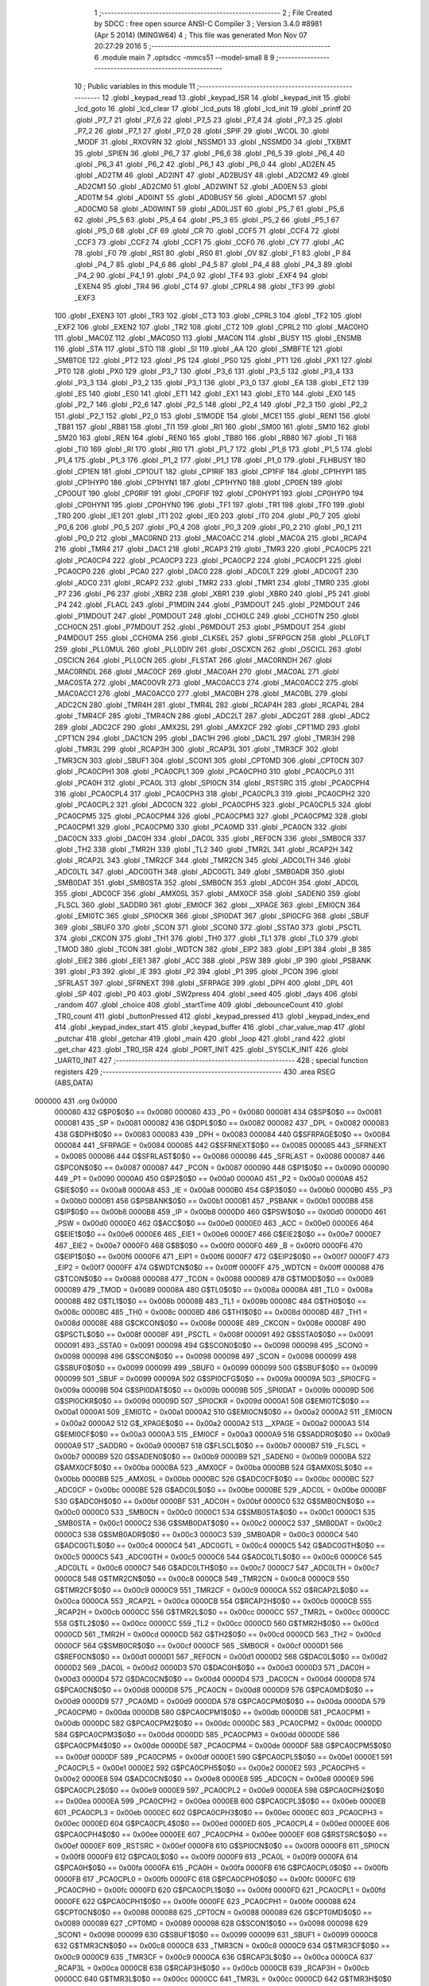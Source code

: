                                       1 ;--------------------------------------------------------
                                      2 ; File Created by SDCC : free open source ANSI-C Compiler
                                      3 ; Version 3.4.0 #8981 (Apr  5 2014) (MINGW64)
                                      4 ; This file was generated Mon Nov 07 20:27:29 2016
                                      5 ;--------------------------------------------------------
                                      6 	.module main
                                      7 	.optsdcc -mmcs51 --model-small
                                      8 	
                                      9 ;--------------------------------------------------------
                                     10 ; Public variables in this module
                                     11 ;--------------------------------------------------------
                                     12 	.globl _keypad_read
                                     13 	.globl _keypad_ISR
                                     14 	.globl _keypad_init
                                     15 	.globl _lcd_goto
                                     16 	.globl _lcd_clear
                                     17 	.globl _lcd_puts
                                     18 	.globl _lcd_init
                                     19 	.globl _printf
                                     20 	.globl _P7_7
                                     21 	.globl _P7_6
                                     22 	.globl _P7_5
                                     23 	.globl _P7_4
                                     24 	.globl _P7_3
                                     25 	.globl _P7_2
                                     26 	.globl _P7_1
                                     27 	.globl _P7_0
                                     28 	.globl _SPIF
                                     29 	.globl _WCOL
                                     30 	.globl _MODF
                                     31 	.globl _RXOVRN
                                     32 	.globl _NSSMD1
                                     33 	.globl _NSSMD0
                                     34 	.globl _TXBMT
                                     35 	.globl _SPIEN
                                     36 	.globl _P6_7
                                     37 	.globl _P6_6
                                     38 	.globl _P6_5
                                     39 	.globl _P6_4
                                     40 	.globl _P6_3
                                     41 	.globl _P6_2
                                     42 	.globl _P6_1
                                     43 	.globl _P6_0
                                     44 	.globl _AD2EN
                                     45 	.globl _AD2TM
                                     46 	.globl _AD2INT
                                     47 	.globl _AD2BUSY
                                     48 	.globl _AD2CM2
                                     49 	.globl _AD2CM1
                                     50 	.globl _AD2CM0
                                     51 	.globl _AD2WINT
                                     52 	.globl _AD0EN
                                     53 	.globl _AD0TM
                                     54 	.globl _AD0INT
                                     55 	.globl _AD0BUSY
                                     56 	.globl _AD0CM1
                                     57 	.globl _AD0CM0
                                     58 	.globl _AD0WINT
                                     59 	.globl _AD0LJST
                                     60 	.globl _P5_7
                                     61 	.globl _P5_6
                                     62 	.globl _P5_5
                                     63 	.globl _P5_4
                                     64 	.globl _P5_3
                                     65 	.globl _P5_2
                                     66 	.globl _P5_1
                                     67 	.globl _P5_0
                                     68 	.globl _CF
                                     69 	.globl _CR
                                     70 	.globl _CCF5
                                     71 	.globl _CCF4
                                     72 	.globl _CCF3
                                     73 	.globl _CCF2
                                     74 	.globl _CCF1
                                     75 	.globl _CCF0
                                     76 	.globl _CY
                                     77 	.globl _AC
                                     78 	.globl _F0
                                     79 	.globl _RS1
                                     80 	.globl _RS0
                                     81 	.globl _OV
                                     82 	.globl _F1
                                     83 	.globl _P
                                     84 	.globl _P4_7
                                     85 	.globl _P4_6
                                     86 	.globl _P4_5
                                     87 	.globl _P4_4
                                     88 	.globl _P4_3
                                     89 	.globl _P4_2
                                     90 	.globl _P4_1
                                     91 	.globl _P4_0
                                     92 	.globl _TF4
                                     93 	.globl _EXF4
                                     94 	.globl _EXEN4
                                     95 	.globl _TR4
                                     96 	.globl _CT4
                                     97 	.globl _CPRL4
                                     98 	.globl _TF3
                                     99 	.globl _EXF3
                                    100 	.globl _EXEN3
                                    101 	.globl _TR3
                                    102 	.globl _CT3
                                    103 	.globl _CPRL3
                                    104 	.globl _TF2
                                    105 	.globl _EXF2
                                    106 	.globl _EXEN2
                                    107 	.globl _TR2
                                    108 	.globl _CT2
                                    109 	.globl _CPRL2
                                    110 	.globl _MAC0HO
                                    111 	.globl _MAC0Z
                                    112 	.globl _MAC0SO
                                    113 	.globl _MAC0N
                                    114 	.globl _BUSY
                                    115 	.globl _ENSMB
                                    116 	.globl _STA
                                    117 	.globl _STO
                                    118 	.globl _SI
                                    119 	.globl _AA
                                    120 	.globl _SMBFTE
                                    121 	.globl _SMBTOE
                                    122 	.globl _PT2
                                    123 	.globl _PS
                                    124 	.globl _PS0
                                    125 	.globl _PT1
                                    126 	.globl _PX1
                                    127 	.globl _PT0
                                    128 	.globl _PX0
                                    129 	.globl _P3_7
                                    130 	.globl _P3_6
                                    131 	.globl _P3_5
                                    132 	.globl _P3_4
                                    133 	.globl _P3_3
                                    134 	.globl _P3_2
                                    135 	.globl _P3_1
                                    136 	.globl _P3_0
                                    137 	.globl _EA
                                    138 	.globl _ET2
                                    139 	.globl _ES
                                    140 	.globl _ES0
                                    141 	.globl _ET1
                                    142 	.globl _EX1
                                    143 	.globl _ET0
                                    144 	.globl _EX0
                                    145 	.globl _P2_7
                                    146 	.globl _P2_6
                                    147 	.globl _P2_5
                                    148 	.globl _P2_4
                                    149 	.globl _P2_3
                                    150 	.globl _P2_2
                                    151 	.globl _P2_1
                                    152 	.globl _P2_0
                                    153 	.globl _S1MODE
                                    154 	.globl _MCE1
                                    155 	.globl _REN1
                                    156 	.globl _TB81
                                    157 	.globl _RB81
                                    158 	.globl _TI1
                                    159 	.globl _RI1
                                    160 	.globl _SM00
                                    161 	.globl _SM10
                                    162 	.globl _SM20
                                    163 	.globl _REN
                                    164 	.globl _REN0
                                    165 	.globl _TB80
                                    166 	.globl _RB80
                                    167 	.globl _TI
                                    168 	.globl _TI0
                                    169 	.globl _RI
                                    170 	.globl _RI0
                                    171 	.globl _P1_7
                                    172 	.globl _P1_6
                                    173 	.globl _P1_5
                                    174 	.globl _P1_4
                                    175 	.globl _P1_3
                                    176 	.globl _P1_2
                                    177 	.globl _P1_1
                                    178 	.globl _P1_0
                                    179 	.globl _FLHBUSY
                                    180 	.globl _CP1EN
                                    181 	.globl _CP1OUT
                                    182 	.globl _CP1RIF
                                    183 	.globl _CP1FIF
                                    184 	.globl _CP1HYP1
                                    185 	.globl _CP1HYP0
                                    186 	.globl _CP1HYN1
                                    187 	.globl _CP1HYN0
                                    188 	.globl _CP0EN
                                    189 	.globl _CP0OUT
                                    190 	.globl _CP0RIF
                                    191 	.globl _CP0FIF
                                    192 	.globl _CP0HYP1
                                    193 	.globl _CP0HYP0
                                    194 	.globl _CP0HYN1
                                    195 	.globl _CP0HYN0
                                    196 	.globl _TF1
                                    197 	.globl _TR1
                                    198 	.globl _TF0
                                    199 	.globl _TR0
                                    200 	.globl _IE1
                                    201 	.globl _IT1
                                    202 	.globl _IE0
                                    203 	.globl _IT0
                                    204 	.globl _P0_7
                                    205 	.globl _P0_6
                                    206 	.globl _P0_5
                                    207 	.globl _P0_4
                                    208 	.globl _P0_3
                                    209 	.globl _P0_2
                                    210 	.globl _P0_1
                                    211 	.globl _P0_0
                                    212 	.globl _MAC0RND
                                    213 	.globl _MAC0ACC
                                    214 	.globl _MAC0A
                                    215 	.globl _RCAP4
                                    216 	.globl _TMR4
                                    217 	.globl _DAC1
                                    218 	.globl _RCAP3
                                    219 	.globl _TMR3
                                    220 	.globl _PCA0CP5
                                    221 	.globl _PCA0CP4
                                    222 	.globl _PCA0CP3
                                    223 	.globl _PCA0CP2
                                    224 	.globl _PCA0CP1
                                    225 	.globl _PCA0CP0
                                    226 	.globl _PCA0
                                    227 	.globl _DAC0
                                    228 	.globl _ADC0LT
                                    229 	.globl _ADC0GT
                                    230 	.globl _ADC0
                                    231 	.globl _RCAP2
                                    232 	.globl _TMR2
                                    233 	.globl _TMR1
                                    234 	.globl _TMR0
                                    235 	.globl _P7
                                    236 	.globl _P6
                                    237 	.globl _XBR2
                                    238 	.globl _XBR1
                                    239 	.globl _XBR0
                                    240 	.globl _P5
                                    241 	.globl _P4
                                    242 	.globl _FLACL
                                    243 	.globl _P1MDIN
                                    244 	.globl _P3MDOUT
                                    245 	.globl _P2MDOUT
                                    246 	.globl _P1MDOUT
                                    247 	.globl _P0MDOUT
                                    248 	.globl _CCH0LC
                                    249 	.globl _CCH0TN
                                    250 	.globl _CCH0CN
                                    251 	.globl _P7MDOUT
                                    252 	.globl _P6MDOUT
                                    253 	.globl _P5MDOUT
                                    254 	.globl _P4MDOUT
                                    255 	.globl _CCH0MA
                                    256 	.globl _CLKSEL
                                    257 	.globl _SFRPGCN
                                    258 	.globl _PLL0FLT
                                    259 	.globl _PLL0MUL
                                    260 	.globl _PLL0DIV
                                    261 	.globl _OSCXCN
                                    262 	.globl _OSCICL
                                    263 	.globl _OSCICN
                                    264 	.globl _PLL0CN
                                    265 	.globl _FLSTAT
                                    266 	.globl _MAC0RNDH
                                    267 	.globl _MAC0RNDL
                                    268 	.globl _MAC0CF
                                    269 	.globl _MAC0AH
                                    270 	.globl _MAC0AL
                                    271 	.globl _MAC0STA
                                    272 	.globl _MAC0OVR
                                    273 	.globl _MAC0ACC3
                                    274 	.globl _MAC0ACC2
                                    275 	.globl _MAC0ACC1
                                    276 	.globl _MAC0ACC0
                                    277 	.globl _MAC0BH
                                    278 	.globl _MAC0BL
                                    279 	.globl _ADC2CN
                                    280 	.globl _TMR4H
                                    281 	.globl _TMR4L
                                    282 	.globl _RCAP4H
                                    283 	.globl _RCAP4L
                                    284 	.globl _TMR4CF
                                    285 	.globl _TMR4CN
                                    286 	.globl _ADC2LT
                                    287 	.globl _ADC2GT
                                    288 	.globl _ADC2
                                    289 	.globl _ADC2CF
                                    290 	.globl _AMX2SL
                                    291 	.globl _AMX2CF
                                    292 	.globl _CPT1MD
                                    293 	.globl _CPT1CN
                                    294 	.globl _DAC1CN
                                    295 	.globl _DAC1H
                                    296 	.globl _DAC1L
                                    297 	.globl _TMR3H
                                    298 	.globl _TMR3L
                                    299 	.globl _RCAP3H
                                    300 	.globl _RCAP3L
                                    301 	.globl _TMR3CF
                                    302 	.globl _TMR3CN
                                    303 	.globl _SBUF1
                                    304 	.globl _SCON1
                                    305 	.globl _CPT0MD
                                    306 	.globl _CPT0CN
                                    307 	.globl _PCA0CPH1
                                    308 	.globl _PCA0CPL1
                                    309 	.globl _PCA0CPH0
                                    310 	.globl _PCA0CPL0
                                    311 	.globl _PCA0H
                                    312 	.globl _PCA0L
                                    313 	.globl _SPI0CN
                                    314 	.globl _RSTSRC
                                    315 	.globl _PCA0CPH4
                                    316 	.globl _PCA0CPL4
                                    317 	.globl _PCA0CPH3
                                    318 	.globl _PCA0CPL3
                                    319 	.globl _PCA0CPH2
                                    320 	.globl _PCA0CPL2
                                    321 	.globl _ADC0CN
                                    322 	.globl _PCA0CPH5
                                    323 	.globl _PCA0CPL5
                                    324 	.globl _PCA0CPM5
                                    325 	.globl _PCA0CPM4
                                    326 	.globl _PCA0CPM3
                                    327 	.globl _PCA0CPM2
                                    328 	.globl _PCA0CPM1
                                    329 	.globl _PCA0CPM0
                                    330 	.globl _PCA0MD
                                    331 	.globl _PCA0CN
                                    332 	.globl _DAC0CN
                                    333 	.globl _DAC0H
                                    334 	.globl _DAC0L
                                    335 	.globl _REF0CN
                                    336 	.globl _SMB0CR
                                    337 	.globl _TH2
                                    338 	.globl _TMR2H
                                    339 	.globl _TL2
                                    340 	.globl _TMR2L
                                    341 	.globl _RCAP2H
                                    342 	.globl _RCAP2L
                                    343 	.globl _TMR2CF
                                    344 	.globl _TMR2CN
                                    345 	.globl _ADC0LTH
                                    346 	.globl _ADC0LTL
                                    347 	.globl _ADC0GTH
                                    348 	.globl _ADC0GTL
                                    349 	.globl _SMB0ADR
                                    350 	.globl _SMB0DAT
                                    351 	.globl _SMB0STA
                                    352 	.globl _SMB0CN
                                    353 	.globl _ADC0H
                                    354 	.globl _ADC0L
                                    355 	.globl _ADC0CF
                                    356 	.globl _AMX0SL
                                    357 	.globl _AMX0CF
                                    358 	.globl _SADEN0
                                    359 	.globl _FLSCL
                                    360 	.globl _SADDR0
                                    361 	.globl _EMI0CF
                                    362 	.globl __XPAGE
                                    363 	.globl _EMI0CN
                                    364 	.globl _EMI0TC
                                    365 	.globl _SPI0CKR
                                    366 	.globl _SPI0DAT
                                    367 	.globl _SPI0CFG
                                    368 	.globl _SBUF
                                    369 	.globl _SBUF0
                                    370 	.globl _SCON
                                    371 	.globl _SCON0
                                    372 	.globl _SSTA0
                                    373 	.globl _PSCTL
                                    374 	.globl _CKCON
                                    375 	.globl _TH1
                                    376 	.globl _TH0
                                    377 	.globl _TL1
                                    378 	.globl _TL0
                                    379 	.globl _TMOD
                                    380 	.globl _TCON
                                    381 	.globl _WDTCN
                                    382 	.globl _EIP2
                                    383 	.globl _EIP1
                                    384 	.globl _B
                                    385 	.globl _EIE2
                                    386 	.globl _EIE1
                                    387 	.globl _ACC
                                    388 	.globl _PSW
                                    389 	.globl _IP
                                    390 	.globl _PSBANK
                                    391 	.globl _P3
                                    392 	.globl _IE
                                    393 	.globl _P2
                                    394 	.globl _P1
                                    395 	.globl _PCON
                                    396 	.globl _SFRLAST
                                    397 	.globl _SFRNEXT
                                    398 	.globl _SFRPAGE
                                    399 	.globl _DPH
                                    400 	.globl _DPL
                                    401 	.globl _SP
                                    402 	.globl _P0
                                    403 	.globl _SW2press
                                    404 	.globl _seed
                                    405 	.globl _days
                                    406 	.globl _random
                                    407 	.globl _choice
                                    408 	.globl _startTime
                                    409 	.globl _debounceCount
                                    410 	.globl _TR0_count
                                    411 	.globl _buttonPressed
                                    412 	.globl _keypad_pressed
                                    413 	.globl _keypad_index_end
                                    414 	.globl _keypad_index_start
                                    415 	.globl _keypad_buffer
                                    416 	.globl _char_value_map
                                    417 	.globl _putchar
                                    418 	.globl _getchar
                                    419 	.globl _main
                                    420 	.globl _loop
                                    421 	.globl _rand
                                    422 	.globl _get_char
                                    423 	.globl _TR0_ISR
                                    424 	.globl _PORT_INIT
                                    425 	.globl _SYSCLK_INIT
                                    426 	.globl _UART0_INIT
                                    427 ;--------------------------------------------------------
                                    428 ; special function registers
                                    429 ;--------------------------------------------------------
                                    430 	.area RSEG    (ABS,DATA)
      000000                        431 	.org 0x0000
                           000080   432 G$P0$0$0 == 0x0080
                           000080   433 _P0	=	0x0080
                           000081   434 G$SP$0$0 == 0x0081
                           000081   435 _SP	=	0x0081
                           000082   436 G$DPL$0$0 == 0x0082
                           000082   437 _DPL	=	0x0082
                           000083   438 G$DPH$0$0 == 0x0083
                           000083   439 _DPH	=	0x0083
                           000084   440 G$SFRPAGE$0$0 == 0x0084
                           000084   441 _SFRPAGE	=	0x0084
                           000085   442 G$SFRNEXT$0$0 == 0x0085
                           000085   443 _SFRNEXT	=	0x0085
                           000086   444 G$SFRLAST$0$0 == 0x0086
                           000086   445 _SFRLAST	=	0x0086
                           000087   446 G$PCON$0$0 == 0x0087
                           000087   447 _PCON	=	0x0087
                           000090   448 G$P1$0$0 == 0x0090
                           000090   449 _P1	=	0x0090
                           0000A0   450 G$P2$0$0 == 0x00a0
                           0000A0   451 _P2	=	0x00a0
                           0000A8   452 G$IE$0$0 == 0x00a8
                           0000A8   453 _IE	=	0x00a8
                           0000B0   454 G$P3$0$0 == 0x00b0
                           0000B0   455 _P3	=	0x00b0
                           0000B1   456 G$PSBANK$0$0 == 0x00b1
                           0000B1   457 _PSBANK	=	0x00b1
                           0000B8   458 G$IP$0$0 == 0x00b8
                           0000B8   459 _IP	=	0x00b8
                           0000D0   460 G$PSW$0$0 == 0x00d0
                           0000D0   461 _PSW	=	0x00d0
                           0000E0   462 G$ACC$0$0 == 0x00e0
                           0000E0   463 _ACC	=	0x00e0
                           0000E6   464 G$EIE1$0$0 == 0x00e6
                           0000E6   465 _EIE1	=	0x00e6
                           0000E7   466 G$EIE2$0$0 == 0x00e7
                           0000E7   467 _EIE2	=	0x00e7
                           0000F0   468 G$B$0$0 == 0x00f0
                           0000F0   469 _B	=	0x00f0
                           0000F6   470 G$EIP1$0$0 == 0x00f6
                           0000F6   471 _EIP1	=	0x00f6
                           0000F7   472 G$EIP2$0$0 == 0x00f7
                           0000F7   473 _EIP2	=	0x00f7
                           0000FF   474 G$WDTCN$0$0 == 0x00ff
                           0000FF   475 _WDTCN	=	0x00ff
                           000088   476 G$TCON$0$0 == 0x0088
                           000088   477 _TCON	=	0x0088
                           000089   478 G$TMOD$0$0 == 0x0089
                           000089   479 _TMOD	=	0x0089
                           00008A   480 G$TL0$0$0 == 0x008a
                           00008A   481 _TL0	=	0x008a
                           00008B   482 G$TL1$0$0 == 0x008b
                           00008B   483 _TL1	=	0x008b
                           00008C   484 G$TH0$0$0 == 0x008c
                           00008C   485 _TH0	=	0x008c
                           00008D   486 G$TH1$0$0 == 0x008d
                           00008D   487 _TH1	=	0x008d
                           00008E   488 G$CKCON$0$0 == 0x008e
                           00008E   489 _CKCON	=	0x008e
                           00008F   490 G$PSCTL$0$0 == 0x008f
                           00008F   491 _PSCTL	=	0x008f
                           000091   492 G$SSTA0$0$0 == 0x0091
                           000091   493 _SSTA0	=	0x0091
                           000098   494 G$SCON0$0$0 == 0x0098
                           000098   495 _SCON0	=	0x0098
                           000098   496 G$SCON$0$0 == 0x0098
                           000098   497 _SCON	=	0x0098
                           000099   498 G$SBUF0$0$0 == 0x0099
                           000099   499 _SBUF0	=	0x0099
                           000099   500 G$SBUF$0$0 == 0x0099
                           000099   501 _SBUF	=	0x0099
                           00009A   502 G$SPI0CFG$0$0 == 0x009a
                           00009A   503 _SPI0CFG	=	0x009a
                           00009B   504 G$SPI0DAT$0$0 == 0x009b
                           00009B   505 _SPI0DAT	=	0x009b
                           00009D   506 G$SPI0CKR$0$0 == 0x009d
                           00009D   507 _SPI0CKR	=	0x009d
                           0000A1   508 G$EMI0TC$0$0 == 0x00a1
                           0000A1   509 _EMI0TC	=	0x00a1
                           0000A2   510 G$EMI0CN$0$0 == 0x00a2
                           0000A2   511 _EMI0CN	=	0x00a2
                           0000A2   512 G$_XPAGE$0$0 == 0x00a2
                           0000A2   513 __XPAGE	=	0x00a2
                           0000A3   514 G$EMI0CF$0$0 == 0x00a3
                           0000A3   515 _EMI0CF	=	0x00a3
                           0000A9   516 G$SADDR0$0$0 == 0x00a9
                           0000A9   517 _SADDR0	=	0x00a9
                           0000B7   518 G$FLSCL$0$0 == 0x00b7
                           0000B7   519 _FLSCL	=	0x00b7
                           0000B9   520 G$SADEN0$0$0 == 0x00b9
                           0000B9   521 _SADEN0	=	0x00b9
                           0000BA   522 G$AMX0CF$0$0 == 0x00ba
                           0000BA   523 _AMX0CF	=	0x00ba
                           0000BB   524 G$AMX0SL$0$0 == 0x00bb
                           0000BB   525 _AMX0SL	=	0x00bb
                           0000BC   526 G$ADC0CF$0$0 == 0x00bc
                           0000BC   527 _ADC0CF	=	0x00bc
                           0000BE   528 G$ADC0L$0$0 == 0x00be
                           0000BE   529 _ADC0L	=	0x00be
                           0000BF   530 G$ADC0H$0$0 == 0x00bf
                           0000BF   531 _ADC0H	=	0x00bf
                           0000C0   532 G$SMB0CN$0$0 == 0x00c0
                           0000C0   533 _SMB0CN	=	0x00c0
                           0000C1   534 G$SMB0STA$0$0 == 0x00c1
                           0000C1   535 _SMB0STA	=	0x00c1
                           0000C2   536 G$SMB0DAT$0$0 == 0x00c2
                           0000C2   537 _SMB0DAT	=	0x00c2
                           0000C3   538 G$SMB0ADR$0$0 == 0x00c3
                           0000C3   539 _SMB0ADR	=	0x00c3
                           0000C4   540 G$ADC0GTL$0$0 == 0x00c4
                           0000C4   541 _ADC0GTL	=	0x00c4
                           0000C5   542 G$ADC0GTH$0$0 == 0x00c5
                           0000C5   543 _ADC0GTH	=	0x00c5
                           0000C6   544 G$ADC0LTL$0$0 == 0x00c6
                           0000C6   545 _ADC0LTL	=	0x00c6
                           0000C7   546 G$ADC0LTH$0$0 == 0x00c7
                           0000C7   547 _ADC0LTH	=	0x00c7
                           0000C8   548 G$TMR2CN$0$0 == 0x00c8
                           0000C8   549 _TMR2CN	=	0x00c8
                           0000C9   550 G$TMR2CF$0$0 == 0x00c9
                           0000C9   551 _TMR2CF	=	0x00c9
                           0000CA   552 G$RCAP2L$0$0 == 0x00ca
                           0000CA   553 _RCAP2L	=	0x00ca
                           0000CB   554 G$RCAP2H$0$0 == 0x00cb
                           0000CB   555 _RCAP2H	=	0x00cb
                           0000CC   556 G$TMR2L$0$0 == 0x00cc
                           0000CC   557 _TMR2L	=	0x00cc
                           0000CC   558 G$TL2$0$0 == 0x00cc
                           0000CC   559 _TL2	=	0x00cc
                           0000CD   560 G$TMR2H$0$0 == 0x00cd
                           0000CD   561 _TMR2H	=	0x00cd
                           0000CD   562 G$TH2$0$0 == 0x00cd
                           0000CD   563 _TH2	=	0x00cd
                           0000CF   564 G$SMB0CR$0$0 == 0x00cf
                           0000CF   565 _SMB0CR	=	0x00cf
                           0000D1   566 G$REF0CN$0$0 == 0x00d1
                           0000D1   567 _REF0CN	=	0x00d1
                           0000D2   568 G$DAC0L$0$0 == 0x00d2
                           0000D2   569 _DAC0L	=	0x00d2
                           0000D3   570 G$DAC0H$0$0 == 0x00d3
                           0000D3   571 _DAC0H	=	0x00d3
                           0000D4   572 G$DAC0CN$0$0 == 0x00d4
                           0000D4   573 _DAC0CN	=	0x00d4
                           0000D8   574 G$PCA0CN$0$0 == 0x00d8
                           0000D8   575 _PCA0CN	=	0x00d8
                           0000D9   576 G$PCA0MD$0$0 == 0x00d9
                           0000D9   577 _PCA0MD	=	0x00d9
                           0000DA   578 G$PCA0CPM0$0$0 == 0x00da
                           0000DA   579 _PCA0CPM0	=	0x00da
                           0000DB   580 G$PCA0CPM1$0$0 == 0x00db
                           0000DB   581 _PCA0CPM1	=	0x00db
                           0000DC   582 G$PCA0CPM2$0$0 == 0x00dc
                           0000DC   583 _PCA0CPM2	=	0x00dc
                           0000DD   584 G$PCA0CPM3$0$0 == 0x00dd
                           0000DD   585 _PCA0CPM3	=	0x00dd
                           0000DE   586 G$PCA0CPM4$0$0 == 0x00de
                           0000DE   587 _PCA0CPM4	=	0x00de
                           0000DF   588 G$PCA0CPM5$0$0 == 0x00df
                           0000DF   589 _PCA0CPM5	=	0x00df
                           0000E1   590 G$PCA0CPL5$0$0 == 0x00e1
                           0000E1   591 _PCA0CPL5	=	0x00e1
                           0000E2   592 G$PCA0CPH5$0$0 == 0x00e2
                           0000E2   593 _PCA0CPH5	=	0x00e2
                           0000E8   594 G$ADC0CN$0$0 == 0x00e8
                           0000E8   595 _ADC0CN	=	0x00e8
                           0000E9   596 G$PCA0CPL2$0$0 == 0x00e9
                           0000E9   597 _PCA0CPL2	=	0x00e9
                           0000EA   598 G$PCA0CPH2$0$0 == 0x00ea
                           0000EA   599 _PCA0CPH2	=	0x00ea
                           0000EB   600 G$PCA0CPL3$0$0 == 0x00eb
                           0000EB   601 _PCA0CPL3	=	0x00eb
                           0000EC   602 G$PCA0CPH3$0$0 == 0x00ec
                           0000EC   603 _PCA0CPH3	=	0x00ec
                           0000ED   604 G$PCA0CPL4$0$0 == 0x00ed
                           0000ED   605 _PCA0CPL4	=	0x00ed
                           0000EE   606 G$PCA0CPH4$0$0 == 0x00ee
                           0000EE   607 _PCA0CPH4	=	0x00ee
                           0000EF   608 G$RSTSRC$0$0 == 0x00ef
                           0000EF   609 _RSTSRC	=	0x00ef
                           0000F8   610 G$SPI0CN$0$0 == 0x00f8
                           0000F8   611 _SPI0CN	=	0x00f8
                           0000F9   612 G$PCA0L$0$0 == 0x00f9
                           0000F9   613 _PCA0L	=	0x00f9
                           0000FA   614 G$PCA0H$0$0 == 0x00fa
                           0000FA   615 _PCA0H	=	0x00fa
                           0000FB   616 G$PCA0CPL0$0$0 == 0x00fb
                           0000FB   617 _PCA0CPL0	=	0x00fb
                           0000FC   618 G$PCA0CPH0$0$0 == 0x00fc
                           0000FC   619 _PCA0CPH0	=	0x00fc
                           0000FD   620 G$PCA0CPL1$0$0 == 0x00fd
                           0000FD   621 _PCA0CPL1	=	0x00fd
                           0000FE   622 G$PCA0CPH1$0$0 == 0x00fe
                           0000FE   623 _PCA0CPH1	=	0x00fe
                           000088   624 G$CPT0CN$0$0 == 0x0088
                           000088   625 _CPT0CN	=	0x0088
                           000089   626 G$CPT0MD$0$0 == 0x0089
                           000089   627 _CPT0MD	=	0x0089
                           000098   628 G$SCON1$0$0 == 0x0098
                           000098   629 _SCON1	=	0x0098
                           000099   630 G$SBUF1$0$0 == 0x0099
                           000099   631 _SBUF1	=	0x0099
                           0000C8   632 G$TMR3CN$0$0 == 0x00c8
                           0000C8   633 _TMR3CN	=	0x00c8
                           0000C9   634 G$TMR3CF$0$0 == 0x00c9
                           0000C9   635 _TMR3CF	=	0x00c9
                           0000CA   636 G$RCAP3L$0$0 == 0x00ca
                           0000CA   637 _RCAP3L	=	0x00ca
                           0000CB   638 G$RCAP3H$0$0 == 0x00cb
                           0000CB   639 _RCAP3H	=	0x00cb
                           0000CC   640 G$TMR3L$0$0 == 0x00cc
                           0000CC   641 _TMR3L	=	0x00cc
                           0000CD   642 G$TMR3H$0$0 == 0x00cd
                           0000CD   643 _TMR3H	=	0x00cd
                           0000D2   644 G$DAC1L$0$0 == 0x00d2
                           0000D2   645 _DAC1L	=	0x00d2
                           0000D3   646 G$DAC1H$0$0 == 0x00d3
                           0000D3   647 _DAC1H	=	0x00d3
                           0000D4   648 G$DAC1CN$0$0 == 0x00d4
                           0000D4   649 _DAC1CN	=	0x00d4
                           000088   650 G$CPT1CN$0$0 == 0x0088
                           000088   651 _CPT1CN	=	0x0088
                           000089   652 G$CPT1MD$0$0 == 0x0089
                           000089   653 _CPT1MD	=	0x0089
                           0000BA   654 G$AMX2CF$0$0 == 0x00ba
                           0000BA   655 _AMX2CF	=	0x00ba
                           0000BB   656 G$AMX2SL$0$0 == 0x00bb
                           0000BB   657 _AMX2SL	=	0x00bb
                           0000BC   658 G$ADC2CF$0$0 == 0x00bc
                           0000BC   659 _ADC2CF	=	0x00bc
                           0000BE   660 G$ADC2$0$0 == 0x00be
                           0000BE   661 _ADC2	=	0x00be
                           0000C4   662 G$ADC2GT$0$0 == 0x00c4
                           0000C4   663 _ADC2GT	=	0x00c4
                           0000C6   664 G$ADC2LT$0$0 == 0x00c6
                           0000C6   665 _ADC2LT	=	0x00c6
                           0000C8   666 G$TMR4CN$0$0 == 0x00c8
                           0000C8   667 _TMR4CN	=	0x00c8
                           0000C9   668 G$TMR4CF$0$0 == 0x00c9
                           0000C9   669 _TMR4CF	=	0x00c9
                           0000CA   670 G$RCAP4L$0$0 == 0x00ca
                           0000CA   671 _RCAP4L	=	0x00ca
                           0000CB   672 G$RCAP4H$0$0 == 0x00cb
                           0000CB   673 _RCAP4H	=	0x00cb
                           0000CC   674 G$TMR4L$0$0 == 0x00cc
                           0000CC   675 _TMR4L	=	0x00cc
                           0000CD   676 G$TMR4H$0$0 == 0x00cd
                           0000CD   677 _TMR4H	=	0x00cd
                           0000E8   678 G$ADC2CN$0$0 == 0x00e8
                           0000E8   679 _ADC2CN	=	0x00e8
                           000091   680 G$MAC0BL$0$0 == 0x0091
                           000091   681 _MAC0BL	=	0x0091
                           000092   682 G$MAC0BH$0$0 == 0x0092
                           000092   683 _MAC0BH	=	0x0092
                           000093   684 G$MAC0ACC0$0$0 == 0x0093
                           000093   685 _MAC0ACC0	=	0x0093
                           000094   686 G$MAC0ACC1$0$0 == 0x0094
                           000094   687 _MAC0ACC1	=	0x0094
                           000095   688 G$MAC0ACC2$0$0 == 0x0095
                           000095   689 _MAC0ACC2	=	0x0095
                           000096   690 G$MAC0ACC3$0$0 == 0x0096
                           000096   691 _MAC0ACC3	=	0x0096
                           000097   692 G$MAC0OVR$0$0 == 0x0097
                           000097   693 _MAC0OVR	=	0x0097
                           0000C0   694 G$MAC0STA$0$0 == 0x00c0
                           0000C0   695 _MAC0STA	=	0x00c0
                           0000C1   696 G$MAC0AL$0$0 == 0x00c1
                           0000C1   697 _MAC0AL	=	0x00c1
                           0000C2   698 G$MAC0AH$0$0 == 0x00c2
                           0000C2   699 _MAC0AH	=	0x00c2
                           0000C3   700 G$MAC0CF$0$0 == 0x00c3
                           0000C3   701 _MAC0CF	=	0x00c3
                           0000CE   702 G$MAC0RNDL$0$0 == 0x00ce
                           0000CE   703 _MAC0RNDL	=	0x00ce
                           0000CF   704 G$MAC0RNDH$0$0 == 0x00cf
                           0000CF   705 _MAC0RNDH	=	0x00cf
                           000088   706 G$FLSTAT$0$0 == 0x0088
                           000088   707 _FLSTAT	=	0x0088
                           000089   708 G$PLL0CN$0$0 == 0x0089
                           000089   709 _PLL0CN	=	0x0089
                           00008A   710 G$OSCICN$0$0 == 0x008a
                           00008A   711 _OSCICN	=	0x008a
                           00008B   712 G$OSCICL$0$0 == 0x008b
                           00008B   713 _OSCICL	=	0x008b
                           00008C   714 G$OSCXCN$0$0 == 0x008c
                           00008C   715 _OSCXCN	=	0x008c
                           00008D   716 G$PLL0DIV$0$0 == 0x008d
                           00008D   717 _PLL0DIV	=	0x008d
                           00008E   718 G$PLL0MUL$0$0 == 0x008e
                           00008E   719 _PLL0MUL	=	0x008e
                           00008F   720 G$PLL0FLT$0$0 == 0x008f
                           00008F   721 _PLL0FLT	=	0x008f
                           000096   722 G$SFRPGCN$0$0 == 0x0096
                           000096   723 _SFRPGCN	=	0x0096
                           000097   724 G$CLKSEL$0$0 == 0x0097
                           000097   725 _CLKSEL	=	0x0097
                           00009A   726 G$CCH0MA$0$0 == 0x009a
                           00009A   727 _CCH0MA	=	0x009a
                           00009C   728 G$P4MDOUT$0$0 == 0x009c
                           00009C   729 _P4MDOUT	=	0x009c
                           00009D   730 G$P5MDOUT$0$0 == 0x009d
                           00009D   731 _P5MDOUT	=	0x009d
                           00009E   732 G$P6MDOUT$0$0 == 0x009e
                           00009E   733 _P6MDOUT	=	0x009e
                           00009F   734 G$P7MDOUT$0$0 == 0x009f
                           00009F   735 _P7MDOUT	=	0x009f
                           0000A1   736 G$CCH0CN$0$0 == 0x00a1
                           0000A1   737 _CCH0CN	=	0x00a1
                           0000A2   738 G$CCH0TN$0$0 == 0x00a2
                           0000A2   739 _CCH0TN	=	0x00a2
                           0000A3   740 G$CCH0LC$0$0 == 0x00a3
                           0000A3   741 _CCH0LC	=	0x00a3
                           0000A4   742 G$P0MDOUT$0$0 == 0x00a4
                           0000A4   743 _P0MDOUT	=	0x00a4
                           0000A5   744 G$P1MDOUT$0$0 == 0x00a5
                           0000A5   745 _P1MDOUT	=	0x00a5
                           0000A6   746 G$P2MDOUT$0$0 == 0x00a6
                           0000A6   747 _P2MDOUT	=	0x00a6
                           0000A7   748 G$P3MDOUT$0$0 == 0x00a7
                           0000A7   749 _P3MDOUT	=	0x00a7
                           0000AD   750 G$P1MDIN$0$0 == 0x00ad
                           0000AD   751 _P1MDIN	=	0x00ad
                           0000B7   752 G$FLACL$0$0 == 0x00b7
                           0000B7   753 _FLACL	=	0x00b7
                           0000C8   754 G$P4$0$0 == 0x00c8
                           0000C8   755 _P4	=	0x00c8
                           0000D8   756 G$P5$0$0 == 0x00d8
                           0000D8   757 _P5	=	0x00d8
                           0000E1   758 G$XBR0$0$0 == 0x00e1
                           0000E1   759 _XBR0	=	0x00e1
                           0000E2   760 G$XBR1$0$0 == 0x00e2
                           0000E2   761 _XBR1	=	0x00e2
                           0000E3   762 G$XBR2$0$0 == 0x00e3
                           0000E3   763 _XBR2	=	0x00e3
                           0000E8   764 G$P6$0$0 == 0x00e8
                           0000E8   765 _P6	=	0x00e8
                           0000F8   766 G$P7$0$0 == 0x00f8
                           0000F8   767 _P7	=	0x00f8
                           008C8A   768 G$TMR0$0$0 == 0x8c8a
                           008C8A   769 _TMR0	=	0x8c8a
                           008D8B   770 G$TMR1$0$0 == 0x8d8b
                           008D8B   771 _TMR1	=	0x8d8b
                           00CDCC   772 G$TMR2$0$0 == 0xcdcc
                           00CDCC   773 _TMR2	=	0xcdcc
                           00CBCA   774 G$RCAP2$0$0 == 0xcbca
                           00CBCA   775 _RCAP2	=	0xcbca
                           00BFBE   776 G$ADC0$0$0 == 0xbfbe
                           00BFBE   777 _ADC0	=	0xbfbe
                           00C5C4   778 G$ADC0GT$0$0 == 0xc5c4
                           00C5C4   779 _ADC0GT	=	0xc5c4
                           00C7C6   780 G$ADC0LT$0$0 == 0xc7c6
                           00C7C6   781 _ADC0LT	=	0xc7c6
                           00D3D2   782 G$DAC0$0$0 == 0xd3d2
                           00D3D2   783 _DAC0	=	0xd3d2
                           00FAF9   784 G$PCA0$0$0 == 0xfaf9
                           00FAF9   785 _PCA0	=	0xfaf9
                           00FCFB   786 G$PCA0CP0$0$0 == 0xfcfb
                           00FCFB   787 _PCA0CP0	=	0xfcfb
                           00FEFD   788 G$PCA0CP1$0$0 == 0xfefd
                           00FEFD   789 _PCA0CP1	=	0xfefd
                           00EAE9   790 G$PCA0CP2$0$0 == 0xeae9
                           00EAE9   791 _PCA0CP2	=	0xeae9
                           00ECEB   792 G$PCA0CP3$0$0 == 0xeceb
                           00ECEB   793 _PCA0CP3	=	0xeceb
                           00EEED   794 G$PCA0CP4$0$0 == 0xeeed
                           00EEED   795 _PCA0CP4	=	0xeeed
                           00E2E1   796 G$PCA0CP5$0$0 == 0xe2e1
                           00E2E1   797 _PCA0CP5	=	0xe2e1
                           00CDCC   798 G$TMR3$0$0 == 0xcdcc
                           00CDCC   799 _TMR3	=	0xcdcc
                           00CBCA   800 G$RCAP3$0$0 == 0xcbca
                           00CBCA   801 _RCAP3	=	0xcbca
                           00D3D2   802 G$DAC1$0$0 == 0xd3d2
                           00D3D2   803 _DAC1	=	0xd3d2
                           00CDCC   804 G$TMR4$0$0 == 0xcdcc
                           00CDCC   805 _TMR4	=	0xcdcc
                           00CBCA   806 G$RCAP4$0$0 == 0xcbca
                           00CBCA   807 _RCAP4	=	0xcbca
                           00C2C1   808 G$MAC0A$0$0 == 0xc2c1
                           00C2C1   809 _MAC0A	=	0xc2c1
                           96959493   810 G$MAC0ACC$0$0 == 0x96959493
                           96959493   811 _MAC0ACC	=	0x96959493
                           00CFCE   812 G$MAC0RND$0$0 == 0xcfce
                           00CFCE   813 _MAC0RND	=	0xcfce
                                    814 ;--------------------------------------------------------
                                    815 ; special function bits
                                    816 ;--------------------------------------------------------
                                    817 	.area RSEG    (ABS,DATA)
      000000                        818 	.org 0x0000
                           000080   819 G$P0_0$0$0 == 0x0080
                           000080   820 _P0_0	=	0x0080
                           000081   821 G$P0_1$0$0 == 0x0081
                           000081   822 _P0_1	=	0x0081
                           000082   823 G$P0_2$0$0 == 0x0082
                           000082   824 _P0_2	=	0x0082
                           000083   825 G$P0_3$0$0 == 0x0083
                           000083   826 _P0_3	=	0x0083
                           000084   827 G$P0_4$0$0 == 0x0084
                           000084   828 _P0_4	=	0x0084
                           000085   829 G$P0_5$0$0 == 0x0085
                           000085   830 _P0_5	=	0x0085
                           000086   831 G$P0_6$0$0 == 0x0086
                           000086   832 _P0_6	=	0x0086
                           000087   833 G$P0_7$0$0 == 0x0087
                           000087   834 _P0_7	=	0x0087
                           000088   835 G$IT0$0$0 == 0x0088
                           000088   836 _IT0	=	0x0088
                           000089   837 G$IE0$0$0 == 0x0089
                           000089   838 _IE0	=	0x0089
                           00008A   839 G$IT1$0$0 == 0x008a
                           00008A   840 _IT1	=	0x008a
                           00008B   841 G$IE1$0$0 == 0x008b
                           00008B   842 _IE1	=	0x008b
                           00008C   843 G$TR0$0$0 == 0x008c
                           00008C   844 _TR0	=	0x008c
                           00008D   845 G$TF0$0$0 == 0x008d
                           00008D   846 _TF0	=	0x008d
                           00008E   847 G$TR1$0$0 == 0x008e
                           00008E   848 _TR1	=	0x008e
                           00008F   849 G$TF1$0$0 == 0x008f
                           00008F   850 _TF1	=	0x008f
                           000088   851 G$CP0HYN0$0$0 == 0x0088
                           000088   852 _CP0HYN0	=	0x0088
                           000089   853 G$CP0HYN1$0$0 == 0x0089
                           000089   854 _CP0HYN1	=	0x0089
                           00008A   855 G$CP0HYP0$0$0 == 0x008a
                           00008A   856 _CP0HYP0	=	0x008a
                           00008B   857 G$CP0HYP1$0$0 == 0x008b
                           00008B   858 _CP0HYP1	=	0x008b
                           00008C   859 G$CP0FIF$0$0 == 0x008c
                           00008C   860 _CP0FIF	=	0x008c
                           00008D   861 G$CP0RIF$0$0 == 0x008d
                           00008D   862 _CP0RIF	=	0x008d
                           00008E   863 G$CP0OUT$0$0 == 0x008e
                           00008E   864 _CP0OUT	=	0x008e
                           00008F   865 G$CP0EN$0$0 == 0x008f
                           00008F   866 _CP0EN	=	0x008f
                           000088   867 G$CP1HYN0$0$0 == 0x0088
                           000088   868 _CP1HYN0	=	0x0088
                           000089   869 G$CP1HYN1$0$0 == 0x0089
                           000089   870 _CP1HYN1	=	0x0089
                           00008A   871 G$CP1HYP0$0$0 == 0x008a
                           00008A   872 _CP1HYP0	=	0x008a
                           00008B   873 G$CP1HYP1$0$0 == 0x008b
                           00008B   874 _CP1HYP1	=	0x008b
                           00008C   875 G$CP1FIF$0$0 == 0x008c
                           00008C   876 _CP1FIF	=	0x008c
                           00008D   877 G$CP1RIF$0$0 == 0x008d
                           00008D   878 _CP1RIF	=	0x008d
                           00008E   879 G$CP1OUT$0$0 == 0x008e
                           00008E   880 _CP1OUT	=	0x008e
                           00008F   881 G$CP1EN$0$0 == 0x008f
                           00008F   882 _CP1EN	=	0x008f
                           000088   883 G$FLHBUSY$0$0 == 0x0088
                           000088   884 _FLHBUSY	=	0x0088
                           000090   885 G$P1_0$0$0 == 0x0090
                           000090   886 _P1_0	=	0x0090
                           000091   887 G$P1_1$0$0 == 0x0091
                           000091   888 _P1_1	=	0x0091
                           000092   889 G$P1_2$0$0 == 0x0092
                           000092   890 _P1_2	=	0x0092
                           000093   891 G$P1_3$0$0 == 0x0093
                           000093   892 _P1_3	=	0x0093
                           000094   893 G$P1_4$0$0 == 0x0094
                           000094   894 _P1_4	=	0x0094
                           000095   895 G$P1_5$0$0 == 0x0095
                           000095   896 _P1_5	=	0x0095
                           000096   897 G$P1_6$0$0 == 0x0096
                           000096   898 _P1_6	=	0x0096
                           000097   899 G$P1_7$0$0 == 0x0097
                           000097   900 _P1_7	=	0x0097
                           000098   901 G$RI0$0$0 == 0x0098
                           000098   902 _RI0	=	0x0098
                           000098   903 G$RI$0$0 == 0x0098
                           000098   904 _RI	=	0x0098
                           000099   905 G$TI0$0$0 == 0x0099
                           000099   906 _TI0	=	0x0099
                           000099   907 G$TI$0$0 == 0x0099
                           000099   908 _TI	=	0x0099
                           00009A   909 G$RB80$0$0 == 0x009a
                           00009A   910 _RB80	=	0x009a
                           00009B   911 G$TB80$0$0 == 0x009b
                           00009B   912 _TB80	=	0x009b
                           00009C   913 G$REN0$0$0 == 0x009c
                           00009C   914 _REN0	=	0x009c
                           00009C   915 G$REN$0$0 == 0x009c
                           00009C   916 _REN	=	0x009c
                           00009D   917 G$SM20$0$0 == 0x009d
                           00009D   918 _SM20	=	0x009d
                           00009E   919 G$SM10$0$0 == 0x009e
                           00009E   920 _SM10	=	0x009e
                           00009F   921 G$SM00$0$0 == 0x009f
                           00009F   922 _SM00	=	0x009f
                           000098   923 G$RI1$0$0 == 0x0098
                           000098   924 _RI1	=	0x0098
                           000099   925 G$TI1$0$0 == 0x0099
                           000099   926 _TI1	=	0x0099
                           00009A   927 G$RB81$0$0 == 0x009a
                           00009A   928 _RB81	=	0x009a
                           00009B   929 G$TB81$0$0 == 0x009b
                           00009B   930 _TB81	=	0x009b
                           00009C   931 G$REN1$0$0 == 0x009c
                           00009C   932 _REN1	=	0x009c
                           00009D   933 G$MCE1$0$0 == 0x009d
                           00009D   934 _MCE1	=	0x009d
                           00009F   935 G$S1MODE$0$0 == 0x009f
                           00009F   936 _S1MODE	=	0x009f
                           0000A0   937 G$P2_0$0$0 == 0x00a0
                           0000A0   938 _P2_0	=	0x00a0
                           0000A1   939 G$P2_1$0$0 == 0x00a1
                           0000A1   940 _P2_1	=	0x00a1
                           0000A2   941 G$P2_2$0$0 == 0x00a2
                           0000A2   942 _P2_2	=	0x00a2
                           0000A3   943 G$P2_3$0$0 == 0x00a3
                           0000A3   944 _P2_3	=	0x00a3
                           0000A4   945 G$P2_4$0$0 == 0x00a4
                           0000A4   946 _P2_4	=	0x00a4
                           0000A5   947 G$P2_5$0$0 == 0x00a5
                           0000A5   948 _P2_5	=	0x00a5
                           0000A6   949 G$P2_6$0$0 == 0x00a6
                           0000A6   950 _P2_6	=	0x00a6
                           0000A7   951 G$P2_7$0$0 == 0x00a7
                           0000A7   952 _P2_7	=	0x00a7
                           0000A8   953 G$EX0$0$0 == 0x00a8
                           0000A8   954 _EX0	=	0x00a8
                           0000A9   955 G$ET0$0$0 == 0x00a9
                           0000A9   956 _ET0	=	0x00a9
                           0000AA   957 G$EX1$0$0 == 0x00aa
                           0000AA   958 _EX1	=	0x00aa
                           0000AB   959 G$ET1$0$0 == 0x00ab
                           0000AB   960 _ET1	=	0x00ab
                           0000AC   961 G$ES0$0$0 == 0x00ac
                           0000AC   962 _ES0	=	0x00ac
                           0000AC   963 G$ES$0$0 == 0x00ac
                           0000AC   964 _ES	=	0x00ac
                           0000AD   965 G$ET2$0$0 == 0x00ad
                           0000AD   966 _ET2	=	0x00ad
                           0000AF   967 G$EA$0$0 == 0x00af
                           0000AF   968 _EA	=	0x00af
                           0000B0   969 G$P3_0$0$0 == 0x00b0
                           0000B0   970 _P3_0	=	0x00b0
                           0000B1   971 G$P3_1$0$0 == 0x00b1
                           0000B1   972 _P3_1	=	0x00b1
                           0000B2   973 G$P3_2$0$0 == 0x00b2
                           0000B2   974 _P3_2	=	0x00b2
                           0000B3   975 G$P3_3$0$0 == 0x00b3
                           0000B3   976 _P3_3	=	0x00b3
                           0000B4   977 G$P3_4$0$0 == 0x00b4
                           0000B4   978 _P3_4	=	0x00b4
                           0000B5   979 G$P3_5$0$0 == 0x00b5
                           0000B5   980 _P3_5	=	0x00b5
                           0000B6   981 G$P3_6$0$0 == 0x00b6
                           0000B6   982 _P3_6	=	0x00b6
                           0000B7   983 G$P3_7$0$0 == 0x00b7
                           0000B7   984 _P3_7	=	0x00b7
                           0000B8   985 G$PX0$0$0 == 0x00b8
                           0000B8   986 _PX0	=	0x00b8
                           0000B9   987 G$PT0$0$0 == 0x00b9
                           0000B9   988 _PT0	=	0x00b9
                           0000BA   989 G$PX1$0$0 == 0x00ba
                           0000BA   990 _PX1	=	0x00ba
                           0000BB   991 G$PT1$0$0 == 0x00bb
                           0000BB   992 _PT1	=	0x00bb
                           0000BC   993 G$PS0$0$0 == 0x00bc
                           0000BC   994 _PS0	=	0x00bc
                           0000BC   995 G$PS$0$0 == 0x00bc
                           0000BC   996 _PS	=	0x00bc
                           0000BD   997 G$PT2$0$0 == 0x00bd
                           0000BD   998 _PT2	=	0x00bd
                           0000C0   999 G$SMBTOE$0$0 == 0x00c0
                           0000C0  1000 _SMBTOE	=	0x00c0
                           0000C1  1001 G$SMBFTE$0$0 == 0x00c1
                           0000C1  1002 _SMBFTE	=	0x00c1
                           0000C2  1003 G$AA$0$0 == 0x00c2
                           0000C2  1004 _AA	=	0x00c2
                           0000C3  1005 G$SI$0$0 == 0x00c3
                           0000C3  1006 _SI	=	0x00c3
                           0000C4  1007 G$STO$0$0 == 0x00c4
                           0000C4  1008 _STO	=	0x00c4
                           0000C5  1009 G$STA$0$0 == 0x00c5
                           0000C5  1010 _STA	=	0x00c5
                           0000C6  1011 G$ENSMB$0$0 == 0x00c6
                           0000C6  1012 _ENSMB	=	0x00c6
                           0000C7  1013 G$BUSY$0$0 == 0x00c7
                           0000C7  1014 _BUSY	=	0x00c7
                           0000C0  1015 G$MAC0N$0$0 == 0x00c0
                           0000C0  1016 _MAC0N	=	0x00c0
                           0000C1  1017 G$MAC0SO$0$0 == 0x00c1
                           0000C1  1018 _MAC0SO	=	0x00c1
                           0000C2  1019 G$MAC0Z$0$0 == 0x00c2
                           0000C2  1020 _MAC0Z	=	0x00c2
                           0000C3  1021 G$MAC0HO$0$0 == 0x00c3
                           0000C3  1022 _MAC0HO	=	0x00c3
                           0000C8  1023 G$CPRL2$0$0 == 0x00c8
                           0000C8  1024 _CPRL2	=	0x00c8
                           0000C9  1025 G$CT2$0$0 == 0x00c9
                           0000C9  1026 _CT2	=	0x00c9
                           0000CA  1027 G$TR2$0$0 == 0x00ca
                           0000CA  1028 _TR2	=	0x00ca
                           0000CB  1029 G$EXEN2$0$0 == 0x00cb
                           0000CB  1030 _EXEN2	=	0x00cb
                           0000CE  1031 G$EXF2$0$0 == 0x00ce
                           0000CE  1032 _EXF2	=	0x00ce
                           0000CF  1033 G$TF2$0$0 == 0x00cf
                           0000CF  1034 _TF2	=	0x00cf
                           0000C8  1035 G$CPRL3$0$0 == 0x00c8
                           0000C8  1036 _CPRL3	=	0x00c8
                           0000C9  1037 G$CT3$0$0 == 0x00c9
                           0000C9  1038 _CT3	=	0x00c9
                           0000CA  1039 G$TR3$0$0 == 0x00ca
                           0000CA  1040 _TR3	=	0x00ca
                           0000CB  1041 G$EXEN3$0$0 == 0x00cb
                           0000CB  1042 _EXEN3	=	0x00cb
                           0000CE  1043 G$EXF3$0$0 == 0x00ce
                           0000CE  1044 _EXF3	=	0x00ce
                           0000CF  1045 G$TF3$0$0 == 0x00cf
                           0000CF  1046 _TF3	=	0x00cf
                           0000C8  1047 G$CPRL4$0$0 == 0x00c8
                           0000C8  1048 _CPRL4	=	0x00c8
                           0000C9  1049 G$CT4$0$0 == 0x00c9
                           0000C9  1050 _CT4	=	0x00c9
                           0000CA  1051 G$TR4$0$0 == 0x00ca
                           0000CA  1052 _TR4	=	0x00ca
                           0000CB  1053 G$EXEN4$0$0 == 0x00cb
                           0000CB  1054 _EXEN4	=	0x00cb
                           0000CE  1055 G$EXF4$0$0 == 0x00ce
                           0000CE  1056 _EXF4	=	0x00ce
                           0000CF  1057 G$TF4$0$0 == 0x00cf
                           0000CF  1058 _TF4	=	0x00cf
                           0000C8  1059 G$P4_0$0$0 == 0x00c8
                           0000C8  1060 _P4_0	=	0x00c8
                           0000C9  1061 G$P4_1$0$0 == 0x00c9
                           0000C9  1062 _P4_1	=	0x00c9
                           0000CA  1063 G$P4_2$0$0 == 0x00ca
                           0000CA  1064 _P4_2	=	0x00ca
                           0000CB  1065 G$P4_3$0$0 == 0x00cb
                           0000CB  1066 _P4_3	=	0x00cb
                           0000CC  1067 G$P4_4$0$0 == 0x00cc
                           0000CC  1068 _P4_4	=	0x00cc
                           0000CD  1069 G$P4_5$0$0 == 0x00cd
                           0000CD  1070 _P4_5	=	0x00cd
                           0000CE  1071 G$P4_6$0$0 == 0x00ce
                           0000CE  1072 _P4_6	=	0x00ce
                           0000CF  1073 G$P4_7$0$0 == 0x00cf
                           0000CF  1074 _P4_7	=	0x00cf
                           0000D0  1075 G$P$0$0 == 0x00d0
                           0000D0  1076 _P	=	0x00d0
                           0000D1  1077 G$F1$0$0 == 0x00d1
                           0000D1  1078 _F1	=	0x00d1
                           0000D2  1079 G$OV$0$0 == 0x00d2
                           0000D2  1080 _OV	=	0x00d2
                           0000D3  1081 G$RS0$0$0 == 0x00d3
                           0000D3  1082 _RS0	=	0x00d3
                           0000D4  1083 G$RS1$0$0 == 0x00d4
                           0000D4  1084 _RS1	=	0x00d4
                           0000D5  1085 G$F0$0$0 == 0x00d5
                           0000D5  1086 _F0	=	0x00d5
                           0000D6  1087 G$AC$0$0 == 0x00d6
                           0000D6  1088 _AC	=	0x00d6
                           0000D7  1089 G$CY$0$0 == 0x00d7
                           0000D7  1090 _CY	=	0x00d7
                           0000D8  1091 G$CCF0$0$0 == 0x00d8
                           0000D8  1092 _CCF0	=	0x00d8
                           0000D9  1093 G$CCF1$0$0 == 0x00d9
                           0000D9  1094 _CCF1	=	0x00d9
                           0000DA  1095 G$CCF2$0$0 == 0x00da
                           0000DA  1096 _CCF2	=	0x00da
                           0000DB  1097 G$CCF3$0$0 == 0x00db
                           0000DB  1098 _CCF3	=	0x00db
                           0000DC  1099 G$CCF4$0$0 == 0x00dc
                           0000DC  1100 _CCF4	=	0x00dc
                           0000DD  1101 G$CCF5$0$0 == 0x00dd
                           0000DD  1102 _CCF5	=	0x00dd
                           0000DE  1103 G$CR$0$0 == 0x00de
                           0000DE  1104 _CR	=	0x00de
                           0000DF  1105 G$CF$0$0 == 0x00df
                           0000DF  1106 _CF	=	0x00df
                           0000D8  1107 G$P5_0$0$0 == 0x00d8
                           0000D8  1108 _P5_0	=	0x00d8
                           0000D9  1109 G$P5_1$0$0 == 0x00d9
                           0000D9  1110 _P5_1	=	0x00d9
                           0000DA  1111 G$P5_2$0$0 == 0x00da
                           0000DA  1112 _P5_2	=	0x00da
                           0000DB  1113 G$P5_3$0$0 == 0x00db
                           0000DB  1114 _P5_3	=	0x00db
                           0000DC  1115 G$P5_4$0$0 == 0x00dc
                           0000DC  1116 _P5_4	=	0x00dc
                           0000DD  1117 G$P5_5$0$0 == 0x00dd
                           0000DD  1118 _P5_5	=	0x00dd
                           0000DE  1119 G$P5_6$0$0 == 0x00de
                           0000DE  1120 _P5_6	=	0x00de
                           0000DF  1121 G$P5_7$0$0 == 0x00df
                           0000DF  1122 _P5_7	=	0x00df
                           0000E8  1123 G$AD0LJST$0$0 == 0x00e8
                           0000E8  1124 _AD0LJST	=	0x00e8
                           0000E9  1125 G$AD0WINT$0$0 == 0x00e9
                           0000E9  1126 _AD0WINT	=	0x00e9
                           0000EA  1127 G$AD0CM0$0$0 == 0x00ea
                           0000EA  1128 _AD0CM0	=	0x00ea
                           0000EB  1129 G$AD0CM1$0$0 == 0x00eb
                           0000EB  1130 _AD0CM1	=	0x00eb
                           0000EC  1131 G$AD0BUSY$0$0 == 0x00ec
                           0000EC  1132 _AD0BUSY	=	0x00ec
                           0000ED  1133 G$AD0INT$0$0 == 0x00ed
                           0000ED  1134 _AD0INT	=	0x00ed
                           0000EE  1135 G$AD0TM$0$0 == 0x00ee
                           0000EE  1136 _AD0TM	=	0x00ee
                           0000EF  1137 G$AD0EN$0$0 == 0x00ef
                           0000EF  1138 _AD0EN	=	0x00ef
                           0000E8  1139 G$AD2WINT$0$0 == 0x00e8
                           0000E8  1140 _AD2WINT	=	0x00e8
                           0000E9  1141 G$AD2CM0$0$0 == 0x00e9
                           0000E9  1142 _AD2CM0	=	0x00e9
                           0000EA  1143 G$AD2CM1$0$0 == 0x00ea
                           0000EA  1144 _AD2CM1	=	0x00ea
                           0000EB  1145 G$AD2CM2$0$0 == 0x00eb
                           0000EB  1146 _AD2CM2	=	0x00eb
                           0000EC  1147 G$AD2BUSY$0$0 == 0x00ec
                           0000EC  1148 _AD2BUSY	=	0x00ec
                           0000ED  1149 G$AD2INT$0$0 == 0x00ed
                           0000ED  1150 _AD2INT	=	0x00ed
                           0000EE  1151 G$AD2TM$0$0 == 0x00ee
                           0000EE  1152 _AD2TM	=	0x00ee
                           0000EF  1153 G$AD2EN$0$0 == 0x00ef
                           0000EF  1154 _AD2EN	=	0x00ef
                           0000E8  1155 G$P6_0$0$0 == 0x00e8
                           0000E8  1156 _P6_0	=	0x00e8
                           0000E9  1157 G$P6_1$0$0 == 0x00e9
                           0000E9  1158 _P6_1	=	0x00e9
                           0000EA  1159 G$P6_2$0$0 == 0x00ea
                           0000EA  1160 _P6_2	=	0x00ea
                           0000EB  1161 G$P6_3$0$0 == 0x00eb
                           0000EB  1162 _P6_3	=	0x00eb
                           0000EC  1163 G$P6_4$0$0 == 0x00ec
                           0000EC  1164 _P6_4	=	0x00ec
                           0000ED  1165 G$P6_5$0$0 == 0x00ed
                           0000ED  1166 _P6_5	=	0x00ed
                           0000EE  1167 G$P6_6$0$0 == 0x00ee
                           0000EE  1168 _P6_6	=	0x00ee
                           0000EF  1169 G$P6_7$0$0 == 0x00ef
                           0000EF  1170 _P6_7	=	0x00ef
                           0000F8  1171 G$SPIEN$0$0 == 0x00f8
                           0000F8  1172 _SPIEN	=	0x00f8
                           0000F9  1173 G$TXBMT$0$0 == 0x00f9
                           0000F9  1174 _TXBMT	=	0x00f9
                           0000FA  1175 G$NSSMD0$0$0 == 0x00fa
                           0000FA  1176 _NSSMD0	=	0x00fa
                           0000FB  1177 G$NSSMD1$0$0 == 0x00fb
                           0000FB  1178 _NSSMD1	=	0x00fb
                           0000FC  1179 G$RXOVRN$0$0 == 0x00fc
                           0000FC  1180 _RXOVRN	=	0x00fc
                           0000FD  1181 G$MODF$0$0 == 0x00fd
                           0000FD  1182 _MODF	=	0x00fd
                           0000FE  1183 G$WCOL$0$0 == 0x00fe
                           0000FE  1184 _WCOL	=	0x00fe
                           0000FF  1185 G$SPIF$0$0 == 0x00ff
                           0000FF  1186 _SPIF	=	0x00ff
                           0000F8  1187 G$P7_0$0$0 == 0x00f8
                           0000F8  1188 _P7_0	=	0x00f8
                           0000F9  1189 G$P7_1$0$0 == 0x00f9
                           0000F9  1190 _P7_1	=	0x00f9
                           0000FA  1191 G$P7_2$0$0 == 0x00fa
                           0000FA  1192 _P7_2	=	0x00fa
                           0000FB  1193 G$P7_3$0$0 == 0x00fb
                           0000FB  1194 _P7_3	=	0x00fb
                           0000FC  1195 G$P7_4$0$0 == 0x00fc
                           0000FC  1196 _P7_4	=	0x00fc
                           0000FD  1197 G$P7_5$0$0 == 0x00fd
                           0000FD  1198 _P7_5	=	0x00fd
                           0000FE  1199 G$P7_6$0$0 == 0x00fe
                           0000FE  1200 _P7_6	=	0x00fe
                           0000FF  1201 G$P7_7$0$0 == 0x00ff
                           0000FF  1202 _P7_7	=	0x00ff
                                   1203 ;--------------------------------------------------------
                                   1204 ; overlayable register banks
                                   1205 ;--------------------------------------------------------
                                   1206 	.area REG_BANK_0	(REL,OVR,DATA)
      000000                       1207 	.ds 8
                                   1208 ;--------------------------------------------------------
                                   1209 ; internal ram data
                                   1210 ;--------------------------------------------------------
                                   1211 	.area DSEG    (DATA)
                           000000  1212 G$char_value_map$0$0==.
      000022                       1213 _char_value_map::
      000022                       1214 	.ds 16
                           000010  1215 G$keypad_buffer$0$0==.
      000032                       1216 _keypad_buffer::
      000032                       1217 	.ds 1
                           000011  1218 G$keypad_index_start$0$0==.
      000033                       1219 _keypad_index_start::
      000033                       1220 	.ds 1
                           000012  1221 G$keypad_index_end$0$0==.
      000034                       1222 _keypad_index_end::
      000034                       1223 	.ds 1
                           000013  1224 G$keypad_pressed$0$0==.
      000035                       1225 _keypad_pressed::
      000035                       1226 	.ds 1
                           000014  1227 Lmain.keypad_ISR$j$1$33==.
      000036                       1228 _keypad_ISR_j_1_33:
      000036                       1229 	.ds 1
                           000015  1230 Lmain.keypad_ISR$temp$1$33==.
      000037                       1231 _keypad_ISR_temp_1_33:
      000037                       1232 	.ds 1
                           000016  1233 G$buttonPressed$0$0==.
      000038                       1234 _buttonPressed::
      000038                       1235 	.ds 1
                           000017  1236 G$TR0_count$0$0==.
      000039                       1237 _TR0_count::
      000039                       1238 	.ds 2
                           000019  1239 G$debounceCount$0$0==.
      00003B                       1240 _debounceCount::
      00003B                       1241 	.ds 2
                           00001B  1242 G$startTime$0$0==.
      00003D                       1243 _startTime::
      00003D                       1244 	.ds 2
                           00001D  1245 G$choice$0$0==.
      00003F                       1246 _choice::
      00003F                       1247 	.ds 1
                           00001E  1248 G$random$0$0==.
      000040                       1249 _random::
      000040                       1250 	.ds 1
                           00001F  1251 G$days$0$0==.
      000041                       1252 _days::
      000041                       1253 	.ds 21
                           000034  1254 G$seed$0$0==.
      000056                       1255 _seed::
      000056                       1256 	.ds 3
                           000037  1257 Lmain.loop$lowerBound$1$51==.
      000059                       1258 _loop_lowerBound_1_51:
      000059                       1259 	.ds 1
                           000038  1260 Lmain.loop$temp$1$51==.
      00005A                       1261 _loop_temp_1_51:
      00005A                       1262 	.ds 1
                           000039  1263 Lmain.loop$buffer$1$51==.
      00005B                       1264 _loop_buffer_1_51:
      00005B                       1265 	.ds 3
                           00003C  1266 Lmain.loop$sloc0$1$0==.
      00005E                       1267 _loop_sloc0_1_0:
      00005E                       1268 	.ds 2
                                   1269 ;--------------------------------------------------------
                                   1270 ; overlayable items in internal ram 
                                   1271 ;--------------------------------------------------------
                                   1272 	.area	OSEG    (OVR,DATA)
                                   1273 	.area	OSEG    (OVR,DATA)
                                   1274 	.area	OSEG    (OVR,DATA)
                                   1275 	.area	OSEG    (OVR,DATA)
                                   1276 	.area	OSEG    (OVR,DATA)
                                   1277 	.area	OSEG    (OVR,DATA)
                                   1278 ;--------------------------------------------------------
                                   1279 ; Stack segment in internal ram 
                                   1280 ;--------------------------------------------------------
                                   1281 	.area	SSEG
      00007A                       1282 __start__stack:
      00007A                       1283 	.ds	1
                                   1284 
                                   1285 ;--------------------------------------------------------
                                   1286 ; indirectly addressable internal ram data
                                   1287 ;--------------------------------------------------------
                                   1288 	.area ISEG    (DATA)
                                   1289 ;--------------------------------------------------------
                                   1290 ; absolute internal ram data
                                   1291 ;--------------------------------------------------------
                                   1292 	.area IABS    (ABS,DATA)
                                   1293 	.area IABS    (ABS,DATA)
                                   1294 ;--------------------------------------------------------
                                   1295 ; bit data
                                   1296 ;--------------------------------------------------------
                                   1297 	.area BSEG    (BIT)
                           000000  1298 G$SW2press$0$0==.
      000000                       1299 _SW2press::
      000000                       1300 	.ds 1
                                   1301 ;--------------------------------------------------------
                                   1302 ; paged external ram data
                                   1303 ;--------------------------------------------------------
                                   1304 	.area PSEG    (PAG,XDATA)
                                   1305 ;--------------------------------------------------------
                                   1306 ; external ram data
                                   1307 ;--------------------------------------------------------
                                   1308 	.area XSEG    (XDATA)
                                   1309 ;--------------------------------------------------------
                                   1310 ; absolute external ram data
                                   1311 ;--------------------------------------------------------
                                   1312 	.area XABS    (ABS,XDATA)
                                   1313 ;--------------------------------------------------------
                                   1314 ; external initialized ram data
                                   1315 ;--------------------------------------------------------
                                   1316 	.area XISEG   (XDATA)
                                   1317 	.area HOME    (CODE)
                                   1318 	.area GSINIT0 (CODE)
                                   1319 	.area GSINIT1 (CODE)
                                   1320 	.area GSINIT2 (CODE)
                                   1321 	.area GSINIT3 (CODE)
                                   1322 	.area GSINIT4 (CODE)
                                   1323 	.area GSINIT5 (CODE)
                                   1324 	.area GSINIT  (CODE)
                                   1325 	.area GSFINAL (CODE)
                                   1326 	.area CSEG    (CODE)
                                   1327 ;--------------------------------------------------------
                                   1328 ; interrupt vector 
                                   1329 ;--------------------------------------------------------
                                   1330 	.area HOME    (CODE)
      000000                       1331 __interrupt_vect:
      000000 02 00 11         [24] 1332 	ljmp	__sdcc_gsinit_startup
      000003 02 01 26         [24] 1333 	ljmp	_keypad_ISR
      000006                       1334 	.ds	5
      00000B 02 07 9D         [24] 1335 	ljmp	_TR0_ISR
                                   1336 ;--------------------------------------------------------
                                   1337 ; global & static initialisations
                                   1338 ;--------------------------------------------------------
                                   1339 	.area HOME    (CODE)
                                   1340 	.area GSINIT  (CODE)
                                   1341 	.area GSFINAL (CODE)
                                   1342 	.area GSINIT  (CODE)
                                   1343 	.globl __sdcc_gsinit_startup
                                   1344 	.globl __sdcc_program_startup
                                   1345 	.globl __start__stack
                                   1346 	.globl __mcs51_genXINIT
                                   1347 	.globl __mcs51_genXRAMCLEAR
                                   1348 	.globl __mcs51_genRAMCLEAR
                           000000  1349 	C$keypad.h$6$1$68 ==.
                                   1350 ;	C:\Users\me\Dropbox\Microprocessor Systems\Lab 6\Lab 6 part 2\/keypad.h:6: char char_value_map[16] = {'1','2','3','A',
      00006A 75 22 31         [24] 1351 	mov	_char_value_map,#0x31
      00006D 75 23 32         [24] 1352 	mov	(_char_value_map + 0x0001),#0x32
      000070 75 24 33         [24] 1353 	mov	(_char_value_map + 0x0002),#0x33
      000073 75 25 41         [24] 1354 	mov	(_char_value_map + 0x0003),#0x41
      000076 75 26 34         [24] 1355 	mov	(_char_value_map + 0x0004),#0x34
      000079 75 27 35         [24] 1356 	mov	(_char_value_map + 0x0005),#0x35
      00007C 75 28 36         [24] 1357 	mov	(_char_value_map + 0x0006),#0x36
      00007F 75 29 42         [24] 1358 	mov	(_char_value_map + 0x0007),#0x42
      000082 75 2A 37         [24] 1359 	mov	(_char_value_map + 0x0008),#0x37
      000085 75 2B 38         [24] 1360 	mov	(_char_value_map + 0x0009),#0x38
      000088 75 2C 39         [24] 1361 	mov	(_char_value_map + 0x000a),#0x39
      00008B 75 2D 43         [24] 1362 	mov	(_char_value_map + 0x000b),#0x43
      00008E 75 2E 2A         [24] 1363 	mov	(_char_value_map + 0x000c),#0x2A
      000091 75 2F 30         [24] 1364 	mov	(_char_value_map + 0x000d),#0x30
      000094 75 30 23         [24] 1365 	mov	(_char_value_map + 0x000e),#0x23
      000097 75 31 44         [24] 1366 	mov	(_char_value_map + 0x000f),#0x44
                           000030  1367 	C$main.c$34$1$68 ==.
                                   1368 ;	C:\Users\me\Dropbox\Microprocessor Systems\Lab 6\Lab 6 part 2\main.c:34: char buttonPressed = 0;
      00009A 75 38 00         [24] 1369 	mov	_buttonPressed,#0x00
                           000033  1370 	C$main.c$39$1$68 ==.
                                   1371 ;	C:\Users\me\Dropbox\Microprocessor Systems\Lab 6\Lab 6 part 2\main.c:39: const char* days[7] = {"Monday", "Tuesday", "Wednesday", "Thursday", "Friday", "Saturday", "Sunday"};
      00009D 75 41 8C         [24] 1372 	mov	(_days + 0),#___str_17
      0000A0 75 42 12         [24] 1373 	mov	(_days + 1),#(___str_17 >> 8)
      0000A3 75 43 80         [24] 1374 	mov	(_days + 2),#0x80
      0000A6 75 44 93         [24] 1375 	mov	((_days + 0x0003) + 0),#___str_18
      0000A9 75 45 12         [24] 1376 	mov	((_days + 0x0003) + 1),#(___str_18 >> 8)
      0000AC 75 46 80         [24] 1377 	mov	((_days + 0x0003) + 2),#0x80
      0000AF 75 47 9B         [24] 1378 	mov	((_days + 0x0006) + 0),#___str_19
      0000B2 75 48 12         [24] 1379 	mov	((_days + 0x0006) + 1),#(___str_19 >> 8)
      0000B5 75 49 80         [24] 1380 	mov	((_days + 0x0006) + 2),#0x80
      0000B8 75 4A A5         [24] 1381 	mov	((_days + 0x0009) + 0),#___str_20
      0000BB 75 4B 12         [24] 1382 	mov	((_days + 0x0009) + 1),#(___str_20 >> 8)
      0000BE 75 4C 80         [24] 1383 	mov	((_days + 0x0009) + 2),#0x80
      0000C1 75 4D AE         [24] 1384 	mov	((_days + 0x000c) + 0),#___str_21
      0000C4 75 4E 12         [24] 1385 	mov	((_days + 0x000c) + 1),#(___str_21 >> 8)
      0000C7 75 4F 80         [24] 1386 	mov	((_days + 0x000c) + 2),#0x80
      0000CA 75 50 B5         [24] 1387 	mov	((_days + 0x000f) + 0),#___str_22
      0000CD 75 51 12         [24] 1388 	mov	((_days + 0x000f) + 1),#(___str_22 >> 8)
      0000D0 75 52 80         [24] 1389 	mov	((_days + 0x000f) + 2),#0x80
      0000D3 75 53 BE         [24] 1390 	mov	((_days + 0x0012) + 0),#___str_23
      0000D6 75 54 12         [24] 1391 	mov	((_days + 0x0012) + 1),#(___str_23 >> 8)
      0000D9 75 55 80         [24] 1392 	mov	((_days + 0x0012) + 2),#0x80
                           000072  1393 	C$main.c$41$1$68 ==.
                                   1394 ;	C:\Users\me\Dropbox\Microprocessor Systems\Lab 6\Lab 6 part 2\main.c:41: unsigned int* seed = &TR0_count;
      0000DC 75 56 39         [24] 1395 	mov	_seed,#_TR0_count
      0000DF 75 57 00         [24] 1396 	mov	(_seed + 1),#0x00
      0000E2 75 58 40         [24] 1397 	mov	(_seed + 2),#0x40
                           00007B  1398 	C$main.c$17$1$68 ==.
                                   1399 ;	C:\Users\me\Dropbox\Microprocessor Systems\Lab 6\Lab 6 part 2\main.c:17: __bit SW2press = 0;
      0000E5 C2 00            [12] 1400 	clr	_SW2press
                                   1401 	.area GSFINAL (CODE)
      0000E7 02 00 0E         [24] 1402 	ljmp	__sdcc_program_startup
                                   1403 ;--------------------------------------------------------
                                   1404 ; Home
                                   1405 ;--------------------------------------------------------
                                   1406 	.area HOME    (CODE)
                                   1407 	.area HOME    (CODE)
      00000E                       1408 __sdcc_program_startup:
      00000E 02 02 12         [24] 1409 	ljmp	_main
                                   1410 ;	return from main will return to caller
                                   1411 ;--------------------------------------------------------
                                   1412 ; code
                                   1413 ;--------------------------------------------------------
                                   1414 	.area CSEG    (CODE)
                                   1415 ;------------------------------------------------------------
                                   1416 ;Allocation info for local variables in function 'putchar'
                                   1417 ;------------------------------------------------------------
                                   1418 ;c                         Allocated to registers r7 
                                   1419 ;------------------------------------------------------------
                           000000  1420 	G$putchar$0$0 ==.
                           000000  1421 	C$putget.h$18$0$0 ==.
                                   1422 ;	C:\Users\me\Dropbox\Microprocessor Systems\Lab 6\Lab 6 part 2\/putget.h:18: void putchar(char c)
                                   1423 ;	-----------------------------------------
                                   1424 ;	 function putchar
                                   1425 ;	-----------------------------------------
      0000EA                       1426 _putchar:
                           000007  1427 	ar7 = 0x07
                           000006  1428 	ar6 = 0x06
                           000005  1429 	ar5 = 0x05
                           000004  1430 	ar4 = 0x04
                           000003  1431 	ar3 = 0x03
                           000002  1432 	ar2 = 0x02
                           000001  1433 	ar1 = 0x01
                           000000  1434 	ar0 = 0x00
      0000EA AF 82            [24] 1435 	mov	r7,dpl
                           000002  1436 	C$putget.h$20$1$16 ==.
                                   1437 ;	C:\Users\me\Dropbox\Microprocessor Systems\Lab 6\Lab 6 part 2\/putget.h:20: while(!TI0); 
      0000EC                       1438 00101$:
                           000002  1439 	C$putget.h$21$1$16 ==.
                                   1440 ;	C:\Users\me\Dropbox\Microprocessor Systems\Lab 6\Lab 6 part 2\/putget.h:21: TI0=0;
      0000EC 10 99 02         [24] 1441 	jbc	_TI0,00112$
      0000EF 80 FB            [24] 1442 	sjmp	00101$
      0000F1                       1443 00112$:
                           000007  1444 	C$putget.h$22$1$16 ==.
                                   1445 ;	C:\Users\me\Dropbox\Microprocessor Systems\Lab 6\Lab 6 part 2\/putget.h:22: SBUF0 = c;
      0000F1 8F 99            [24] 1446 	mov	_SBUF0,r7
                           000009  1447 	C$putget.h$23$1$16 ==.
                           000009  1448 	XG$putchar$0$0 ==.
      0000F3 22               [24] 1449 	ret
                                   1450 ;------------------------------------------------------------
                                   1451 ;Allocation info for local variables in function 'getchar'
                                   1452 ;------------------------------------------------------------
                                   1453 ;c                         Allocated to registers 
                                   1454 ;------------------------------------------------------------
                           00000A  1455 	G$getchar$0$0 ==.
                           00000A  1456 	C$putget.h$28$1$16 ==.
                                   1457 ;	C:\Users\me\Dropbox\Microprocessor Systems\Lab 6\Lab 6 part 2\/putget.h:28: char getchar(void)
                                   1458 ;	-----------------------------------------
                                   1459 ;	 function getchar
                                   1460 ;	-----------------------------------------
      0000F4                       1461 _getchar:
                           00000A  1462 	C$putget.h$31$1$18 ==.
                                   1463 ;	C:\Users\me\Dropbox\Microprocessor Systems\Lab 6\Lab 6 part 2\/putget.h:31: while(!RI0);
      0000F4                       1464 00101$:
                           00000A  1465 	C$putget.h$32$1$18 ==.
                                   1466 ;	C:\Users\me\Dropbox\Microprocessor Systems\Lab 6\Lab 6 part 2\/putget.h:32: RI0 =0;
      0000F4 10 98 02         [24] 1467 	jbc	_RI0,00112$
      0000F7 80 FB            [24] 1468 	sjmp	00101$
      0000F9                       1469 00112$:
                           00000F  1470 	C$putget.h$33$1$18 ==.
                                   1471 ;	C:\Users\me\Dropbox\Microprocessor Systems\Lab 6\Lab 6 part 2\/putget.h:33: c = SBUF0;
      0000F9 85 99 82         [24] 1472 	mov	dpl,_SBUF0
                           000012  1473 	C$putget.h$35$1$18 ==.
                                   1474 ;	C:\Users\me\Dropbox\Microprocessor Systems\Lab 6\Lab 6 part 2\/putget.h:35: putchar(c);    // echo to terminal
      0000FC 12 00 EA         [24] 1475 	lcall	_putchar
                           000015  1476 	C$putget.h$36$1$18 ==.
                                   1477 ;	C:\Users\me\Dropbox\Microprocessor Systems\Lab 6\Lab 6 part 2\/putget.h:36: return SBUF0;
      0000FF 85 99 82         [24] 1478 	mov	dpl,_SBUF0
                           000018  1479 	C$putget.h$37$1$18 ==.
                           000018  1480 	XG$getchar$0$0 ==.
      000102 22               [24] 1481 	ret
                                   1482 ;------------------------------------------------------------
                                   1483 ;Allocation info for local variables in function 'keypad_init'
                                   1484 ;------------------------------------------------------------
                                   1485 ;i                         Allocated to registers 
                                   1486 ;------------------------------------------------------------
                           000019  1487 	G$keypad_init$0$0 ==.
                           000019  1488 	C$keypad.h$16$1$18 ==.
                                   1489 ;	C:\Users\me\Dropbox\Microprocessor Systems\Lab 6\Lab 6 part 2\/keypad.h:16: void keypad_init(){
                                   1490 ;	-----------------------------------------
                                   1491 ;	 function keypad_init
                                   1492 ;	-----------------------------------------
      000103                       1493 _keypad_init:
                           000019  1494 	C$keypad.h$19$1$31 ==.
                                   1495 ;	C:\Users\me\Dropbox\Microprocessor Systems\Lab 6\Lab 6 part 2\/keypad.h:19: P3MDOUT = 0xF0;
      000103 75 A7 F0         [24] 1496 	mov	_P3MDOUT,#0xF0
                           00001C  1497 	C$keypad.h$20$1$31 ==.
                                   1498 ;	C:\Users\me\Dropbox\Microprocessor Systems\Lab 6\Lab 6 part 2\/keypad.h:20: P3 = 0x0F;
      000106 75 B0 0F         [24] 1499 	mov	_P3,#0x0F
                           00001F  1500 	C$keypad.h$22$1$31 ==.
                                   1501 ;	C:\Users\me\Dropbox\Microprocessor Systems\Lab 6\Lab 6 part 2\/keypad.h:22: EX0 = 1;
      000109 D2 A8            [12] 1502 	setb	_EX0
                           000021  1503 	C$keypad.h$24$1$31 ==.
                                   1504 ;	C:\Users\me\Dropbox\Microprocessor Systems\Lab 6\Lab 6 part 2\/keypad.h:24: keypad_index_start = 0;
      00010B 75 33 00         [24] 1505 	mov	_keypad_index_start,#0x00
                           000024  1506 	C$keypad.h$25$1$31 ==.
                                   1507 ;	C:\Users\me\Dropbox\Microprocessor Systems\Lab 6\Lab 6 part 2\/keypad.h:25: keypad_index_end = 0;
      00010E 75 34 00         [24] 1508 	mov	_keypad_index_end,#0x00
                           000027  1509 	C$keypad.h$26$1$31 ==.
                                   1510 ;	C:\Users\me\Dropbox\Microprocessor Systems\Lab 6\Lab 6 part 2\/keypad.h:26: keypad_pressed = 0;
      000111 75 35 00         [24] 1511 	mov	_keypad_pressed,#0x00
                           00002A  1512 	C$keypad.h$28$1$31 ==.
                                   1513 ;	C:\Users\me\Dropbox\Microprocessor Systems\Lab 6\Lab 6 part 2\/keypad.h:28: for(i=0; i<BUFFER_SIZE; i++){
      000114 7F 00            [12] 1514 	mov	r7,#0x00
      000116                       1515 00102$:
                           00002C  1516 	C$keypad.h$29$2$32 ==.
                                   1517 ;	C:\Users\me\Dropbox\Microprocessor Systems\Lab 6\Lab 6 part 2\/keypad.h:29: keypad_buffer[i] = 0;
      000116 EF               [12] 1518 	mov	a,r7
      000117 24 32            [12] 1519 	add	a,#_keypad_buffer
      000119 F8               [12] 1520 	mov	r0,a
      00011A 76 00            [12] 1521 	mov	@r0,#0x00
                           000032  1522 	C$keypad.h$28$1$31 ==.
                                   1523 ;	C:\Users\me\Dropbox\Microprocessor Systems\Lab 6\Lab 6 part 2\/keypad.h:28: for(i=0; i<BUFFER_SIZE; i++){
      00011C 0F               [12] 1524 	inc	r7
      00011D C3               [12] 1525 	clr	c
      00011E EF               [12] 1526 	mov	a,r7
      00011F 64 80            [12] 1527 	xrl	a,#0x80
      000121 94 81            [12] 1528 	subb	a,#0x81
      000123 40 F1            [24] 1529 	jc	00102$
                           00003B  1530 	C$keypad.h$31$1$31 ==.
                           00003B  1531 	XG$keypad_init$0$0 ==.
      000125 22               [24] 1532 	ret
                                   1533 ;------------------------------------------------------------
                                   1534 ;Allocation info for local variables in function 'keypad_ISR'
                                   1535 ;------------------------------------------------------------
                                   1536 ;i                         Allocated to registers 
                                   1537 ;j                         Allocated with name '_keypad_ISR_j_1_33'
                                   1538 ;temp                      Allocated with name '_keypad_ISR_temp_1_33'
                                   1539 ;------------------------------------------------------------
                           00003C  1540 	G$keypad_ISR$0$0 ==.
                           00003C  1541 	C$keypad.h$33$1$31 ==.
                                   1542 ;	C:\Users\me\Dropbox\Microprocessor Systems\Lab 6\Lab 6 part 2\/keypad.h:33: void keypad_ISR() __interrupt 0{
                                   1543 ;	-----------------------------------------
                                   1544 ;	 function keypad_ISR
                                   1545 ;	-----------------------------------------
      000126                       1546 _keypad_ISR:
      000126 C0 E0            [24] 1547 	push	acc
      000128 C0 F0            [24] 1548 	push	b
      00012A C0 07            [24] 1549 	push	ar7
      00012C C0 06            [24] 1550 	push	ar6
      00012E C0 05            [24] 1551 	push	ar5
      000130 C0 04            [24] 1552 	push	ar4
      000132 C0 03            [24] 1553 	push	ar3
      000134 C0 02            [24] 1554 	push	ar2
      000136 C0 01            [24] 1555 	push	ar1
      000138 C0 00            [24] 1556 	push	ar0
      00013A C0 D0            [24] 1557 	push	psw
      00013C 75 D0 00         [24] 1558 	mov	psw,#0x00
                           000055  1559 	C$keypad.h$36$1$33 ==.
                                   1560 ;	C:\Users\me\Dropbox\Microprocessor Systems\Lab 6\Lab 6 part 2\/keypad.h:36: temp = keypad_index_end;
      00013F 85 34 37         [24] 1561 	mov	_keypad_ISR_temp_1_33,_keypad_index_end
                           000058  1562 	C$keypad.h$38$1$33 ==.
                                   1563 ;	C:\Users\me\Dropbox\Microprocessor Systems\Lab 6\Lab 6 part 2\/keypad.h:38: if(!keypad_pressed){
      000142 E5 35            [12] 1564 	mov	a,_keypad_pressed
      000144 60 03            [24] 1565 	jz	00145$
      000146 02 01 C8         [24] 1566 	ljmp	00108$
      000149                       1567 00145$:
                           00005F  1568 	C$keypad.h$39$2$34 ==.
                                   1569 ;	C:\Users\me\Dropbox\Microprocessor Systems\Lab 6\Lab 6 part 2\/keypad.h:39: for(i=0; i<4; i++){
      000149 7E 00            [12] 1570 	mov	r6,#0x00
      00014B                       1571 00115$:
                           000061  1572 	C$keypad.h$40$3$35 ==.
                                   1573 ;	C:\Users\me\Dropbox\Microprocessor Systems\Lab 6\Lab 6 part 2\/keypad.h:40: P3 = 0xFF - (1 << (i + 4));
      00014B 74 04            [12] 1574 	mov	a,#0x04
      00014D 2E               [12] 1575 	add	a,r6
      00014E F5 F0            [12] 1576 	mov	b,a
      000150 05 F0            [12] 1577 	inc	b
      000152 74 01            [12] 1578 	mov	a,#0x01
      000154 80 02            [24] 1579 	sjmp	00148$
      000156                       1580 00146$:
      000156 25 E0            [12] 1581 	add	a,acc
      000158                       1582 00148$:
      000158 D5 F0 FB         [24] 1583 	djnz	b,00146$
      00015B FD               [12] 1584 	mov	r5,a
      00015C 74 FF            [12] 1585 	mov	a,#0xFF
      00015E C3               [12] 1586 	clr	c
      00015F 9D               [12] 1587 	subb	a,r5
      000160 F5 B0            [12] 1588 	mov	_P3,a
                           000078  1589 	C$keypad.h$41$3$35 ==.
                                   1590 ;	C:\Users\me\Dropbox\Microprocessor Systems\Lab 6\Lab 6 part 2\/keypad.h:41: for(j=0; j<4; j++){
      000162 75 36 00         [24] 1591 	mov	_keypad_ISR_j_1_33,#0x00
      000165 EE               [12] 1592 	mov	a,r6
      000166 2E               [12] 1593 	add	a,r6
      000167 25 E0            [12] 1594 	add	a,acc
      000169 FC               [12] 1595 	mov	r4,a
      00016A                       1596 00113$:
                           000080  1597 	C$keypad.h$42$4$36 ==.
                                   1598 ;	C:\Users\me\Dropbox\Microprocessor Systems\Lab 6\Lab 6 part 2\/keypad.h:42: if(!(P3 & (1<<j))){
      00016A 85 36 F0         [24] 1599 	mov	b,_keypad_ISR_j_1_33
      00016D 05 F0            [12] 1600 	inc	b
      00016F 7A 01            [12] 1601 	mov	r2,#0x01
      000171 7B 00            [12] 1602 	mov	r3,#0x00
      000173 80 06            [24] 1603 	sjmp	00150$
      000175                       1604 00149$:
      000175 EA               [12] 1605 	mov	a,r2
      000176 2A               [12] 1606 	add	a,r2
      000177 FA               [12] 1607 	mov	r2,a
      000178 EB               [12] 1608 	mov	a,r3
      000179 33               [12] 1609 	rlc	a
      00017A FB               [12] 1610 	mov	r3,a
      00017B                       1611 00150$:
      00017B D5 F0 F7         [24] 1612 	djnz	b,00149$
      00017E AD B0            [24] 1613 	mov	r5,_P3
      000180 7F 00            [12] 1614 	mov	r7,#0x00
      000182 ED               [12] 1615 	mov	a,r5
      000183 52 02            [12] 1616 	anl	ar2,a
      000185 EF               [12] 1617 	mov	a,r7
      000186 52 03            [12] 1618 	anl	ar3,a
      000188 EA               [12] 1619 	mov	a,r2
      000189 4B               [12] 1620 	orl	a,r3
      00018A 70 25            [24] 1621 	jnz	00114$
                           0000A2  1622 	C$keypad.h$43$5$37 ==.
                                   1623 ;	C:\Users\me\Dropbox\Microprocessor Systems\Lab 6\Lab 6 part 2\/keypad.h:43: if(keypad_index_end >= BUFFER_SIZE) keypad_index_end = 0;
      00018C C3               [12] 1624 	clr	c
      00018D E5 34            [12] 1625 	mov	a,_keypad_index_end
      00018F 64 80            [12] 1626 	xrl	a,#0x80
      000191 94 81            [12] 1627 	subb	a,#0x81
      000193 40 03            [24] 1628 	jc	00102$
      000195 75 34 00         [24] 1629 	mov	_keypad_index_end,#0x00
      000198                       1630 00102$:
                           0000AE  1631 	C$keypad.h$44$5$37 ==.
                                   1632 ;	C:\Users\me\Dropbox\Microprocessor Systems\Lab 6\Lab 6 part 2\/keypad.h:44: keypad_buffer[keypad_index_end++] = char_value_map[16 - ((4-j) + i*4)];
      000198 AF 34            [24] 1633 	mov	r7,_keypad_index_end
      00019A 05 34            [12] 1634 	inc	_keypad_index_end
      00019C EF               [12] 1635 	mov	a,r7
      00019D 24 32            [12] 1636 	add	a,#_keypad_buffer
      00019F F9               [12] 1637 	mov	r1,a
      0001A0 74 04            [12] 1638 	mov	a,#0x04
      0001A2 C3               [12] 1639 	clr	c
      0001A3 95 36            [12] 1640 	subb	a,_keypad_ISR_j_1_33
      0001A5 2C               [12] 1641 	add	a,r4
      0001A6 D3               [12] 1642 	setb	c
      0001A7 94 10            [12] 1643 	subb	a,#0x10
      0001A9 F4               [12] 1644 	cpl	a
      0001AA 24 22            [12] 1645 	add	a,#_char_value_map
      0001AC F8               [12] 1646 	mov	r0,a
      0001AD 86 07            [24] 1647 	mov	ar7,@r0
      0001AF A7 07            [24] 1648 	mov	@r1,ar7
      0001B1                       1649 00114$:
                           0000C7  1650 	C$keypad.h$41$3$35 ==.
                                   1651 ;	C:\Users\me\Dropbox\Microprocessor Systems\Lab 6\Lab 6 part 2\/keypad.h:41: for(j=0; j<4; j++){
      0001B1 05 36            [12] 1652 	inc	_keypad_ISR_j_1_33
      0001B3 C3               [12] 1653 	clr	c
      0001B4 E5 36            [12] 1654 	mov	a,_keypad_ISR_j_1_33
      0001B6 64 80            [12] 1655 	xrl	a,#0x80
      0001B8 94 84            [12] 1656 	subb	a,#0x84
      0001BA 40 AE            [24] 1657 	jc	00113$
                           0000D2  1658 	C$keypad.h$39$2$34 ==.
                                   1659 ;	C:\Users\me\Dropbox\Microprocessor Systems\Lab 6\Lab 6 part 2\/keypad.h:39: for(i=0; i<4; i++){
      0001BC 0E               [12] 1660 	inc	r6
      0001BD C3               [12] 1661 	clr	c
      0001BE EE               [12] 1662 	mov	a,r6
      0001BF 64 80            [12] 1663 	xrl	a,#0x80
      0001C1 94 84            [12] 1664 	subb	a,#0x84
      0001C3 50 03            [24] 1665 	jnc	00154$
      0001C5 02 01 4B         [24] 1666 	ljmp	00115$
      0001C8                       1667 00154$:
      0001C8                       1668 00108$:
                           0000DE  1669 	C$keypad.h$49$1$33 ==.
                                   1670 ;	C:\Users\me\Dropbox\Microprocessor Systems\Lab 6\Lab 6 part 2\/keypad.h:49: P3 = 0x0F;
      0001C8 75 B0 0F         [24] 1671 	mov	_P3,#0x0F
                           0000E1  1672 	C$keypad.h$51$1$33 ==.
                                   1673 ;	C:\Users\me\Dropbox\Microprocessor Systems\Lab 6\Lab 6 part 2\/keypad.h:51: if(!keypad_pressed) {
      0001CB E5 35            [12] 1674 	mov	a,_keypad_pressed
      0001CD 70 03            [24] 1675 	jnz	00110$
                           0000E5  1676 	C$keypad.h$52$2$38 ==.
                                   1677 ;	C:\Users\me\Dropbox\Microprocessor Systems\Lab 6\Lab 6 part 2\/keypad.h:52: keypad_pressed = 1;
      0001CF 75 35 01         [24] 1678 	mov	_keypad_pressed,#0x01
      0001D2                       1679 00110$:
                           0000E8  1680 	C$keypad.h$54$1$33 ==.
                                   1681 ;	C:\Users\me\Dropbox\Microprocessor Systems\Lab 6\Lab 6 part 2\/keypad.h:54: if(keypad_index_end == temp) {keypad_pressed = 0;}
      0001D2 E5 37            [12] 1682 	mov	a,_keypad_ISR_temp_1_33
      0001D4 B5 34 03         [24] 1683 	cjne	a,_keypad_index_end,00117$
      0001D7 75 35 00         [24] 1684 	mov	_keypad_pressed,#0x00
      0001DA                       1685 00117$:
      0001DA D0 D0            [24] 1686 	pop	psw
      0001DC D0 00            [24] 1687 	pop	ar0
      0001DE D0 01            [24] 1688 	pop	ar1
      0001E0 D0 02            [24] 1689 	pop	ar2
      0001E2 D0 03            [24] 1690 	pop	ar3
      0001E4 D0 04            [24] 1691 	pop	ar4
      0001E6 D0 05            [24] 1692 	pop	ar5
      0001E8 D0 06            [24] 1693 	pop	ar6
      0001EA D0 07            [24] 1694 	pop	ar7
      0001EC D0 F0            [24] 1695 	pop	b
      0001EE D0 E0            [24] 1696 	pop	acc
                           000106  1697 	C$keypad.h$55$1$33 ==.
                           000106  1698 	XG$keypad_ISR$0$0 ==.
      0001F0 32               [24] 1699 	reti
                                   1700 ;	eliminated unneeded push/pop dpl
                                   1701 ;	eliminated unneeded push/pop dph
                                   1702 ;------------------------------------------------------------
                                   1703 ;Allocation info for local variables in function 'keypad_read'
                                   1704 ;------------------------------------------------------------
                                   1705 ;temp                      Allocated to registers r7 
                                   1706 ;------------------------------------------------------------
                           000107  1707 	G$keypad_read$0$0 ==.
                           000107  1708 	C$keypad.h$57$1$33 ==.
                                   1709 ;	C:\Users\me\Dropbox\Microprocessor Systems\Lab 6\Lab 6 part 2\/keypad.h:57: char keypad_read(){
                                   1710 ;	-----------------------------------------
                                   1711 ;	 function keypad_read
                                   1712 ;	-----------------------------------------
      0001F1                       1713 _keypad_read:
                           000107  1714 	C$keypad.h$60$1$40 ==.
                                   1715 ;	C:\Users\me\Dropbox\Microprocessor Systems\Lab 6\Lab 6 part 2\/keypad.h:60: if(keypad_index_start >= BUFFER_SIZE) keypad_index_start = 0;
      0001F1 C3               [12] 1716 	clr	c
      0001F2 E5 33            [12] 1717 	mov	a,_keypad_index_start
      0001F4 64 80            [12] 1718 	xrl	a,#0x80
      0001F6 94 81            [12] 1719 	subb	a,#0x81
      0001F8 40 03            [24] 1720 	jc	00102$
      0001FA 75 33 00         [24] 1721 	mov	_keypad_index_start,#0x00
      0001FD                       1722 00102$:
                           000113  1723 	C$keypad.h$61$1$40 ==.
                                   1724 ;	C:\Users\me\Dropbox\Microprocessor Systems\Lab 6\Lab 6 part 2\/keypad.h:61: temp = keypad_buffer[keypad_index_start];
      0001FD E5 33            [12] 1725 	mov	a,_keypad_index_start
      0001FF 24 32            [12] 1726 	add	a,#_keypad_buffer
      000201 F9               [12] 1727 	mov	r1,a
      000202 87 07            [24] 1728 	mov	ar7,@r1
                           00011A  1729 	C$keypad.h$62$1$40 ==.
                                   1730 ;	C:\Users\me\Dropbox\Microprocessor Systems\Lab 6\Lab 6 part 2\/keypad.h:62: keypad_buffer[keypad_index_start] = 0;
      000204 77 00            [12] 1731 	mov	@r1,#0x00
                           00011C  1732 	C$keypad.h$63$1$40 ==.
                                   1733 ;	C:\Users\me\Dropbox\Microprocessor Systems\Lab 6\Lab 6 part 2\/keypad.h:63: if(keypad_index_start != keypad_index_end) keypad_index_start++;
      000206 E5 34            [12] 1734 	mov	a,_keypad_index_end
      000208 B5 33 02         [24] 1735 	cjne	a,_keypad_index_start,00114$
      00020B 80 02            [24] 1736 	sjmp	00104$
      00020D                       1737 00114$:
      00020D 05 33            [12] 1738 	inc	_keypad_index_start
      00020F                       1739 00104$:
                           000125  1740 	C$keypad.h$64$1$40 ==.
                                   1741 ;	C:\Users\me\Dropbox\Microprocessor Systems\Lab 6\Lab 6 part 2\/keypad.h:64: return temp;
      00020F 8F 82            [24] 1742 	mov	dpl,r7
                           000127  1743 	C$keypad.h$65$1$40 ==.
                           000127  1744 	XG$keypad_read$0$0 ==.
      000211 22               [24] 1745 	ret
                                   1746 ;------------------------------------------------------------
                                   1747 ;Allocation info for local variables in function 'main'
                                   1748 ;------------------------------------------------------------
                           000128  1749 	G$main$0$0 ==.
                           000128  1750 	C$main.c$46$1$40 ==.
                                   1751 ;	C:\Users\me\Dropbox\Microprocessor Systems\Lab 6\Lab 6 part 2\main.c:46: void main (void)
                                   1752 ;	-----------------------------------------
                                   1753 ;	 function main
                                   1754 ;	-----------------------------------------
      000212                       1755 _main:
                           000128  1756 	C$main.c$54$1$48 ==.
                                   1757 ;	C:\Users\me\Dropbox\Microprocessor Systems\Lab 6\Lab 6 part 2\main.c:54: SFRPAGE = CONFIG_PAGE;
      000212 75 84 0F         [24] 1758 	mov	_SFRPAGE,#0x0F
                           00012B  1759 	C$main.c$56$1$48 ==.
                                   1760 ;	C:\Users\me\Dropbox\Microprocessor Systems\Lab 6\Lab 6 part 2\main.c:56: PORT_INIT();                // Configure the Crossbar and GPIO.
      000215 12 07 B4         [24] 1761 	lcall	_PORT_INIT
                           00012E  1762 	C$main.c$57$1$48 ==.
                                   1763 ;	C:\Users\me\Dropbox\Microprocessor Systems\Lab 6\Lab 6 part 2\main.c:57: SYSCLK_INIT();              // Initialize the oscillator.
      000218 12 07 DC         [24] 1764 	lcall	_SYSCLK_INIT
                           000131  1765 	C$main.c$58$1$48 ==.
                                   1766 ;	C:\Users\me\Dropbox\Microprocessor Systems\Lab 6\Lab 6 part 2\main.c:58: UART0_INIT();               // Initialize UART0.
      00021B 12 08 46         [24] 1767 	lcall	_UART0_INIT
                           000134  1768 	C$main.c$59$1$48 ==.
                                   1769 ;	C:\Users\me\Dropbox\Microprocessor Systems\Lab 6\Lab 6 part 2\main.c:59: lcd_init();
      00021E 12 08 6E         [24] 1770 	lcall	_lcd_init
                           000137  1771 	C$main.c$60$1$48 ==.
                                   1772 ;	C:\Users\me\Dropbox\Microprocessor Systems\Lab 6\Lab 6 part 2\main.c:60: keypad_init();
      000221 12 01 03         [24] 1773 	lcall	_keypad_init
                           00013A  1774 	C$main.c$62$1$48 ==.
                                   1775 ;	C:\Users\me\Dropbox\Microprocessor Systems\Lab 6\Lab 6 part 2\main.c:62: SFRPAGE = LEGACY_PAGE;
      000224 75 84 00         [24] 1776 	mov	_SFRPAGE,#0x00
                           00013D  1777 	C$main.c$63$1$48 ==.
                                   1778 ;	C:\Users\me\Dropbox\Microprocessor Systems\Lab 6\Lab 6 part 2\main.c:63: IT0     = 1;                // /INT0 is active low triggered.
      000227 D2 88            [12] 1779 	setb	_IT0
                           00013F  1780 	C$main.c$65$1$48 ==.
                                   1781 ;	C:\Users\me\Dropbox\Microprocessor Systems\Lab 6\Lab 6 part 2\main.c:65: SFRPAGE = UART0_PAGE;       // Direct the output to UART0
      000229 75 84 00         [24] 1782 	mov	_SFRPAGE,#0x00
                           000142  1783 	C$main.c$67$1$48 ==.
                                   1784 ;	C:\Users\me\Dropbox\Microprocessor Systems\Lab 6\Lab 6 part 2\main.c:67: printf("\033[2J");          // Erase screen and move cursor to the home position.
      00022C 74 8A            [12] 1785 	mov	a,#___str_0
      00022E C0 E0            [24] 1786 	push	acc
      000230 74 11            [12] 1787 	mov	a,#(___str_0 >> 8)
      000232 C0 E0            [24] 1788 	push	acc
      000234 74 80            [12] 1789 	mov	a,#0x80
      000236 C0 E0            [24] 1790 	push	acc
      000238 12 0B 76         [24] 1791 	lcall	_printf
      00023B 15 81            [12] 1792 	dec	sp
      00023D 15 81            [12] 1793 	dec	sp
      00023F 15 81            [12] 1794 	dec	sp
                           000157  1795 	C$main.c$68$1$48 ==.
                                   1796 ;	C:\Users\me\Dropbox\Microprocessor Systems\Lab 6\Lab 6 part 2\main.c:68: printf("Hello darkness my old friend\n\n\r");
      000241 74 8F            [12] 1797 	mov	a,#___str_1
      000243 C0 E0            [24] 1798 	push	acc
      000245 74 11            [12] 1799 	mov	a,#(___str_1 >> 8)
      000247 C0 E0            [24] 1800 	push	acc
      000249 74 80            [12] 1801 	mov	a,#0x80
      00024B C0 E0            [24] 1802 	push	acc
      00024D 12 0B 76         [24] 1803 	lcall	_printf
      000250 15 81            [12] 1804 	dec	sp
      000252 15 81            [12] 1805 	dec	sp
      000254 15 81            [12] 1806 	dec	sp
                           00016C  1807 	C$main.c$69$1$48 ==.
                                   1808 ;	C:\Users\me\Dropbox\Microprocessor Systems\Lab 6\Lab 6 part 2\main.c:69: lcd_puts((char*) &"Hello darkness");
      000256 90 11 AF         [24] 1809 	mov	dptr,#___str_2
      000259 75 F0 80         [24] 1810 	mov	b,#0x80
      00025C 12 09 88         [24] 1811 	lcall	_lcd_puts
                           000175  1812 	C$main.c$70$1$48 ==.
                                   1813 ;	C:\Users\me\Dropbox\Microprocessor Systems\Lab 6\Lab 6 part 2\main.c:70: lcd_goto(40);
      00025F 75 82 28         [24] 1814 	mov	dpl,#0x28
      000262 12 0A 29         [24] 1815 	lcall	_lcd_goto
                           00017B  1816 	C$main.c$71$1$48 ==.
                                   1817 ;	C:\Users\me\Dropbox\Microprocessor Systems\Lab 6\Lab 6 part 2\main.c:71: lcd_puts((char*) &"my old friend");
      000265 90 11 BE         [24] 1818 	mov	dptr,#___str_3
      000268 75 F0 80         [24] 1819 	mov	b,#0x80
      00026B 12 09 88         [24] 1820 	lcall	_lcd_puts
                           000184  1821 	C$main.c$74$1$48 ==.
                                   1822 ;	C:\Users\me\Dropbox\Microprocessor Systems\Lab 6\Lab 6 part 2\main.c:74: SFRPAGE = CONFIG_PAGE;
      00026E 75 84 0F         [24] 1823 	mov	_SFRPAGE,#0x0F
                           000187  1824 	C$main.c$75$1$48 ==.
                                   1825 ;	C:\Users\me\Dropbox\Microprocessor Systems\Lab 6\Lab 6 part 2\main.c:75: EX0     = 1;                // Enable Ext Int 0 only after everything is settled.
      000271 D2 A8            [12] 1826 	setb	_EX0
                           000189  1827 	C$main.c$77$1$48 ==.
                                   1828 ;	C:\Users\me\Dropbox\Microprocessor Systems\Lab 6\Lab 6 part 2\main.c:77: SFRPAGE = UART0_PAGE;
                           000189  1829 	C$main.c$79$1$48 ==.
                                   1830 ;	C:\Users\me\Dropbox\Microprocessor Systems\Lab 6\Lab 6 part 2\main.c:79: TR0_count = debounceCount = 0;
      000273 E4               [12] 1831 	clr	a
      000274 F5 84            [12] 1832 	mov	_SFRPAGE,a
      000276 F5 3B            [12] 1833 	mov	_debounceCount,a
      000278 F5 3C            [12] 1834 	mov	(_debounceCount + 1),a
      00027A F5 39            [12] 1835 	mov	_TR0_count,a
      00027C F5 3A            [12] 1836 	mov	(_TR0_count + 1),a
                           000194  1837 	C$main.c$80$1$48 ==.
                                   1838 ;	C:\Users\me\Dropbox\Microprocessor Systems\Lab 6\Lab 6 part 2\main.c:80: TR0 = 1;
      00027E D2 8C            [12] 1839 	setb	_TR0
                           000196  1840 	C$main.c$82$1$48 ==.
                                   1841 ;	C:\Users\me\Dropbox\Microprocessor Systems\Lab 6\Lab 6 part 2\main.c:82: printf("Select answer type if you feel like it I don't tell you what to do\n\r");
      000280 74 CC            [12] 1842 	mov	a,#___str_4
      000282 C0 E0            [24] 1843 	push	acc
      000284 74 11            [12] 1844 	mov	a,#(___str_4 >> 8)
      000286 C0 E0            [24] 1845 	push	acc
      000288 74 80            [12] 1846 	mov	a,#0x80
      00028A C0 E0            [24] 1847 	push	acc
      00028C 12 0B 76         [24] 1848 	lcall	_printf
      00028F 15 81            [12] 1849 	dec	sp
      000291 15 81            [12] 1850 	dec	sp
      000293 15 81            [12] 1851 	dec	sp
                           0001AB  1852 	C$main.c$83$1$48 ==.
                                   1853 ;	C:\Users\me\Dropbox\Microprocessor Systems\Lab 6\Lab 6 part 2\main.c:83: printf("1. Yes/No\n\r");
      000295 74 11            [12] 1854 	mov	a,#___str_5
      000297 C0 E0            [24] 1855 	push	acc
      000299 74 12            [12] 1856 	mov	a,#(___str_5 >> 8)
      00029B C0 E0            [24] 1857 	push	acc
      00029D 74 80            [12] 1858 	mov	a,#0x80
      00029F C0 E0            [24] 1859 	push	acc
      0002A1 12 0B 76         [24] 1860 	lcall	_printf
      0002A4 15 81            [12] 1861 	dec	sp
      0002A6 15 81            [12] 1862 	dec	sp
      0002A8 15 81            [12] 1863 	dec	sp
                           0001C0  1864 	C$main.c$84$1$48 ==.
                                   1865 ;	C:\Users\me\Dropbox\Microprocessor Systems\Lab 6\Lab 6 part 2\main.c:84: printf("2. True/False\n\r");
      0002AA 74 1D            [12] 1866 	mov	a,#___str_6
      0002AC C0 E0            [24] 1867 	push	acc
      0002AE 74 12            [12] 1868 	mov	a,#(___str_6 >> 8)
      0002B0 C0 E0            [24] 1869 	push	acc
      0002B2 74 80            [12] 1870 	mov	a,#0x80
      0002B4 C0 E0            [24] 1871 	push	acc
      0002B6 12 0B 76         [24] 1872 	lcall	_printf
      0002B9 15 81            [12] 1873 	dec	sp
      0002BB 15 81            [12] 1874 	dec	sp
      0002BD 15 81            [12] 1875 	dec	sp
                           0001D5  1876 	C$main.c$85$1$48 ==.
                                   1877 ;	C:\Users\me\Dropbox\Microprocessor Systems\Lab 6\Lab 6 part 2\main.c:85: printf("3. Random day of week\n\r");
      0002BF 74 2D            [12] 1878 	mov	a,#___str_7
      0002C1 C0 E0            [24] 1879 	push	acc
      0002C3 74 12            [12] 1880 	mov	a,#(___str_7 >> 8)
      0002C5 C0 E0            [24] 1881 	push	acc
      0002C7 74 80            [12] 1882 	mov	a,#0x80
      0002C9 C0 E0            [24] 1883 	push	acc
      0002CB 12 0B 76         [24] 1884 	lcall	_printf
      0002CE 15 81            [12] 1885 	dec	sp
      0002D0 15 81            [12] 1886 	dec	sp
      0002D2 15 81            [12] 1887 	dec	sp
                           0001EA  1888 	C$main.c$86$1$48 ==.
                                   1889 ;	C:\Users\me\Dropbox\Microprocessor Systems\Lab 6\Lab 6 part 2\main.c:86: printf("4. Random number\n\r");
      0002D4 74 45            [12] 1890 	mov	a,#___str_8
      0002D6 C0 E0            [24] 1891 	push	acc
      0002D8 74 12            [12] 1892 	mov	a,#(___str_8 >> 8)
      0002DA C0 E0            [24] 1893 	push	acc
      0002DC 74 80            [12] 1894 	mov	a,#0x80
      0002DE C0 E0            [24] 1895 	push	acc
      0002E0 12 0B 76         [24] 1896 	lcall	_printf
      0002E3 15 81            [12] 1897 	dec	sp
      0002E5 15 81            [12] 1898 	dec	sp
      0002E7 15 81            [12] 1899 	dec	sp
                           0001FF  1900 	C$main.c$88$1$48 ==.
                                   1901 ;	C:\Users\me\Dropbox\Microprocessor Systems\Lab 6\Lab 6 part 2\main.c:88: while (1)                  
      0002E9                       1902 00102$:
                           0001FF  1903 	C$main.c$90$2$49 ==.
                                   1904 ;	C:\Users\me\Dropbox\Microprocessor Systems\Lab 6\Lab 6 part 2\main.c:90: loop();
      0002E9 12 02 EF         [24] 1905 	lcall	_loop
      0002EC 80 FB            [24] 1906 	sjmp	00102$
                           000204  1907 	C$main.c$92$1$48 ==.
                           000204  1908 	XG$main$0$0 ==.
      0002EE 22               [24] 1909 	ret
                                   1910 ;------------------------------------------------------------
                                   1911 ;Allocation info for local variables in function 'loop'
                                   1912 ;------------------------------------------------------------
                                   1913 ;lowerBound                Allocated with name '_loop_lowerBound_1_51'
                                   1914 ;upperBound                Allocated to registers r7 
                                   1915 ;temp                      Allocated with name '_loop_temp_1_51'
                                   1916 ;i                         Allocated to registers r7 
                                   1917 ;buffer                    Allocated with name '_loop_buffer_1_51'
                                   1918 ;sloc0                     Allocated with name '_loop_sloc0_1_0'
                                   1919 ;------------------------------------------------------------
                           000205  1920 	G$loop$0$0 ==.
                           000205  1921 	C$main.c$94$1$48 ==.
                                   1922 ;	C:\Users\me\Dropbox\Microprocessor Systems\Lab 6\Lab 6 part 2\main.c:94: char loop(void){
                                   1923 ;	-----------------------------------------
                                   1924 ;	 function loop
                                   1925 ;	-----------------------------------------
      0002EF                       1926 _loop:
                           000205  1927 	C$main.c$98$1$51 ==.
                                   1928 ;	C:\Users\me\Dropbox\Microprocessor Systems\Lab 6\Lab 6 part 2\main.c:98: lowerBound = upperBound = 0;
      0002EF 7F 00            [12] 1929 	mov	r7,#0x00
                                   1930 ;	1-genFromRTrack replaced	mov	_loop_lowerBound_1_51,#0x00
      0002F1 8F 59            [24] 1931 	mov	_loop_lowerBound_1_51,r7
                           000209  1932 	C$main.c$100$1$51 ==.
                                   1933 ;	C:\Users\me\Dropbox\Microprocessor Systems\Lab 6\Lab 6 part 2\main.c:100: choice = get_char();
      0002F3 C0 07            [24] 1934 	push	ar7
      0002F5 12 07 76         [24] 1935 	lcall	_get_char
                           00020E  1936 	C$main.c$102$1$51 ==.
                                   1937 ;	C:\Users\me\Dropbox\Microprocessor Systems\Lab 6\Lab 6 part 2\main.c:102: printf("%c\n\r", choice);
      0002F8 E5 82            [12] 1938 	mov	a,dpl
      0002FA F5 3F            [12] 1939 	mov	_choice,a
      0002FC FC               [12] 1940 	mov	r4,a
      0002FD 33               [12] 1941 	rlc	a
      0002FE 95 E0            [12] 1942 	subb	a,acc
      000300 FD               [12] 1943 	mov	r5,a
      000301 C0 04            [24] 1944 	push	ar4
      000303 C0 05            [24] 1945 	push	ar5
      000305 74 58            [12] 1946 	mov	a,#___str_9
      000307 C0 E0            [24] 1947 	push	acc
      000309 74 12            [12] 1948 	mov	a,#(___str_9 >> 8)
      00030B C0 E0            [24] 1949 	push	acc
      00030D 74 80            [12] 1950 	mov	a,#0x80
      00030F C0 E0            [24] 1951 	push	acc
      000311 12 0B 76         [24] 1952 	lcall	_printf
      000314 E5 81            [12] 1953 	mov	a,sp
      000316 24 FB            [12] 1954 	add	a,#0xfb
      000318 F5 81            [12] 1955 	mov	sp,a
                           000230  1956 	C$main.c$104$1$51 ==.
                                   1957 ;	C:\Users\me\Dropbox\Microprocessor Systems\Lab 6\Lab 6 part 2\main.c:104: lcd_clear();
      00031A 12 0A 1C         [24] 1958 	lcall	_lcd_clear
                           000233  1959 	C$main.c$106$1$51 ==.
                                   1960 ;	C:\Users\me\Dropbox\Microprocessor Systems\Lab 6\Lab 6 part 2\main.c:106: printf("\033[2J");
      00031D 74 8A            [12] 1961 	mov	a,#___str_0
      00031F C0 E0            [24] 1962 	push	acc
      000321 74 11            [12] 1963 	mov	a,#(___str_0 >> 8)
      000323 C0 E0            [24] 1964 	push	acc
      000325 74 80            [12] 1965 	mov	a,#0x80
      000327 C0 E0            [24] 1966 	push	acc
      000329 12 0B 76         [24] 1967 	lcall	_printf
      00032C 15 81            [12] 1968 	dec	sp
      00032E 15 81            [12] 1969 	dec	sp
      000330 15 81            [12] 1970 	dec	sp
                           000248  1971 	C$main.c$108$1$51 ==.
                                   1972 ;	C:\Users\me\Dropbox\Microprocessor Systems\Lab 6\Lab 6 part 2\main.c:108: printf("Select answer type if you feel like it I don't tell you what to do\n\r");
      000332 74 CC            [12] 1973 	mov	a,#___str_4
      000334 C0 E0            [24] 1974 	push	acc
      000336 74 11            [12] 1975 	mov	a,#(___str_4 >> 8)
      000338 C0 E0            [24] 1976 	push	acc
      00033A 74 80            [12] 1977 	mov	a,#0x80
      00033C C0 E0            [24] 1978 	push	acc
      00033E 12 0B 76         [24] 1979 	lcall	_printf
      000341 15 81            [12] 1980 	dec	sp
      000343 15 81            [12] 1981 	dec	sp
      000345 15 81            [12] 1982 	dec	sp
                           00025D  1983 	C$main.c$109$1$51 ==.
                                   1984 ;	C:\Users\me\Dropbox\Microprocessor Systems\Lab 6\Lab 6 part 2\main.c:109: printf("1. Yes/No\n\r");
      000347 74 11            [12] 1985 	mov	a,#___str_5
      000349 C0 E0            [24] 1986 	push	acc
      00034B 74 12            [12] 1987 	mov	a,#(___str_5 >> 8)
      00034D C0 E0            [24] 1988 	push	acc
      00034F 74 80            [12] 1989 	mov	a,#0x80
      000351 C0 E0            [24] 1990 	push	acc
      000353 12 0B 76         [24] 1991 	lcall	_printf
      000356 15 81            [12] 1992 	dec	sp
      000358 15 81            [12] 1993 	dec	sp
      00035A 15 81            [12] 1994 	dec	sp
                           000272  1995 	C$main.c$110$1$51 ==.
                                   1996 ;	C:\Users\me\Dropbox\Microprocessor Systems\Lab 6\Lab 6 part 2\main.c:110: printf("2. True/False\n\r");
      00035C 74 1D            [12] 1997 	mov	a,#___str_6
      00035E C0 E0            [24] 1998 	push	acc
      000360 74 12            [12] 1999 	mov	a,#(___str_6 >> 8)
      000362 C0 E0            [24] 2000 	push	acc
      000364 74 80            [12] 2001 	mov	a,#0x80
      000366 C0 E0            [24] 2002 	push	acc
      000368 12 0B 76         [24] 2003 	lcall	_printf
      00036B 15 81            [12] 2004 	dec	sp
      00036D 15 81            [12] 2005 	dec	sp
      00036F 15 81            [12] 2006 	dec	sp
                           000287  2007 	C$main.c$111$1$51 ==.
                                   2008 ;	C:\Users\me\Dropbox\Microprocessor Systems\Lab 6\Lab 6 part 2\main.c:111: printf("3. Random day of week\n\r");
      000371 74 2D            [12] 2009 	mov	a,#___str_7
      000373 C0 E0            [24] 2010 	push	acc
      000375 74 12            [12] 2011 	mov	a,#(___str_7 >> 8)
      000377 C0 E0            [24] 2012 	push	acc
      000379 74 80            [12] 2013 	mov	a,#0x80
      00037B C0 E0            [24] 2014 	push	acc
      00037D 12 0B 76         [24] 2015 	lcall	_printf
      000380 15 81            [12] 2016 	dec	sp
      000382 15 81            [12] 2017 	dec	sp
      000384 15 81            [12] 2018 	dec	sp
                           00029C  2019 	C$main.c$112$1$51 ==.
                                   2020 ;	C:\Users\me\Dropbox\Microprocessor Systems\Lab 6\Lab 6 part 2\main.c:112: printf("4. Random number\n\r");
      000386 74 45            [12] 2021 	mov	a,#___str_8
      000388 C0 E0            [24] 2022 	push	acc
      00038A 74 12            [12] 2023 	mov	a,#(___str_8 >> 8)
      00038C C0 E0            [24] 2024 	push	acc
      00038E 74 80            [12] 2025 	mov	a,#0x80
      000390 C0 E0            [24] 2026 	push	acc
      000392 12 0B 76         [24] 2027 	lcall	_printf
      000395 15 81            [12] 2028 	dec	sp
      000397 15 81            [12] 2029 	dec	sp
      000399 15 81            [12] 2030 	dec	sp
      00039B D0 07            [24] 2031 	pop	ar7
                           0002B3  2032 	C$main.c$114$1$51 ==.
                                   2033 ;	C:\Users\me\Dropbox\Microprocessor Systems\Lab 6\Lab 6 part 2\main.c:114: switch(choice){
      00039D 74 31            [12] 2034 	mov	a,#0x31
      00039F B5 3F 02         [24] 2035 	cjne	a,_choice,00175$
      0003A2 80 1A            [24] 2036 	sjmp	00101$
      0003A4                       2037 00175$:
      0003A4 74 32            [12] 2038 	mov	a,#0x32
      0003A6 B5 3F 02         [24] 2039 	cjne	a,_choice,00176$
      0003A9 80 5F            [24] 2040 	sjmp	00105$
      0003AB                       2041 00176$:
      0003AB 74 33            [12] 2042 	mov	a,#0x33
      0003AD B5 3F 03         [24] 2043 	cjne	a,_choice,00177$
      0003B0 02 04 56         [24] 2044 	ljmp	00109$
      0003B3                       2045 00177$:
      0003B3 74 34            [12] 2046 	mov	a,#0x34
      0003B5 B5 3F 03         [24] 2047 	cjne	a,_choice,00178$
      0003B8 02 04 93         [24] 2048 	ljmp	00110$
      0003BB                       2049 00178$:
      0003BB 02 07 31         [24] 2050 	ljmp	00127$
                           0002D4  2051 	C$main.c$115$2$52 ==.
                                   2052 ;	C:\Users\me\Dropbox\Microprocessor Systems\Lab 6\Lab 6 part 2\main.c:115: case '1':
      0003BE                       2053 00101$:
                           0002D4  2054 	C$main.c$116$2$52 ==.
                                   2055 ;	C:\Users\me\Dropbox\Microprocessor Systems\Lab 6\Lab 6 part 2\main.c:116: random = rand() % 10;
      0003BE 12 07 35         [24] 2056 	lcall	_rand
      0003C1 AA 82            [24] 2057 	mov	r2,dpl
      0003C3 AB 83            [24] 2058 	mov	r3,dph
      0003C5 AC F0            [24] 2059 	mov	r4,b
      0003C7 FD               [12] 2060 	mov	r5,a
      0003C8 75 0A 0A         [24] 2061 	mov	__modslong_PARM_2,#0x0A
      0003CB E4               [12] 2062 	clr	a
      0003CC F5 0B            [12] 2063 	mov	(__modslong_PARM_2 + 1),a
      0003CE F5 0C            [12] 2064 	mov	(__modslong_PARM_2 + 2),a
      0003D0 F5 0D            [12] 2065 	mov	(__modslong_PARM_2 + 3),a
      0003D2 8A 82            [24] 2066 	mov	dpl,r2
      0003D4 8B 83            [24] 2067 	mov	dph,r3
      0003D6 8C F0            [24] 2068 	mov	b,r4
      0003D8 ED               [12] 2069 	mov	a,r5
      0003D9 12 0B 03         [24] 2070 	lcall	__modslong
      0003DC AA 82            [24] 2071 	mov	r2,dpl
      0003DE AB 83            [24] 2072 	mov	r3,dph
      0003E0 AC F0            [24] 2073 	mov	r4,b
      0003E2 FD               [12] 2074 	mov	r5,a
      0003E3 8A 40            [24] 2075 	mov	_random,r2
                           0002FB  2076 	C$main.c$117$2$52 ==.
                                   2077 ;	C:\Users\me\Dropbox\Microprocessor Systems\Lab 6\Lab 6 part 2\main.c:117: if(random <= 4) lcd_puts((char*) &"Yes");
      0003E5 C3               [12] 2078 	clr	c
      0003E6 74 84            [12] 2079 	mov	a,#(0x04 ^ 0x80)
      0003E8 85 40 F0         [24] 2080 	mov	b,_random
      0003EB 63 F0 80         [24] 2081 	xrl	b,#0x80
      0003EE 95 F0            [12] 2082 	subb	a,b
      0003F0 40 0C            [24] 2083 	jc	00103$
      0003F2 90 12 5D         [24] 2084 	mov	dptr,#___str_10
      0003F5 75 F0 80         [24] 2085 	mov	b,#0x80
      0003F8 12 09 88         [24] 2086 	lcall	_lcd_puts
      0003FB 02 07 31         [24] 2087 	ljmp	00127$
      0003FE                       2088 00103$:
                           000314  2089 	C$main.c$118$2$52 ==.
                                   2090 ;	C:\Users\me\Dropbox\Microprocessor Systems\Lab 6\Lab 6 part 2\main.c:118: else lcd_puts((char*) &"No");
      0003FE 90 12 61         [24] 2091 	mov	dptr,#___str_11
      000401 75 F0 80         [24] 2092 	mov	b,#0x80
      000404 12 09 88         [24] 2093 	lcall	_lcd_puts
                           00031D  2094 	C$main.c$119$2$52 ==.
                                   2095 ;	C:\Users\me\Dropbox\Microprocessor Systems\Lab 6\Lab 6 part 2\main.c:119: break;
      000407 02 07 31         [24] 2096 	ljmp	00127$
                           000320  2097 	C$main.c$120$2$52 ==.
                                   2098 ;	C:\Users\me\Dropbox\Microprocessor Systems\Lab 6\Lab 6 part 2\main.c:120: case '2':
      00040A                       2099 00105$:
                           000320  2100 	C$main.c$121$2$52 ==.
                                   2101 ;	C:\Users\me\Dropbox\Microprocessor Systems\Lab 6\Lab 6 part 2\main.c:121: random = rand() % 10;
      00040A 12 07 35         [24] 2102 	lcall	_rand
      00040D AA 82            [24] 2103 	mov	r2,dpl
      00040F AB 83            [24] 2104 	mov	r3,dph
      000411 AC F0            [24] 2105 	mov	r4,b
      000413 FD               [12] 2106 	mov	r5,a
      000414 75 0A 0A         [24] 2107 	mov	__modslong_PARM_2,#0x0A
      000417 E4               [12] 2108 	clr	a
      000418 F5 0B            [12] 2109 	mov	(__modslong_PARM_2 + 1),a
      00041A F5 0C            [12] 2110 	mov	(__modslong_PARM_2 + 2),a
      00041C F5 0D            [12] 2111 	mov	(__modslong_PARM_2 + 3),a
      00041E 8A 82            [24] 2112 	mov	dpl,r2
      000420 8B 83            [24] 2113 	mov	dph,r3
      000422 8C F0            [24] 2114 	mov	b,r4
      000424 ED               [12] 2115 	mov	a,r5
      000425 12 0B 03         [24] 2116 	lcall	__modslong
      000428 AA 82            [24] 2117 	mov	r2,dpl
      00042A AB 83            [24] 2118 	mov	r3,dph
      00042C AC F0            [24] 2119 	mov	r4,b
      00042E FD               [12] 2120 	mov	r5,a
      00042F 8A 40            [24] 2121 	mov	_random,r2
                           000347  2122 	C$main.c$122$2$52 ==.
                                   2123 ;	C:\Users\me\Dropbox\Microprocessor Systems\Lab 6\Lab 6 part 2\main.c:122: if(random <= 4) lcd_puts((char*) &"True");
      000431 C3               [12] 2124 	clr	c
      000432 74 84            [12] 2125 	mov	a,#(0x04 ^ 0x80)
      000434 85 40 F0         [24] 2126 	mov	b,_random
      000437 63 F0 80         [24] 2127 	xrl	b,#0x80
      00043A 95 F0            [12] 2128 	subb	a,b
      00043C 40 0C            [24] 2129 	jc	00107$
      00043E 90 12 64         [24] 2130 	mov	dptr,#___str_12
      000441 75 F0 80         [24] 2131 	mov	b,#0x80
      000444 12 09 88         [24] 2132 	lcall	_lcd_puts
      000447 02 07 31         [24] 2133 	ljmp	00127$
      00044A                       2134 00107$:
                           000360  2135 	C$main.c$123$2$52 ==.
                                   2136 ;	C:\Users\me\Dropbox\Microprocessor Systems\Lab 6\Lab 6 part 2\main.c:123: else lcd_puts((char*) &"False");
      00044A 90 12 69         [24] 2137 	mov	dptr,#___str_13
      00044D 75 F0 80         [24] 2138 	mov	b,#0x80
      000450 12 09 88         [24] 2139 	lcall	_lcd_puts
                           000369  2140 	C$main.c$124$2$52 ==.
                                   2141 ;	C:\Users\me\Dropbox\Microprocessor Systems\Lab 6\Lab 6 part 2\main.c:124: break;
      000453 02 07 31         [24] 2142 	ljmp	00127$
                           00036C  2143 	C$main.c$125$2$52 ==.
                                   2144 ;	C:\Users\me\Dropbox\Microprocessor Systems\Lab 6\Lab 6 part 2\main.c:125: case '3':
      000456                       2145 00109$:
                           00036C  2146 	C$main.c$126$2$52 ==.
                                   2147 ;	C:\Users\me\Dropbox\Microprocessor Systems\Lab 6\Lab 6 part 2\main.c:126: random = rand() % 7;
      000456 12 07 35         [24] 2148 	lcall	_rand
      000459 AA 82            [24] 2149 	mov	r2,dpl
      00045B AB 83            [24] 2150 	mov	r3,dph
      00045D AC F0            [24] 2151 	mov	r4,b
      00045F FD               [12] 2152 	mov	r5,a
      000460 75 0A 07         [24] 2153 	mov	__modslong_PARM_2,#0x07
      000463 E4               [12] 2154 	clr	a
      000464 F5 0B            [12] 2155 	mov	(__modslong_PARM_2 + 1),a
      000466 F5 0C            [12] 2156 	mov	(__modslong_PARM_2 + 2),a
      000468 F5 0D            [12] 2157 	mov	(__modslong_PARM_2 + 3),a
      00046A 8A 82            [24] 2158 	mov	dpl,r2
      00046C 8B 83            [24] 2159 	mov	dph,r3
      00046E 8C F0            [24] 2160 	mov	b,r4
      000470 ED               [12] 2161 	mov	a,r5
      000471 12 0B 03         [24] 2162 	lcall	__modslong
                           00038A  2163 	C$main.c$127$2$52 ==.
                                   2164 ;	C:\Users\me\Dropbox\Microprocessor Systems\Lab 6\Lab 6 part 2\main.c:127: lcd_puts((char*) (days[random]));
      000474 E5 82            [12] 2165 	mov	a,dpl
      000476 F5 40            [12] 2166 	mov	_random,a
      000478 75 F0 03         [24] 2167 	mov	b,#0x03
      00047B A4               [48] 2168 	mul	ab
      00047C 24 41            [12] 2169 	add	a,#_days
      00047E F9               [12] 2170 	mov	r1,a
      00047F 87 03            [24] 2171 	mov	ar3,@r1
      000481 09               [12] 2172 	inc	r1
      000482 87 04            [24] 2173 	mov	ar4,@r1
      000484 09               [12] 2174 	inc	r1
      000485 87 05            [24] 2175 	mov	ar5,@r1
      000487 8B 82            [24] 2176 	mov	dpl,r3
      000489 8C 83            [24] 2177 	mov	dph,r4
      00048B 8D F0            [24] 2178 	mov	b,r5
      00048D 12 09 88         [24] 2179 	lcall	_lcd_puts
                           0003A6  2180 	C$main.c$128$2$52 ==.
                                   2181 ;	C:\Users\me\Dropbox\Microprocessor Systems\Lab 6\Lab 6 part 2\main.c:128: break;
      000490 02 07 31         [24] 2182 	ljmp	00127$
                           0003A9  2183 	C$main.c$129$2$52 ==.
                                   2184 ;	C:\Users\me\Dropbox\Microprocessor Systems\Lab 6\Lab 6 part 2\main.c:129: case '4':
      000493                       2185 00110$:
                           0003A9  2186 	C$main.c$130$2$52 ==.
                                   2187 ;	C:\Users\me\Dropbox\Microprocessor Systems\Lab 6\Lab 6 part 2\main.c:130: lcd_puts((char*) &"Lower bound:");
      000493 90 12 6F         [24] 2188 	mov	dptr,#___str_14
      000496 75 F0 80         [24] 2189 	mov	b,#0x80
      000499 C0 07            [24] 2190 	push	ar7
      00049B 12 09 88         [24] 2191 	lcall	_lcd_puts
      00049E D0 07            [24] 2192 	pop	ar7
                           0003B6  2193 	C$main.c$131$2$52 ==.
                                   2194 ;	C:\Users\me\Dropbox\Microprocessor Systems\Lab 6\Lab 6 part 2\main.c:131: while(1){
      0004A0                       2195 00114$:
                           0003B6  2196 	C$main.c$132$3$53 ==.
                                   2197 ;	C:\Users\me\Dropbox\Microprocessor Systems\Lab 6\Lab 6 part 2\main.c:132: temp = get_char();
      0004A0 C0 07            [24] 2198 	push	ar7
      0004A2 12 07 76         [24] 2199 	lcall	_get_char
      0004A5 AD 82            [24] 2200 	mov	r5,dpl
      0004A7 D0 07            [24] 2201 	pop	ar7
      0004A9 8D 5A            [24] 2202 	mov	_loop_temp_1_51,r5
                           0003C1  2203 	C$main.c$133$3$53 ==.
                                   2204 ;	C:\Users\me\Dropbox\Microprocessor Systems\Lab 6\Lab 6 part 2\main.c:133: if(temp == '#') break;
      0004AB BD 23 02         [24] 2205 	cjne	r5,#0x23,00181$
      0004AE 80 1C            [24] 2206 	sjmp	00115$
      0004B0                       2207 00181$:
                           0003C6  2208 	C$main.c$134$3$53 ==.
                                   2209 ;	C:\Users\me\Dropbox\Microprocessor Systems\Lab 6\Lab 6 part 2\main.c:134: lcd_puts(&temp);
      0004B0 90 00 5A         [24] 2210 	mov	dptr,#_loop_temp_1_51
      0004B3 75 F0 40         [24] 2211 	mov	b,#0x40
      0004B6 C0 07            [24] 2212 	push	ar7
      0004B8 12 09 88         [24] 2213 	lcall	_lcd_puts
      0004BB D0 07            [24] 2214 	pop	ar7
                           0003D3  2215 	C$main.c$135$3$53 ==.
                                   2216 ;	C:\Users\me\Dropbox\Microprocessor Systems\Lab 6\Lab 6 part 2\main.c:135: lowerBound = lowerBound * 10 + temp - '0';
      0004BD E5 59            [12] 2217 	mov	a,_loop_lowerBound_1_51
      0004BF 75 F0 0A         [24] 2218 	mov	b,#0x0A
      0004C2 A4               [48] 2219 	mul	ab
      0004C3 25 5A            [12] 2220 	add	a,_loop_temp_1_51
      0004C5 FD               [12] 2221 	mov	r5,a
      0004C6 24 D0            [12] 2222 	add	a,#0xD0
      0004C8 F5 59            [12] 2223 	mov	_loop_lowerBound_1_51,a
      0004CA 80 D4            [24] 2224 	sjmp	00114$
      0004CC                       2225 00115$:
                           0003E2  2226 	C$main.c$137$2$52 ==.
                                   2227 ;	C:\Users\me\Dropbox\Microprocessor Systems\Lab 6\Lab 6 part 2\main.c:137: lcd_goto(40);
      0004CC 75 82 28         [24] 2228 	mov	dpl,#0x28
      0004CF C0 07            [24] 2229 	push	ar7
      0004D1 12 0A 29         [24] 2230 	lcall	_lcd_goto
                           0003EA  2231 	C$main.c$138$2$52 ==.
                                   2232 ;	C:\Users\me\Dropbox\Microprocessor Systems\Lab 6\Lab 6 part 2\main.c:138: lcd_puts((char*) &"Upper bound:");
      0004D4 90 12 7C         [24] 2233 	mov	dptr,#___str_15
      0004D7 75 F0 80         [24] 2234 	mov	b,#0x80
      0004DA 12 09 88         [24] 2235 	lcall	_lcd_puts
      0004DD D0 07            [24] 2236 	pop	ar7
                           0003F5  2237 	C$main.c$139$2$52 ==.
                                   2238 ;	C:\Users\me\Dropbox\Microprocessor Systems\Lab 6\Lab 6 part 2\main.c:139: while(1){
      0004DF                       2239 00119$:
                           0003F5  2240 	C$main.c$140$3$54 ==.
                                   2241 ;	C:\Users\me\Dropbox\Microprocessor Systems\Lab 6\Lab 6 part 2\main.c:140: temp = get_char();
      0004DF C0 07            [24] 2242 	push	ar7
      0004E1 12 07 76         [24] 2243 	lcall	_get_char
      0004E4 AD 82            [24] 2244 	mov	r5,dpl
      0004E6 D0 07            [24] 2245 	pop	ar7
      0004E8 8D 5A            [24] 2246 	mov	_loop_temp_1_51,r5
                           000400  2247 	C$main.c$141$3$54 ==.
                                   2248 ;	C:\Users\me\Dropbox\Microprocessor Systems\Lab 6\Lab 6 part 2\main.c:141: if(temp == '#') break;
      0004EA BD 23 02         [24] 2249 	cjne	r5,#0x23,00182$
      0004ED 80 1A            [24] 2250 	sjmp	00120$
      0004EF                       2251 00182$:
                           000405  2252 	C$main.c$142$3$54 ==.
                                   2253 ;	C:\Users\me\Dropbox\Microprocessor Systems\Lab 6\Lab 6 part 2\main.c:142: lcd_puts(&temp);
      0004EF 90 00 5A         [24] 2254 	mov	dptr,#_loop_temp_1_51
      0004F2 75 F0 40         [24] 2255 	mov	b,#0x40
      0004F5 C0 07            [24] 2256 	push	ar7
      0004F7 12 09 88         [24] 2257 	lcall	_lcd_puts
      0004FA D0 07            [24] 2258 	pop	ar7
                           000412  2259 	C$main.c$143$3$54 ==.
                                   2260 ;	C:\Users\me\Dropbox\Microprocessor Systems\Lab 6\Lab 6 part 2\main.c:143: upperBound = upperBound * 10 + temp - '0';
      0004FC EF               [12] 2261 	mov	a,r7
      0004FD 75 F0 0A         [24] 2262 	mov	b,#0x0A
      000500 A4               [48] 2263 	mul	ab
      000501 25 5A            [12] 2264 	add	a,_loop_temp_1_51
      000503 FD               [12] 2265 	mov	r5,a
      000504 24 D0            [12] 2266 	add	a,#0xD0
      000506 FF               [12] 2267 	mov	r7,a
      000507 80 D6            [24] 2268 	sjmp	00119$
      000509                       2269 00120$:
                           00041F  2270 	C$main.c$145$2$52 ==.
                                   2271 ;	C:\Users\me\Dropbox\Microprocessor Systems\Lab 6\Lab 6 part 2\main.c:145: random = (rand() % (upperBound+1 - lowerBound)) + lowerBound;
      000509 C0 07            [24] 2272 	push	ar7
      00050B 12 07 35         [24] 2273 	lcall	_rand
      00050E AA 82            [24] 2274 	mov	r2,dpl
      000510 AB 83            [24] 2275 	mov	r3,dph
      000512 AC F0            [24] 2276 	mov	r4,b
      000514 FD               [12] 2277 	mov	r5,a
      000515 D0 07            [24] 2278 	pop	ar7
      000517 8F 06            [24] 2279 	mov	ar6,r7
      000519 7F 00            [12] 2280 	mov	r7,#0x00
      00051B 74 01            [12] 2281 	mov	a,#0x01
      00051D 2E               [12] 2282 	add	a,r6
      00051E F5 5E            [12] 2283 	mov	_loop_sloc0_1_0,a
      000520 E4               [12] 2284 	clr	a
      000521 3F               [12] 2285 	addc	a,r7
      000522 F5 5F            [12] 2286 	mov	(_loop_sloc0_1_0 + 1),a
      000524 AE 59            [24] 2287 	mov	r6,_loop_lowerBound_1_51
      000526 7F 00            [12] 2288 	mov	r7,#0x00
      000528 E5 5E            [12] 2289 	mov	a,_loop_sloc0_1_0
      00052A C3               [12] 2290 	clr	c
      00052B 9E               [12] 2291 	subb	a,r6
      00052C FE               [12] 2292 	mov	r6,a
      00052D E5 5F            [12] 2293 	mov	a,(_loop_sloc0_1_0 + 1)
      00052F 9F               [12] 2294 	subb	a,r7
      000530 8E 0A            [24] 2295 	mov	__modslong_PARM_2,r6
      000532 F5 0B            [12] 2296 	mov	(__modslong_PARM_2 + 1),a
      000534 33               [12] 2297 	rlc	a
      000535 95 E0            [12] 2298 	subb	a,acc
      000537 F5 0C            [12] 2299 	mov	(__modslong_PARM_2 + 2),a
      000539 F5 0D            [12] 2300 	mov	(__modslong_PARM_2 + 3),a
      00053B 8A 82            [24] 2301 	mov	dpl,r2
      00053D 8B 83            [24] 2302 	mov	dph,r3
      00053F 8C F0            [24] 2303 	mov	b,r4
      000541 ED               [12] 2304 	mov	a,r5
      000542 12 0B 03         [24] 2305 	lcall	__modslong
      000545 AC 82            [24] 2306 	mov	r4,dpl
      000547 E5 59            [12] 2307 	mov	a,_loop_lowerBound_1_51
      000549 2C               [12] 2308 	add	a,r4
      00054A F5 40            [12] 2309 	mov	_random,a
                           000462  2310 	C$main.c$147$2$52 ==.
                                   2311 ;	C:\Users\me\Dropbox\Microprocessor Systems\Lab 6\Lab 6 part 2\main.c:147: lcd_clear();
      00054C 12 0A 1C         [24] 2312 	lcall	_lcd_clear
                           000465  2313 	C$main.c$149$2$52 ==.
                                   2314 ;	C:\Users\me\Dropbox\Microprocessor Systems\Lab 6\Lab 6 part 2\main.c:149: for(i=0; i<3; i++) {buffer[i] = 0;}
      00054F 7F 00            [12] 2315 	mov	r7,#0x00
      000551 8F 06            [24] 2316 	mov	ar6,r7
      000553                       2317 00128$:
      000553 EE               [12] 2318 	mov	a,r6
      000554 24 5B            [12] 2319 	add	a,#_loop_buffer_1_51
      000556 F8               [12] 2320 	mov	r0,a
      000557 76 00            [12] 2321 	mov	@r0,#0x00
      000559 0E               [12] 2322 	inc	r6
      00055A BE 03 00         [24] 2323 	cjne	r6,#0x03,00183$
      00055D                       2324 00183$:
      00055D 40 F4            [24] 2325 	jc	00128$
                           000475  2326 	C$main.c$151$2$52 ==.
                                   2327 ;	C:\Users\me\Dropbox\Microprocessor Systems\Lab 6\Lab 6 part 2\main.c:151: i = 0;
      00055F 7F 00            [12] 2328 	mov	r7,#0x00
                           000477  2329 	C$main.c$152$2$52 ==.
                                   2330 ;	C:\Users\me\Dropbox\Microprocessor Systems\Lab 6\Lab 6 part 2\main.c:152: if(random/100 != 0){
      000561 C2 D5            [12] 2331 	clr	F0
      000563 75 F0 64         [24] 2332 	mov	b,#0x64
      000566 E5 40            [12] 2333 	mov	a,_random
      000568 30 E7 04         [24] 2334 	jnb	acc.7,00185$
      00056B B2 D5            [12] 2335 	cpl	F0
      00056D F4               [12] 2336 	cpl	a
      00056E 04               [12] 2337 	inc	a
      00056F                       2338 00185$:
      00056F 84               [48] 2339 	div	ab
      000570 30 D5 02         [24] 2340 	jnb	F0,00186$
      000573 F4               [12] 2341 	cpl	a
      000574 04               [12] 2342 	inc	a
      000575                       2343 00186$:
      000575 C0 E0            [24] 2344 	push	acc
      000577 A2 D5            [12] 2345 	mov	c,F0
      000579 95 E0            [12] 2346 	subb	a,acc
      00057B F5 F0            [12] 2347 	mov	b,a
      00057D D0 E0            [24] 2348 	pop	acc
      00057F 45 F0            [12] 2349 	orl	a,b
      000581 70 03            [24] 2350 	jnz	00187$
      000583 02 06 81         [24] 2351 	ljmp	00125$
      000586                       2352 00187$:
                           00049C  2353 	C$main.c$153$3$56 ==.
                                   2354 ;	C:\Users\me\Dropbox\Microprocessor Systems\Lab 6\Lab 6 part 2\main.c:153: buffer[i] = random/100 + '0';
      000586 EF               [12] 2355 	mov	a,r7
      000587 24 5B            [12] 2356 	add	a,#_loop_buffer_1_51
      000589 F9               [12] 2357 	mov	r1,a
      00058A C2 D5            [12] 2358 	clr	F0
      00058C 75 F0 64         [24] 2359 	mov	b,#0x64
      00058F E5 40            [12] 2360 	mov	a,_random
      000591 30 E7 04         [24] 2361 	jnb	acc.7,00188$
      000594 B2 D5            [12] 2362 	cpl	F0
      000596 F4               [12] 2363 	cpl	a
      000597 04               [12] 2364 	inc	a
      000598                       2365 00188$:
      000598 84               [48] 2366 	div	ab
      000599 30 D5 02         [24] 2367 	jnb	F0,00189$
      00059C F4               [12] 2368 	cpl	a
      00059D 04               [12] 2369 	inc	a
      00059E                       2370 00189$:
      00059E 24 30            [12] 2371 	add	a,#0x30
      0005A0 F7               [12] 2372 	mov	@r1,a
                           0004B7  2373 	C$main.c$154$3$56 ==.
                                   2374 ;	C:\Users\me\Dropbox\Microprocessor Systems\Lab 6\Lab 6 part 2\main.c:154: printf("%c", random/100 + '0');
      0005A1 C2 D5            [12] 2375 	clr	F0
      0005A3 75 F0 64         [24] 2376 	mov	b,#0x64
      0005A6 E5 40            [12] 2377 	mov	a,_random
      0005A8 30 E7 04         [24] 2378 	jnb	acc.7,00190$
      0005AB B2 D5            [12] 2379 	cpl	F0
      0005AD F4               [12] 2380 	cpl	a
      0005AE 04               [12] 2381 	inc	a
      0005AF                       2382 00190$:
      0005AF 84               [48] 2383 	div	ab
      0005B0 30 D5 02         [24] 2384 	jnb	F0,00191$
      0005B3 F4               [12] 2385 	cpl	a
      0005B4 04               [12] 2386 	inc	a
      0005B5                       2387 00191$:
      0005B5 C0 E0            [24] 2388 	push	acc
      0005B7 A2 D5            [12] 2389 	mov	c,F0
      0005B9 95 E0            [12] 2390 	subb	a,acc
      0005BB F5 F0            [12] 2391 	mov	b,a
      0005BD D0 E0            [24] 2392 	pop	acc
      0005BF 24 30            [12] 2393 	add	a,#0x30
      0005C1 FD               [12] 2394 	mov	r5,a
      0005C2 E4               [12] 2395 	clr	a
      0005C3 35 F0            [12] 2396 	addc	a,b
      0005C5 FE               [12] 2397 	mov	r6,a
      0005C6 C0 07            [24] 2398 	push	ar7
      0005C8 C0 05            [24] 2399 	push	ar5
      0005CA C0 06            [24] 2400 	push	ar6
      0005CC 74 89            [12] 2401 	mov	a,#___str_16
      0005CE C0 E0            [24] 2402 	push	acc
      0005D0 74 12            [12] 2403 	mov	a,#(___str_16 >> 8)
      0005D2 C0 E0            [24] 2404 	push	acc
      0005D4 74 80            [12] 2405 	mov	a,#0x80
      0005D6 C0 E0            [24] 2406 	push	acc
      0005D8 12 0B 76         [24] 2407 	lcall	_printf
      0005DB E5 81            [12] 2408 	mov	a,sp
      0005DD 24 FB            [12] 2409 	add	a,#0xfb
      0005DF F5 81            [12] 2410 	mov	sp,a
      0005E1 D0 07            [24] 2411 	pop	ar7
                           0004F9  2412 	C$main.c$155$3$56 ==.
                                   2413 ;	C:\Users\me\Dropbox\Microprocessor Systems\Lab 6\Lab 6 part 2\main.c:155: random -= (random/100) * 100;
      0005E3 C2 D5            [12] 2414 	clr	F0
      0005E5 75 F0 64         [24] 2415 	mov	b,#0x64
      0005E8 E5 40            [12] 2416 	mov	a,_random
      0005EA 30 E7 04         [24] 2417 	jnb	acc.7,00192$
      0005ED B2 D5            [12] 2418 	cpl	F0
      0005EF F4               [12] 2419 	cpl	a
      0005F0 04               [12] 2420 	inc	a
      0005F1                       2421 00192$:
      0005F1 84               [48] 2422 	div	ab
      0005F2 30 D5 02         [24] 2423 	jnb	F0,00193$
      0005F5 F4               [12] 2424 	cpl	a
      0005F6 04               [12] 2425 	inc	a
      0005F7                       2426 00193$:
      0005F7 75 F0 64         [24] 2427 	mov	b,#0x64
      0005FA A4               [48] 2428 	mul	ab
      0005FB D3               [12] 2429 	setb	c
      0005FC 95 40            [12] 2430 	subb	a,_random
      0005FE F4               [12] 2431 	cpl	a
      0005FF F5 40            [12] 2432 	mov	_random,a
                           000517  2433 	C$main.c$156$3$56 ==.
                                   2434 ;	C:\Users\me\Dropbox\Microprocessor Systems\Lab 6\Lab 6 part 2\main.c:156: i++;
      000601 0F               [12] 2435 	inc	r7
                           000518  2436 	C$main.c$157$3$56 ==.
                                   2437 ;	C:\Users\me\Dropbox\Microprocessor Systems\Lab 6\Lab 6 part 2\main.c:157: buffer[i] = random/10 + '0'; 
      000602 EF               [12] 2438 	mov	a,r7
      000603 24 5B            [12] 2439 	add	a,#_loop_buffer_1_51
      000605 F9               [12] 2440 	mov	r1,a
      000606 C2 D5            [12] 2441 	clr	F0
      000608 75 F0 0A         [24] 2442 	mov	b,#0x0a
      00060B E5 40            [12] 2443 	mov	a,_random
      00060D 30 E7 04         [24] 2444 	jnb	acc.7,00194$
      000610 B2 D5            [12] 2445 	cpl	F0
      000612 F4               [12] 2446 	cpl	a
      000613 04               [12] 2447 	inc	a
      000614                       2448 00194$:
      000614 84               [48] 2449 	div	ab
      000615 30 D5 02         [24] 2450 	jnb	F0,00195$
      000618 F4               [12] 2451 	cpl	a
      000619 04               [12] 2452 	inc	a
      00061A                       2453 00195$:
      00061A 24 30            [12] 2454 	add	a,#0x30
      00061C F7               [12] 2455 	mov	@r1,a
                           000533  2456 	C$main.c$158$3$56 ==.
                                   2457 ;	C:\Users\me\Dropbox\Microprocessor Systems\Lab 6\Lab 6 part 2\main.c:158: printf("%c", random/10 + '0');
      00061D C2 D5            [12] 2458 	clr	F0
      00061F 75 F0 0A         [24] 2459 	mov	b,#0x0a
      000622 E5 40            [12] 2460 	mov	a,_random
      000624 30 E7 04         [24] 2461 	jnb	acc.7,00196$
      000627 B2 D5            [12] 2462 	cpl	F0
      000629 F4               [12] 2463 	cpl	a
      00062A 04               [12] 2464 	inc	a
      00062B                       2465 00196$:
      00062B 84               [48] 2466 	div	ab
      00062C 30 D5 02         [24] 2467 	jnb	F0,00197$
      00062F F4               [12] 2468 	cpl	a
      000630 04               [12] 2469 	inc	a
      000631                       2470 00197$:
      000631 C0 E0            [24] 2471 	push	acc
      000633 A2 D5            [12] 2472 	mov	c,F0
      000635 95 E0            [12] 2473 	subb	a,acc
      000637 F5 F0            [12] 2474 	mov	b,a
      000639 D0 E0            [24] 2475 	pop	acc
      00063B 24 30            [12] 2476 	add	a,#0x30
      00063D FD               [12] 2477 	mov	r5,a
      00063E E4               [12] 2478 	clr	a
      00063F 35 F0            [12] 2479 	addc	a,b
      000641 FE               [12] 2480 	mov	r6,a
      000642 C0 07            [24] 2481 	push	ar7
      000644 C0 05            [24] 2482 	push	ar5
      000646 C0 06            [24] 2483 	push	ar6
      000648 74 89            [12] 2484 	mov	a,#___str_16
      00064A C0 E0            [24] 2485 	push	acc
      00064C 74 12            [12] 2486 	mov	a,#(___str_16 >> 8)
      00064E C0 E0            [24] 2487 	push	acc
      000650 74 80            [12] 2488 	mov	a,#0x80
      000652 C0 E0            [24] 2489 	push	acc
      000654 12 0B 76         [24] 2490 	lcall	_printf
      000657 E5 81            [12] 2491 	mov	a,sp
      000659 24 FB            [12] 2492 	add	a,#0xfb
      00065B F5 81            [12] 2493 	mov	sp,a
      00065D D0 07            [24] 2494 	pop	ar7
                           000575  2495 	C$main.c$159$3$56 ==.
                                   2496 ;	C:\Users\me\Dropbox\Microprocessor Systems\Lab 6\Lab 6 part 2\main.c:159: random -= (random/10) * 10;
      00065F C2 D5            [12] 2497 	clr	F0
      000661 75 F0 0A         [24] 2498 	mov	b,#0x0a
      000664 E5 40            [12] 2499 	mov	a,_random
      000666 30 E7 04         [24] 2500 	jnb	acc.7,00198$
      000669 B2 D5            [12] 2501 	cpl	F0
      00066B F4               [12] 2502 	cpl	a
      00066C 04               [12] 2503 	inc	a
      00066D                       2504 00198$:
      00066D 84               [48] 2505 	div	ab
      00066E 30 D5 02         [24] 2506 	jnb	F0,00199$
      000671 F4               [12] 2507 	cpl	a
      000672 04               [12] 2508 	inc	a
      000673                       2509 00199$:
      000673 75 F0 0A         [24] 2510 	mov	b,#0x0A
      000676 A4               [48] 2511 	mul	ab
      000677 D3               [12] 2512 	setb	c
      000678 95 40            [12] 2513 	subb	a,_random
      00067A F4               [12] 2514 	cpl	a
      00067B F5 40            [12] 2515 	mov	_random,a
                           000593  2516 	C$main.c$160$3$56 ==.
                                   2517 ;	C:\Users\me\Dropbox\Microprocessor Systems\Lab 6\Lab 6 part 2\main.c:160: i++;
      00067D 0F               [12] 2518 	inc	r7
      00067E 02 07 1F         [24] 2519 	ljmp	00126$
      000681                       2520 00125$:
                           000597  2521 	C$main.c$162$2$52 ==.
                                   2522 ;	C:\Users\me\Dropbox\Microprocessor Systems\Lab 6\Lab 6 part 2\main.c:162: else if(random/10 != 0){
      000681 C2 D5            [12] 2523 	clr	F0
      000683 75 F0 0A         [24] 2524 	mov	b,#0x0a
      000686 E5 40            [12] 2525 	mov	a,_random
      000688 30 E7 04         [24] 2526 	jnb	acc.7,00200$
      00068B B2 D5            [12] 2527 	cpl	F0
      00068D F4               [12] 2528 	cpl	a
      00068E 04               [12] 2529 	inc	a
      00068F                       2530 00200$:
      00068F 84               [48] 2531 	div	ab
      000690 30 D5 02         [24] 2532 	jnb	F0,00201$
      000693 F4               [12] 2533 	cpl	a
      000694 04               [12] 2534 	inc	a
      000695                       2535 00201$:
      000695 C0 E0            [24] 2536 	push	acc
      000697 A2 D5            [12] 2537 	mov	c,F0
      000699 95 E0            [12] 2538 	subb	a,acc
      00069B F5 F0            [12] 2539 	mov	b,a
      00069D D0 E0            [24] 2540 	pop	acc
      00069F 45 F0            [12] 2541 	orl	a,b
      0006A1 60 7C            [24] 2542 	jz	00126$
                           0005B9  2543 	C$main.c$163$3$57 ==.
                                   2544 ;	C:\Users\me\Dropbox\Microprocessor Systems\Lab 6\Lab 6 part 2\main.c:163: buffer[i] = random/10 + '0'; 
      0006A3 EF               [12] 2545 	mov	a,r7
      0006A4 24 5B            [12] 2546 	add	a,#_loop_buffer_1_51
      0006A6 F9               [12] 2547 	mov	r1,a
      0006A7 C2 D5            [12] 2548 	clr	F0
      0006A9 75 F0 0A         [24] 2549 	mov	b,#0x0a
      0006AC E5 40            [12] 2550 	mov	a,_random
      0006AE 30 E7 04         [24] 2551 	jnb	acc.7,00203$
      0006B1 B2 D5            [12] 2552 	cpl	F0
      0006B3 F4               [12] 2553 	cpl	a
      0006B4 04               [12] 2554 	inc	a
      0006B5                       2555 00203$:
      0006B5 84               [48] 2556 	div	ab
      0006B6 30 D5 02         [24] 2557 	jnb	F0,00204$
      0006B9 F4               [12] 2558 	cpl	a
      0006BA 04               [12] 2559 	inc	a
      0006BB                       2560 00204$:
      0006BB 24 30            [12] 2561 	add	a,#0x30
      0006BD F7               [12] 2562 	mov	@r1,a
                           0005D4  2563 	C$main.c$164$3$57 ==.
                                   2564 ;	C:\Users\me\Dropbox\Microprocessor Systems\Lab 6\Lab 6 part 2\main.c:164: printf("%c", random/10 + '0');
      0006BE C2 D5            [12] 2565 	clr	F0
      0006C0 75 F0 0A         [24] 2566 	mov	b,#0x0a
      0006C3 E5 40            [12] 2567 	mov	a,_random
      0006C5 30 E7 04         [24] 2568 	jnb	acc.7,00205$
      0006C8 B2 D5            [12] 2569 	cpl	F0
      0006CA F4               [12] 2570 	cpl	a
      0006CB 04               [12] 2571 	inc	a
      0006CC                       2572 00205$:
      0006CC 84               [48] 2573 	div	ab
      0006CD 30 D5 02         [24] 2574 	jnb	F0,00206$
      0006D0 F4               [12] 2575 	cpl	a
      0006D1 04               [12] 2576 	inc	a
      0006D2                       2577 00206$:
      0006D2 C0 E0            [24] 2578 	push	acc
      0006D4 A2 D5            [12] 2579 	mov	c,F0
      0006D6 95 E0            [12] 2580 	subb	a,acc
      0006D8 F5 F0            [12] 2581 	mov	b,a
      0006DA D0 E0            [24] 2582 	pop	acc
      0006DC 24 30            [12] 2583 	add	a,#0x30
      0006DE FD               [12] 2584 	mov	r5,a
      0006DF E4               [12] 2585 	clr	a
      0006E0 35 F0            [12] 2586 	addc	a,b
      0006E2 FE               [12] 2587 	mov	r6,a
      0006E3 C0 07            [24] 2588 	push	ar7
      0006E5 C0 05            [24] 2589 	push	ar5
      0006E7 C0 06            [24] 2590 	push	ar6
      0006E9 74 89            [12] 2591 	mov	a,#___str_16
      0006EB C0 E0            [24] 2592 	push	acc
      0006ED 74 12            [12] 2593 	mov	a,#(___str_16 >> 8)
      0006EF C0 E0            [24] 2594 	push	acc
      0006F1 74 80            [12] 2595 	mov	a,#0x80
      0006F3 C0 E0            [24] 2596 	push	acc
      0006F5 12 0B 76         [24] 2597 	lcall	_printf
      0006F8 E5 81            [12] 2598 	mov	a,sp
      0006FA 24 FB            [12] 2599 	add	a,#0xfb
      0006FC F5 81            [12] 2600 	mov	sp,a
      0006FE D0 07            [24] 2601 	pop	ar7
                           000616  2602 	C$main.c$165$3$57 ==.
                                   2603 ;	C:\Users\me\Dropbox\Microprocessor Systems\Lab 6\Lab 6 part 2\main.c:165: random -= (random/10) * 10;
      000700 C2 D5            [12] 2604 	clr	F0
      000702 75 F0 0A         [24] 2605 	mov	b,#0x0a
      000705 E5 40            [12] 2606 	mov	a,_random
      000707 30 E7 04         [24] 2607 	jnb	acc.7,00207$
      00070A B2 D5            [12] 2608 	cpl	F0
      00070C F4               [12] 2609 	cpl	a
      00070D 04               [12] 2610 	inc	a
      00070E                       2611 00207$:
      00070E 84               [48] 2612 	div	ab
      00070F 30 D5 02         [24] 2613 	jnb	F0,00208$
      000712 F4               [12] 2614 	cpl	a
      000713 04               [12] 2615 	inc	a
      000714                       2616 00208$:
      000714 75 F0 0A         [24] 2617 	mov	b,#0x0A
      000717 A4               [48] 2618 	mul	ab
      000718 D3               [12] 2619 	setb	c
      000719 95 40            [12] 2620 	subb	a,_random
      00071B F4               [12] 2621 	cpl	a
      00071C F5 40            [12] 2622 	mov	_random,a
                           000634  2623 	C$main.c$166$3$57 ==.
                                   2624 ;	C:\Users\me\Dropbox\Microprocessor Systems\Lab 6\Lab 6 part 2\main.c:166: i++;
      00071E 0F               [12] 2625 	inc	r7
      00071F                       2626 00126$:
                           000635  2627 	C$main.c$168$2$52 ==.
                                   2628 ;	C:\Users\me\Dropbox\Microprocessor Systems\Lab 6\Lab 6 part 2\main.c:168: buffer[i] = random + '0';
      00071F EF               [12] 2629 	mov	a,r7
      000720 24 5B            [12] 2630 	add	a,#_loop_buffer_1_51
      000722 F9               [12] 2631 	mov	r1,a
      000723 74 30            [12] 2632 	mov	a,#0x30
      000725 25 40            [12] 2633 	add	a,_random
      000727 F7               [12] 2634 	mov	@r1,a
                           00063E  2635 	C$main.c$169$2$52 ==.
                                   2636 ;	C:\Users\me\Dropbox\Microprocessor Systems\Lab 6\Lab 6 part 2\main.c:169: lcd_puts(buffer);
      000728 90 00 5B         [24] 2637 	mov	dptr,#_loop_buffer_1_51
      00072B 75 F0 40         [24] 2638 	mov	b,#0x40
      00072E 12 09 88         [24] 2639 	lcall	_lcd_puts
                           000647  2640 	C$main.c$172$1$51 ==.
                                   2641 ;	C:\Users\me\Dropbox\Microprocessor Systems\Lab 6\Lab 6 part 2\main.c:172: }
      000731                       2642 00127$:
                           000647  2643 	C$main.c$174$1$51 ==.
                                   2644 ;	C:\Users\me\Dropbox\Microprocessor Systems\Lab 6\Lab 6 part 2\main.c:174: return 0;
      000731 75 82 00         [24] 2645 	mov	dpl,#0x00
                           00064A  2646 	C$main.c$175$1$51 ==.
                           00064A  2647 	XG$loop$0$0 ==.
      000734 22               [24] 2648 	ret
                                   2649 ;------------------------------------------------------------
                                   2650 ;Allocation info for local variables in function 'rand'
                                   2651 ;------------------------------------------------------------
                           00064B  2652 	G$rand$0$0 ==.
                           00064B  2653 	C$main.c$178$1$51 ==.
                                   2654 ;	C:\Users\me\Dropbox\Microprocessor Systems\Lab 6\Lab 6 part 2\main.c:178: long rand() {
                                   2655 ;	-----------------------------------------
                                   2656 ;	 function rand
                                   2657 ;	-----------------------------------------
      000735                       2658 _rand:
                           00064B  2659 	C$main.c$179$1$58 ==.
                                   2660 ;	C:\Users\me\Dropbox\Microprocessor Systems\Lab 6\Lab 6 part 2\main.c:179: seed++;
      000735 74 02            [12] 2661 	mov	a,#0x02
      000737 25 56            [12] 2662 	add	a,_seed
      000739 F5 56            [12] 2663 	mov	_seed,a
      00073B E4               [12] 2664 	clr	a
      00073C 35 57            [12] 2665 	addc	a,(_seed + 1)
      00073E F5 57            [12] 2666 	mov	(_seed + 1),a
                           000656  2667 	C$main.c$180$1$58 ==.
                                   2668 ;	C:\Users\me\Dropbox\Microprocessor Systems\Lab 6\Lab 6 part 2\main.c:180: return ((long)*seed) << 16 | TR0_count; 
      000740 AD 56            [24] 2669 	mov	r5,_seed
      000742 AE 57            [24] 2670 	mov	r6,(_seed + 1)
      000744 AF 58            [24] 2671 	mov	r7,(_seed + 2)
      000746 8D 82            [24] 2672 	mov	dpl,r5
      000748 8E 83            [24] 2673 	mov	dph,r6
      00074A 8F F0            [24] 2674 	mov	b,r7
      00074C 12 11 6A         [24] 2675 	lcall	__gptrget
      00074F FD               [12] 2676 	mov	r5,a
      000750 A3               [24] 2677 	inc	dptr
      000751 12 11 6A         [24] 2678 	lcall	__gptrget
      000754 FC               [12] 2679 	mov	r4,a
      000755 8D 07            [24] 2680 	mov	ar7,r5
      000757 7E 00            [12] 2681 	mov	r6,#0x00
      000759 7D 00            [12] 2682 	mov	r5,#0x00
      00075B A8 39            [24] 2683 	mov	r0,_TR0_count
      00075D A9 3A            [24] 2684 	mov	r1,(_TR0_count + 1)
      00075F E4               [12] 2685 	clr	a
      000760 FA               [12] 2686 	mov	r2,a
      000761 FB               [12] 2687 	mov	r3,a
      000762 E8               [12] 2688 	mov	a,r0
      000763 42 05            [12] 2689 	orl	ar5,a
      000765 E9               [12] 2690 	mov	a,r1
      000766 42 06            [12] 2691 	orl	ar6,a
      000768 EA               [12] 2692 	mov	a,r2
      000769 42 07            [12] 2693 	orl	ar7,a
      00076B EB               [12] 2694 	mov	a,r3
      00076C 42 04            [12] 2695 	orl	ar4,a
      00076E 8D 82            [24] 2696 	mov	dpl,r5
      000770 8E 83            [24] 2697 	mov	dph,r6
      000772 8F F0            [24] 2698 	mov	b,r7
      000774 EC               [12] 2699 	mov	a,r4
                           00068B  2700 	C$main.c$181$1$58 ==.
                           00068B  2701 	XG$rand$0$0 ==.
      000775 22               [24] 2702 	ret
                                   2703 ;------------------------------------------------------------
                                   2704 ;Allocation info for local variables in function 'get_char'
                                   2705 ;------------------------------------------------------------
                                   2706 ;temp                      Allocated to registers r7 
                                   2707 ;------------------------------------------------------------
                           00068C  2708 	G$get_char$0$0 ==.
                           00068C  2709 	C$main.c$183$1$58 ==.
                                   2710 ;	C:\Users\me\Dropbox\Microprocessor Systems\Lab 6\Lab 6 part 2\main.c:183: char get_char(){
                                   2711 ;	-----------------------------------------
                                   2712 ;	 function get_char
                                   2713 ;	-----------------------------------------
      000776                       2714 _get_char:
                           00068C  2715 	C$main.c$185$1$59 ==.
                                   2716 ;	C:\Users\me\Dropbox\Microprocessor Systems\Lab 6\Lab 6 part 2\main.c:185: while(1){
      000776                       2717 00107$:
                           00068C  2718 	C$main.c$186$2$60 ==.
                                   2719 ;	C:\Users\me\Dropbox\Microprocessor Systems\Lab 6\Lab 6 part 2\main.c:186: debounceCount = TR0_count;
      000776 85 39 3B         [24] 2720 	mov	_debounceCount,_TR0_count
      000779 85 3A 3C         [24] 2721 	mov	(_debounceCount + 1),(_TR0_count + 1)
                           000692  2722 	C$main.c$187$2$60 ==.
                                   2723 ;	C:\Users\me\Dropbox\Microprocessor Systems\Lab 6\Lab 6 part 2\main.c:187: temp = keypad_read();
      00077C 12 01 F1         [24] 2724 	lcall	_keypad_read
                           000695  2725 	C$main.c$188$2$60 ==.
                                   2726 ;	C:\Users\me\Dropbox\Microprocessor Systems\Lab 6\Lab 6 part 2\main.c:188: if(temp != 0) break;
      00077F E5 82            [12] 2727 	mov	a,dpl
      000781 FF               [12] 2728 	mov	r7,a
      000782 70 16            [24] 2729 	jnz	00108$
                           00069A  2730 	C$main.c$189$2$60 ==.
                                   2731 ;	C:\Users\me\Dropbox\Microprocessor Systems\Lab 6\Lab 6 part 2\main.c:189: while(TR0_count - debounceCount < 10);
      000784                       2732 00103$:
      000784 E5 39            [12] 2733 	mov	a,_TR0_count
      000786 C3               [12] 2734 	clr	c
      000787 95 3B            [12] 2735 	subb	a,_debounceCount
      000789 FD               [12] 2736 	mov	r5,a
      00078A E5 3A            [12] 2737 	mov	a,(_TR0_count + 1)
      00078C 95 3C            [12] 2738 	subb	a,(_debounceCount + 1)
      00078E FE               [12] 2739 	mov	r6,a
      00078F C3               [12] 2740 	clr	c
      000790 ED               [12] 2741 	mov	a,r5
      000791 94 0A            [12] 2742 	subb	a,#0x0A
      000793 EE               [12] 2743 	mov	a,r6
      000794 94 00            [12] 2744 	subb	a,#0x00
      000796 50 DE            [24] 2745 	jnc	00107$
      000798 80 EA            [24] 2746 	sjmp	00103$
      00079A                       2747 00108$:
                           0006B0  2748 	C$main.c$191$1$59 ==.
                                   2749 ;	C:\Users\me\Dropbox\Microprocessor Systems\Lab 6\Lab 6 part 2\main.c:191: return temp;
      00079A 8F 82            [24] 2750 	mov	dpl,r7
                           0006B2  2751 	C$main.c$192$1$59 ==.
                           0006B2  2752 	XG$get_char$0$0 ==.
      00079C 22               [24] 2753 	ret
                                   2754 ;------------------------------------------------------------
                                   2755 ;Allocation info for local variables in function 'TR0_ISR'
                                   2756 ;------------------------------------------------------------
                           0006B3  2757 	G$TR0_ISR$0$0 ==.
                           0006B3  2758 	C$main.c$204$1$59 ==.
                                   2759 ;	C:\Users\me\Dropbox\Microprocessor Systems\Lab 6\Lab 6 part 2\main.c:204: void TR0_ISR(void) __interrupt 1{
                                   2760 ;	-----------------------------------------
                                   2761 ;	 function TR0_ISR
                                   2762 ;	-----------------------------------------
      00079D                       2763 _TR0_ISR:
      00079D C0 E0            [24] 2764 	push	acc
      00079F C0 D0            [24] 2765 	push	psw
                           0006B7  2766 	C$main.c$205$1$62 ==.
                                   2767 ;	C:\Users\me\Dropbox\Microprocessor Systems\Lab 6\Lab 6 part 2\main.c:205: TR0_count++;
      0007A1 05 39            [12] 2768 	inc	_TR0_count
      0007A3 E4               [12] 2769 	clr	a
      0007A4 B5 39 02         [24] 2770 	cjne	a,_TR0_count,00103$
      0007A7 05 3A            [12] 2771 	inc	(_TR0_count + 1)
      0007A9                       2772 00103$:
                           0006BF  2773 	C$main.c$206$1$62 ==.
                                   2774 ;	C:\Users\me\Dropbox\Microprocessor Systems\Lab 6\Lab 6 part 2\main.c:206: TH0 = 0x0D;
      0007A9 75 8C 0D         [24] 2775 	mov	_TH0,#0x0D
                           0006C2  2776 	C$main.c$207$1$62 ==.
                                   2777 ;	C:\Users\me\Dropbox\Microprocessor Systems\Lab 6\Lab 6 part 2\main.c:207: TL0 = 0x00;
      0007AC 75 8A 00         [24] 2778 	mov	_TL0,#0x00
      0007AF D0 D0            [24] 2779 	pop	psw
      0007B1 D0 E0            [24] 2780 	pop	acc
                           0006C9  2781 	C$main.c$208$1$62 ==.
                           0006C9  2782 	XG$TR0_ISR$0$0 ==.
      0007B3 32               [24] 2783 	reti
                                   2784 ;	eliminated unneeded mov psw,# (no regs used in bank)
                                   2785 ;	eliminated unneeded push/pop dpl
                                   2786 ;	eliminated unneeded push/pop dph
                                   2787 ;	eliminated unneeded push/pop b
                                   2788 ;------------------------------------------------------------
                                   2789 ;Allocation info for local variables in function 'PORT_INIT'
                                   2790 ;------------------------------------------------------------
                                   2791 ;SFRPAGE_SAVE              Allocated to registers r7 
                                   2792 ;------------------------------------------------------------
                           0006CA  2793 	G$PORT_INIT$0$0 ==.
                           0006CA  2794 	C$main.c$217$1$62 ==.
                                   2795 ;	C:\Users\me\Dropbox\Microprocessor Systems\Lab 6\Lab 6 part 2\main.c:217: void PORT_INIT(void)
                                   2796 ;	-----------------------------------------
                                   2797 ;	 function PORT_INIT
                                   2798 ;	-----------------------------------------
      0007B4                       2799 _PORT_INIT:
                           0006CA  2800 	C$main.c$221$1$64 ==.
                                   2801 ;	C:\Users\me\Dropbox\Microprocessor Systems\Lab 6\Lab 6 part 2\main.c:221: SFRPAGE_SAVE = SFRPAGE;     // Save Current SFR page.
      0007B4 AF 84            [24] 2802 	mov	r7,_SFRPAGE
                           0006CC  2803 	C$main.c$223$1$64 ==.
                                   2804 ;	C:\Users\me\Dropbox\Microprocessor Systems\Lab 6\Lab 6 part 2\main.c:223: SFRPAGE = CONFIG_PAGE;
      0007B6 75 84 0F         [24] 2805 	mov	_SFRPAGE,#0x0F
                           0006CF  2806 	C$main.c$224$1$64 ==.
                                   2807 ;	C:\Users\me\Dropbox\Microprocessor Systems\Lab 6\Lab 6 part 2\main.c:224: WDTCN   = 0xDE;             // Disable watchdog timer.
      0007B9 75 FF DE         [24] 2808 	mov	_WDTCN,#0xDE
                           0006D2  2809 	C$main.c$225$1$64 ==.
                                   2810 ;	C:\Users\me\Dropbox\Microprocessor Systems\Lab 6\Lab 6 part 2\main.c:225: WDTCN   = 0xAD;
      0007BC 75 FF AD         [24] 2811 	mov	_WDTCN,#0xAD
                           0006D5  2812 	C$main.c$226$1$64 ==.
                                   2813 ;	C:\Users\me\Dropbox\Microprocessor Systems\Lab 6\Lab 6 part 2\main.c:226: EA      = 1;                // Enable interrupts as selected.
      0007BF D2 AF            [12] 2814 	setb	_EA
                           0006D7  2815 	C$main.c$228$1$64 ==.
                                   2816 ;	C:\Users\me\Dropbox\Microprocessor Systems\Lab 6\Lab 6 part 2\main.c:228: XBR0    = 0x04;             // Enable UART0.
      0007C1 75 E1 04         [24] 2817 	mov	_XBR0,#0x04
                           0006DA  2818 	C$main.c$229$1$64 ==.
                                   2819 ;	C:\Users\me\Dropbox\Microprocessor Systems\Lab 6\Lab 6 part 2\main.c:229: XBR1    = 0x04;             // /INT0 routed to port pin.
      0007C4 75 E2 04         [24] 2820 	mov	_XBR1,#0x04
                           0006DD  2821 	C$main.c$230$1$64 ==.
                                   2822 ;	C:\Users\me\Dropbox\Microprocessor Systems\Lab 6\Lab 6 part 2\main.c:230: XBR2    = 0x40;             // Enable Crossbar and weak pull-ups.
      0007C7 75 E3 40         [24] 2823 	mov	_XBR2,#0x40
                           0006E0  2824 	C$main.c$232$1$64 ==.
                                   2825 ;	C:\Users\me\Dropbox\Microprocessor Systems\Lab 6\Lab 6 part 2\main.c:232: P0MDOUT = 0x01;             // P0.0 (TX0) is configured as Push-Pull for output.
      0007CA 75 A4 01         [24] 2826 	mov	_P0MDOUT,#0x01
                           0006E3  2827 	C$main.c$235$1$64 ==.
                                   2828 ;	C:\Users\me\Dropbox\Microprocessor Systems\Lab 6\Lab 6 part 2\main.c:235: P0      = 0x06;             // Additionally, set P0.0=0, P0.1=1, and P0.2=1.
      0007CD 75 80 06         [24] 2829 	mov	_P0,#0x06
                           0006E6  2830 	C$main.c$242$1$64 ==.
                                   2831 ;	C:\Users\me\Dropbox\Microprocessor Systems\Lab 6\Lab 6 part 2\main.c:242: P7MDOUT = 0xFF;
      0007D0 75 9F FF         [24] 2832 	mov	_P7MDOUT,#0xFF
                           0006E9  2833 	C$main.c$243$1$64 ==.
                                   2834 ;	C:\Users\me\Dropbox\Microprocessor Systems\Lab 6\Lab 6 part 2\main.c:243: P6MDOUT = 0x00;
      0007D3 75 9E 00         [24] 2835 	mov	_P6MDOUT,#0x00
                           0006EC  2836 	C$main.c$244$1$64 ==.
                                   2837 ;	C:\Users\me\Dropbox\Microprocessor Systems\Lab 6\Lab 6 part 2\main.c:244: P6 = 0xFF;
      0007D6 75 E8 FF         [24] 2838 	mov	_P6,#0xFF
                           0006EF  2839 	C$main.c$246$1$64 ==.
                                   2840 ;	C:\Users\me\Dropbox\Microprocessor Systems\Lab 6\Lab 6 part 2\main.c:246: SFRPAGE = SFRPAGE_SAVE;     // Restore SFR page.
      0007D9 8F 84            [24] 2841 	mov	_SFRPAGE,r7
                           0006F1  2842 	C$main.c$247$1$64 ==.
                           0006F1  2843 	XG$PORT_INIT$0$0 ==.
      0007DB 22               [24] 2844 	ret
                                   2845 ;------------------------------------------------------------
                                   2846 ;Allocation info for local variables in function 'SYSCLK_INIT'
                                   2847 ;------------------------------------------------------------
                                   2848 ;i                         Allocated to registers r5 r6 
                                   2849 ;SFRPAGE_SAVE              Allocated to registers r7 
                                   2850 ;------------------------------------------------------------
                           0006F2  2851 	G$SYSCLK_INIT$0$0 ==.
                           0006F2  2852 	C$main.c$255$1$64 ==.
                                   2853 ;	C:\Users\me\Dropbox\Microprocessor Systems\Lab 6\Lab 6 part 2\main.c:255: void SYSCLK_INIT(void)
                                   2854 ;	-----------------------------------------
                                   2855 ;	 function SYSCLK_INIT
                                   2856 ;	-----------------------------------------
      0007DC                       2857 _SYSCLK_INIT:
                           0006F2  2858 	C$main.c$261$1$66 ==.
                                   2859 ;	C:\Users\me\Dropbox\Microprocessor Systems\Lab 6\Lab 6 part 2\main.c:261: SFRPAGE_SAVE = SFRPAGE;     // Save Current SFR page.
      0007DC AF 84            [24] 2860 	mov	r7,_SFRPAGE
                           0006F4  2861 	C$main.c$263$1$66 ==.
                                   2862 ;	C:\Users\me\Dropbox\Microprocessor Systems\Lab 6\Lab 6 part 2\main.c:263: SFRPAGE = CONFIG_PAGE;
      0007DE 75 84 0F         [24] 2863 	mov	_SFRPAGE,#0x0F
                           0006F7  2864 	C$main.c$264$1$66 ==.
                                   2865 ;	C:\Users\me\Dropbox\Microprocessor Systems\Lab 6\Lab 6 part 2\main.c:264: OSCXCN  = 0x67;             // Start external oscillator
      0007E1 75 8C 67         [24] 2866 	mov	_OSCXCN,#0x67
                           0006FA  2867 	C$main.c$265$1$66 ==.
                                   2868 ;	C:\Users\me\Dropbox\Microprocessor Systems\Lab 6\Lab 6 part 2\main.c:265: for(i=0; i < 256; i++);     // Wait for the oscillator to start up.
      0007E4 7D 00            [12] 2869 	mov	r5,#0x00
      0007E6 7E 01            [12] 2870 	mov	r6,#0x01
      0007E8                       2871 00111$:
      0007E8 1D               [12] 2872 	dec	r5
      0007E9 BD FF 01         [24] 2873 	cjne	r5,#0xFF,00141$
      0007EC 1E               [12] 2874 	dec	r6
      0007ED                       2875 00141$:
      0007ED ED               [12] 2876 	mov	a,r5
      0007EE 4E               [12] 2877 	orl	a,r6
      0007EF 70 F7            [24] 2878 	jnz	00111$
                           000707  2879 	C$main.c$266$1$66 ==.
                                   2880 ;	C:\Users\me\Dropbox\Microprocessor Systems\Lab 6\Lab 6 part 2\main.c:266: while(!(OSCXCN & 0x80));    // Check to see if the Crystal Oscillator Valid Flag is set.
      0007F1                       2881 00102$:
      0007F1 E5 8C            [12] 2882 	mov	a,_OSCXCN
      0007F3 30 E7 FB         [24] 2883 	jnb	acc.7,00102$
                           00070C  2884 	C$main.c$267$1$66 ==.
                                   2885 ;	C:\Users\me\Dropbox\Microprocessor Systems\Lab 6\Lab 6 part 2\main.c:267: CLKSEL  = 0x01;             // SYSCLK derived from the External Oscillator circuit.
      0007F6 75 97 01         [24] 2886 	mov	_CLKSEL,#0x01
                           00070F  2887 	C$main.c$268$1$66 ==.
                                   2888 ;	C:\Users\me\Dropbox\Microprocessor Systems\Lab 6\Lab 6 part 2\main.c:268: OSCICN  = 0x00;             // Disable the internal oscillator.
      0007F9 75 8A 00         [24] 2889 	mov	_OSCICN,#0x00
                           000712  2890 	C$main.c$270$1$66 ==.
                                   2891 ;	C:\Users\me\Dropbox\Microprocessor Systems\Lab 6\Lab 6 part 2\main.c:270: SFRPAGE = CONFIG_PAGE;
      0007FC 75 84 0F         [24] 2892 	mov	_SFRPAGE,#0x0F
                           000715  2893 	C$main.c$271$1$66 ==.
                                   2894 ;	C:\Users\me\Dropbox\Microprocessor Systems\Lab 6\Lab 6 part 2\main.c:271: PLL0CN  = 0x04;
      0007FF 75 89 04         [24] 2895 	mov	_PLL0CN,#0x04
                           000718  2896 	C$main.c$272$1$66 ==.
                                   2897 ;	C:\Users\me\Dropbox\Microprocessor Systems\Lab 6\Lab 6 part 2\main.c:272: SFRPAGE = LEGACY_PAGE;
      000802 75 84 00         [24] 2898 	mov	_SFRPAGE,#0x00
                           00071B  2899 	C$main.c$273$1$66 ==.
                                   2900 ;	C:\Users\me\Dropbox\Microprocessor Systems\Lab 6\Lab 6 part 2\main.c:273: FLSCL   = 0x10;
      000805 75 B7 10         [24] 2901 	mov	_FLSCL,#0x10
                           00071E  2902 	C$main.c$274$1$66 ==.
                                   2903 ;	C:\Users\me\Dropbox\Microprocessor Systems\Lab 6\Lab 6 part 2\main.c:274: SFRPAGE = CONFIG_PAGE;
      000808 75 84 0F         [24] 2904 	mov	_SFRPAGE,#0x0F
                           000721  2905 	C$main.c$275$1$66 ==.
                                   2906 ;	C:\Users\me\Dropbox\Microprocessor Systems\Lab 6\Lab 6 part 2\main.c:275: PLL0CN |= 0x01;
      00080B 43 89 01         [24] 2907 	orl	_PLL0CN,#0x01
                           000724  2908 	C$main.c$276$1$66 ==.
                                   2909 ;	C:\Users\me\Dropbox\Microprocessor Systems\Lab 6\Lab 6 part 2\main.c:276: PLL0DIV = 0x04;
      00080E 75 8D 04         [24] 2910 	mov	_PLL0DIV,#0x04
                           000727  2911 	C$main.c$277$1$66 ==.
                                   2912 ;	C:\Users\me\Dropbox\Microprocessor Systems\Lab 6\Lab 6 part 2\main.c:277: PLL0FLT = 0x01;
      000811 75 8F 01         [24] 2913 	mov	_PLL0FLT,#0x01
                           00072A  2914 	C$main.c$278$1$66 ==.
                                   2915 ;	C:\Users\me\Dropbox\Microprocessor Systems\Lab 6\Lab 6 part 2\main.c:278: PLL0MUL = 0x09;
      000814 75 8E 09         [24] 2916 	mov	_PLL0MUL,#0x09
                           00072D  2917 	C$main.c$279$1$66 ==.
                                   2918 ;	C:\Users\me\Dropbox\Microprocessor Systems\Lab 6\Lab 6 part 2\main.c:279: for(i=0; i < 256; i++);
      000817 7D 00            [12] 2919 	mov	r5,#0x00
      000819 7E 01            [12] 2920 	mov	r6,#0x01
      00081B                       2921 00114$:
      00081B 1D               [12] 2922 	dec	r5
      00081C BD FF 01         [24] 2923 	cjne	r5,#0xFF,00144$
      00081F 1E               [12] 2924 	dec	r6
      000820                       2925 00144$:
      000820 ED               [12] 2926 	mov	a,r5
      000821 4E               [12] 2927 	orl	a,r6
      000822 70 F7            [24] 2928 	jnz	00114$
                           00073A  2929 	C$main.c$280$1$66 ==.
                                   2930 ;	C:\Users\me\Dropbox\Microprocessor Systems\Lab 6\Lab 6 part 2\main.c:280: PLL0CN |= 0x02;
      000824 43 89 02         [24] 2931 	orl	_PLL0CN,#0x02
                           00073D  2932 	C$main.c$281$1$66 ==.
                                   2933 ;	C:\Users\me\Dropbox\Microprocessor Systems\Lab 6\Lab 6 part 2\main.c:281: while(!(PLL0CN & 0x10));
      000827                       2934 00106$:
      000827 E5 89            [12] 2935 	mov	a,_PLL0CN
      000829 30 E4 FB         [24] 2936 	jnb	acc.4,00106$
                           000742  2937 	C$main.c$282$1$66 ==.
                                   2938 ;	C:\Users\me\Dropbox\Microprocessor Systems\Lab 6\Lab 6 part 2\main.c:282: CLKSEL  = 0x02;             // SYSCLK derived from the PLL.
      00082C 75 97 02         [24] 2939 	mov	_CLKSEL,#0x02
                           000745  2940 	C$main.c$284$1$66 ==.
                                   2941 ;	C:\Users\me\Dropbox\Microprocessor Systems\Lab 6\Lab 6 part 2\main.c:284: ET0 = 1;
      00082F D2 A9            [12] 2942 	setb	_ET0
                           000747  2943 	C$main.c$285$1$66 ==.
                                   2944 ;	C:\Users\me\Dropbox\Microprocessor Systems\Lab 6\Lab 6 part 2\main.c:285: CKCON |= 0x08;
      000831 43 8E 08         [24] 2945 	orl	_CKCON,#0x08
                           00074A  2946 	C$main.c$287$1$66 ==.
                                   2947 ;	C:\Users\me\Dropbox\Microprocessor Systems\Lab 6\Lab 6 part 2\main.c:287: SFRPAGE = TIMER01_PAGE;
      000834 75 84 00         [24] 2948 	mov	_SFRPAGE,#0x00
                           00074D  2949 	C$main.c$288$1$66 ==.
                                   2950 ;	C:\Users\me\Dropbox\Microprocessor Systems\Lab 6\Lab 6 part 2\main.c:288: TMOD &= 0xFD;
      000837 53 89 FD         [24] 2951 	anl	_TMOD,#0xFD
                           000750  2952 	C$main.c$289$1$66 ==.
                                   2953 ;	C:\Users\me\Dropbox\Microprocessor Systems\Lab 6\Lab 6 part 2\main.c:289: TMOD |= 0x01;
      00083A 43 89 01         [24] 2954 	orl	_TMOD,#0x01
                           000753  2955 	C$main.c$291$1$66 ==.
                                   2956 ;	C:\Users\me\Dropbox\Microprocessor Systems\Lab 6\Lab 6 part 2\main.c:291: TH0 = 0x0D;
      00083D 75 8C 0D         [24] 2957 	mov	_TH0,#0x0D
                           000756  2958 	C$main.c$292$1$66 ==.
                                   2959 ;	C:\Users\me\Dropbox\Microprocessor Systems\Lab 6\Lab 6 part 2\main.c:292: TL0 = 0x00;
      000840 75 8A 00         [24] 2960 	mov	_TL0,#0x00
                           000759  2961 	C$main.c$294$1$66 ==.
                                   2962 ;	C:\Users\me\Dropbox\Microprocessor Systems\Lab 6\Lab 6 part 2\main.c:294: SFRPAGE = SFRPAGE_SAVE;     // Restore SFR page.
      000843 8F 84            [24] 2963 	mov	_SFRPAGE,r7
                           00075B  2964 	C$main.c$295$1$66 ==.
                           00075B  2965 	XG$SYSCLK_INIT$0$0 ==.
      000845 22               [24] 2966 	ret
                                   2967 ;------------------------------------------------------------
                                   2968 ;Allocation info for local variables in function 'UART0_INIT'
                                   2969 ;------------------------------------------------------------
                                   2970 ;SFRPAGE_SAVE              Allocated to registers r7 
                                   2971 ;------------------------------------------------------------
                           00075C  2972 	G$UART0_INIT$0$0 ==.
                           00075C  2973 	C$main.c$303$1$66 ==.
                                   2974 ;	C:\Users\me\Dropbox\Microprocessor Systems\Lab 6\Lab 6 part 2\main.c:303: void UART0_INIT(void)
                                   2975 ;	-----------------------------------------
                                   2976 ;	 function UART0_INIT
                                   2977 ;	-----------------------------------------
      000846                       2978 _UART0_INIT:
                           00075C  2979 	C$main.c$307$1$68 ==.
                                   2980 ;	C:\Users\me\Dropbox\Microprocessor Systems\Lab 6\Lab 6 part 2\main.c:307: SFRPAGE_SAVE = SFRPAGE;     // Save Current SFR page.
      000846 AF 84            [24] 2981 	mov	r7,_SFRPAGE
                           00075E  2982 	C$main.c$309$1$68 ==.
                                   2983 ;	C:\Users\me\Dropbox\Microprocessor Systems\Lab 6\Lab 6 part 2\main.c:309: SFRPAGE = TIMER01_PAGE;
      000848 75 84 00         [24] 2984 	mov	_SFRPAGE,#0x00
                           000761  2985 	C$main.c$310$1$68 ==.
                                   2986 ;	C:\Users\me\Dropbox\Microprocessor Systems\Lab 6\Lab 6 part 2\main.c:310: TMOD   &= ~0xF0;
      00084B AE 89            [24] 2987 	mov	r6,_TMOD
      00084D 74 0F            [12] 2988 	mov	a,#0x0F
      00084F 5E               [12] 2989 	anl	a,r6
      000850 F5 89            [12] 2990 	mov	_TMOD,a
                           000768  2991 	C$main.c$311$1$68 ==.
                                   2992 ;	C:\Users\me\Dropbox\Microprocessor Systems\Lab 6\Lab 6 part 2\main.c:311: TMOD   |=  0x20;            // Timer1, Mode 2: 8-bit counter/timer with auto-reload.
      000852 43 89 20         [24] 2993 	orl	_TMOD,#0x20
                           00076B  2994 	C$main.c$312$1$68 ==.
                                   2995 ;	C:\Users\me\Dropbox\Microprocessor Systems\Lab 6\Lab 6 part 2\main.c:312: TH1     = (unsigned char)-(SYSCLK/BAUDRATE/16); // Set Timer1 reload value for baudrate
      000855 75 8D E5         [24] 2996 	mov	_TH1,#0xE5
                           00076E  2997 	C$main.c$313$1$68 ==.
                                   2998 ;	C:\Users\me\Dropbox\Microprocessor Systems\Lab 6\Lab 6 part 2\main.c:313: CKCON  |= 0x10;             // Timer1 uses SYSCLK as time base.
      000858 43 8E 10         [24] 2999 	orl	_CKCON,#0x10
                           000771  3000 	C$main.c$314$1$68 ==.
                                   3001 ;	C:\Users\me\Dropbox\Microprocessor Systems\Lab 6\Lab 6 part 2\main.c:314: TL1     = TH1;
      00085B 85 8D 8B         [24] 3002 	mov	_TL1,_TH1
                           000774  3003 	C$main.c$315$1$68 ==.
                                   3004 ;	C:\Users\me\Dropbox\Microprocessor Systems\Lab 6\Lab 6 part 2\main.c:315: TR1     = 1;                // Start Timer1.
      00085E D2 8E            [12] 3005 	setb	_TR1
                           000776  3006 	C$main.c$317$1$68 ==.
                                   3007 ;	C:\Users\me\Dropbox\Microprocessor Systems\Lab 6\Lab 6 part 2\main.c:317: SFRPAGE = UART0_PAGE;
      000860 75 84 00         [24] 3008 	mov	_SFRPAGE,#0x00
                           000779  3009 	C$main.c$318$1$68 ==.
                                   3010 ;	C:\Users\me\Dropbox\Microprocessor Systems\Lab 6\Lab 6 part 2\main.c:318: SCON0   = 0x50;             // Set Mode 1: 8-Bit UART
      000863 75 98 50         [24] 3011 	mov	_SCON0,#0x50
                           00077C  3012 	C$main.c$319$1$68 ==.
                                   3013 ;	C:\Users\me\Dropbox\Microprocessor Systems\Lab 6\Lab 6 part 2\main.c:319: SSTA0   = 0x10;             // UART0 baud rate divide-by-two disabled (SMOD0 = 1).
      000866 75 91 10         [24] 3014 	mov	_SSTA0,#0x10
                           00077F  3015 	C$main.c$320$1$68 ==.
                                   3016 ;	C:\Users\me\Dropbox\Microprocessor Systems\Lab 6\Lab 6 part 2\main.c:320: TI0     = 1;                // Indicate TX0 ready.
      000869 D2 99            [12] 3017 	setb	_TI0
                           000781  3018 	C$main.c$322$1$68 ==.
                                   3019 ;	C:\Users\me\Dropbox\Microprocessor Systems\Lab 6\Lab 6 part 2\main.c:322: SFRPAGE = SFRPAGE_SAVE;     // Restore SFR page.
      00086B 8F 84            [24] 3020 	mov	_SFRPAGE,r7
                           000783  3021 	C$main.c$323$1$68 ==.
                           000783  3022 	XG$UART0_INIT$0$0 ==.
      00086D 22               [24] 3023 	ret
                                   3024 	.area CSEG    (CODE)
                                   3025 	.area CONST   (CODE)
                           000000  3026 Fmain$__str_0$0$0 == .
      00118A                       3027 ___str_0:
      00118A 1B                    3028 	.db 0x1B
      00118B 5B 32 4A              3029 	.ascii "[2J"
      00118E 00                    3030 	.db 0x00
                           000005  3031 Fmain$__str_1$0$0 == .
      00118F                       3032 ___str_1:
      00118F 48 65 6C 6C 6F 20 64  3033 	.ascii "Hello darkness my old friend"
             61 72 6B 6E 65 73 73
             20 6D 79 20 6F 6C 64
             20 66 72 69 65 6E 64
      0011AB 0A                    3034 	.db 0x0A
      0011AC 0A                    3035 	.db 0x0A
      0011AD 0D                    3036 	.db 0x0D
      0011AE 00                    3037 	.db 0x00
                           000025  3038 Fmain$__str_2$0$0 == .
      0011AF                       3039 ___str_2:
      0011AF 48 65 6C 6C 6F 20 64  3040 	.ascii "Hello darkness"
             61 72 6B 6E 65 73 73
      0011BD 00                    3041 	.db 0x00
                           000034  3042 Fmain$__str_3$0$0 == .
      0011BE                       3043 ___str_3:
      0011BE 6D 79 20 6F 6C 64 20  3044 	.ascii "my old friend"
             66 72 69 65 6E 64
      0011CB 00                    3045 	.db 0x00
                           000042  3046 Fmain$__str_4$0$0 == .
      0011CC                       3047 ___str_4:
      0011CC 53 65 6C 65 63 74 20  3048 	.ascii "Select answer type if you feel like it I don't tell you what"
             61 6E 73 77 65 72 20
             74 79 70 65 20 69 66
             20 79 6F 75 20 66 65
             65 6C 20 6C 69 6B 65
             20 69 74 20 49 20 64
             6F 6E 27 74 20 74 65
             6C 6C 20 79 6F 75 20
             77 68 61 74
      001208 20 74 6F 20 64 6F     3049 	.ascii " to do"
      00120E 0A                    3050 	.db 0x0A
      00120F 0D                    3051 	.db 0x0D
      001210 00                    3052 	.db 0x00
                           000087  3053 Fmain$__str_5$0$0 == .
      001211                       3054 ___str_5:
      001211 31 2E 20 59 65 73 2F  3055 	.ascii "1. Yes/No"
             4E 6F
      00121A 0A                    3056 	.db 0x0A
      00121B 0D                    3057 	.db 0x0D
      00121C 00                    3058 	.db 0x00
                           000093  3059 Fmain$__str_6$0$0 == .
      00121D                       3060 ___str_6:
      00121D 32 2E 20 54 72 75 65  3061 	.ascii "2. True/False"
             2F 46 61 6C 73 65
      00122A 0A                    3062 	.db 0x0A
      00122B 0D                    3063 	.db 0x0D
      00122C 00                    3064 	.db 0x00
                           0000A3  3065 Fmain$__str_7$0$0 == .
      00122D                       3066 ___str_7:
      00122D 33 2E 20 52 61 6E 64  3067 	.ascii "3. Random day of week"
             6F 6D 20 64 61 79 20
             6F 66 20 77 65 65 6B
      001242 0A                    3068 	.db 0x0A
      001243 0D                    3069 	.db 0x0D
      001244 00                    3070 	.db 0x00
                           0000BB  3071 Fmain$__str_8$0$0 == .
      001245                       3072 ___str_8:
      001245 34 2E 20 52 61 6E 64  3073 	.ascii "4. Random number"
             6F 6D 20 6E 75 6D 62
             65 72
      001255 0A                    3074 	.db 0x0A
      001256 0D                    3075 	.db 0x0D
      001257 00                    3076 	.db 0x00
                           0000CE  3077 Fmain$__str_9$0$0 == .
      001258                       3078 ___str_9:
      001258 25 63                 3079 	.ascii "%c"
      00125A 0A                    3080 	.db 0x0A
      00125B 0D                    3081 	.db 0x0D
      00125C 00                    3082 	.db 0x00
                           0000D3  3083 Fmain$__str_10$0$0 == .
      00125D                       3084 ___str_10:
      00125D 59 65 73              3085 	.ascii "Yes"
      001260 00                    3086 	.db 0x00
                           0000D7  3087 Fmain$__str_11$0$0 == .
      001261                       3088 ___str_11:
      001261 4E 6F                 3089 	.ascii "No"
      001263 00                    3090 	.db 0x00
                           0000DA  3091 Fmain$__str_12$0$0 == .
      001264                       3092 ___str_12:
      001264 54 72 75 65           3093 	.ascii "True"
      001268 00                    3094 	.db 0x00
                           0000DF  3095 Fmain$__str_13$0$0 == .
      001269                       3096 ___str_13:
      001269 46 61 6C 73 65        3097 	.ascii "False"
      00126E 00                    3098 	.db 0x00
                           0000E5  3099 Fmain$__str_14$0$0 == .
      00126F                       3100 ___str_14:
      00126F 4C 6F 77 65 72 20 62  3101 	.ascii "Lower bound:"
             6F 75 6E 64 3A
      00127B 00                    3102 	.db 0x00
                           0000F2  3103 Fmain$__str_15$0$0 == .
      00127C                       3104 ___str_15:
      00127C 55 70 70 65 72 20 62  3105 	.ascii "Upper bound:"
             6F 75 6E 64 3A
      001288 00                    3106 	.db 0x00
                           0000FF  3107 Fmain$__str_16$0$0 == .
      001289                       3108 ___str_16:
      001289 25 63                 3109 	.ascii "%c"
      00128B 00                    3110 	.db 0x00
                           000102  3111 Fmain$__str_17$0$0 == .
      00128C                       3112 ___str_17:
      00128C 4D 6F 6E 64 61 79     3113 	.ascii "Monday"
      001292 00                    3114 	.db 0x00
                           000109  3115 Fmain$__str_18$0$0 == .
      001293                       3116 ___str_18:
      001293 54 75 65 73 64 61 79  3117 	.ascii "Tuesday"
      00129A 00                    3118 	.db 0x00
                           000111  3119 Fmain$__str_19$0$0 == .
      00129B                       3120 ___str_19:
      00129B 57 65 64 6E 65 73 64  3121 	.ascii "Wednesday"
             61 79
      0012A4 00                    3122 	.db 0x00
                           00011B  3123 Fmain$__str_20$0$0 == .
      0012A5                       3124 ___str_20:
      0012A5 54 68 75 72 73 64 61  3125 	.ascii "Thursday"
             79
      0012AD 00                    3126 	.db 0x00
                           000124  3127 Fmain$__str_21$0$0 == .
      0012AE                       3128 ___str_21:
      0012AE 46 72 69 64 61 79     3129 	.ascii "Friday"
      0012B4 00                    3130 	.db 0x00
                           00012B  3131 Fmain$__str_22$0$0 == .
      0012B5                       3132 ___str_22:
      0012B5 53 61 74 75 72 64 61  3133 	.ascii "Saturday"
             79
      0012BD 00                    3134 	.db 0x00
                           000134  3135 Fmain$__str_23$0$0 == .
      0012BE                       3136 ___str_23:
      0012BE 53 75 6E 64 61 79     3137 	.ascii "Sunday"
      0012C4 00                    3138 	.db 0x00
                                   3139 	.area XINIT   (CODE)
                                   3140 	.area CABS    (ABS,CODE)
